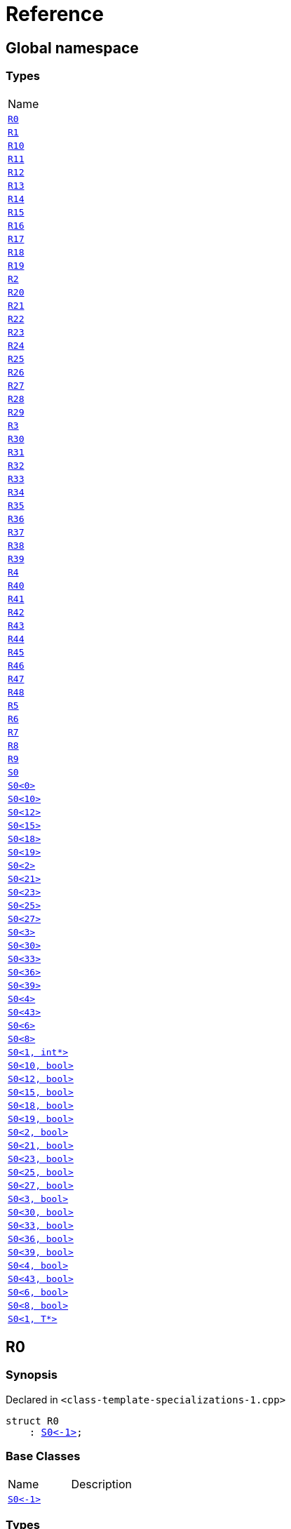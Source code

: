 = Reference
:mrdocs:

[#index]
== Global namespace

=== Types

[cols=1]
|===
| Name
| link:#R0[`R0`] 
| link:#R1[`R1`] 
| link:#R10[`R10`] 
| link:#R11[`R11`] 
| link:#R12[`R12`] 
| link:#R13[`R13`] 
| link:#R14[`R14`] 
| link:#R15[`R15`] 
| link:#R16[`R16`] 
| link:#R17[`R17`] 
| link:#R18[`R18`] 
| link:#R19[`R19`] 
| link:#R2[`R2`] 
| link:#R20[`R20`] 
| link:#R21[`R21`] 
| link:#R22[`R22`] 
| link:#R23[`R23`] 
| link:#R24[`R24`] 
| link:#R25[`R25`] 
| link:#R26[`R26`] 
| link:#R27[`R27`] 
| link:#R28[`R28`] 
| link:#R29[`R29`] 
| link:#R3[`R3`] 
| link:#R30[`R30`] 
| link:#R31[`R31`] 
| link:#R32[`R32`] 
| link:#R33[`R33`] 
| link:#R34[`R34`] 
| link:#R35[`R35`] 
| link:#R36[`R36`] 
| link:#R37[`R37`] 
| link:#R38[`R38`] 
| link:#R39[`R39`] 
| link:#R4[`R4`] 
| link:#R40[`R40`] 
| link:#R41[`R41`] 
| link:#R42[`R42`] 
| link:#R43[`R43`] 
| link:#R44[`R44`] 
| link:#R45[`R45`] 
| link:#R46[`R46`] 
| link:#R47[`R47`] 
| link:#R48[`R48`] 
| link:#R5[`R5`] 
| link:#R6[`R6`] 
| link:#R7[`R7`] 
| link:#R8[`R8`] 
| link:#R9[`R9`] 
| link:#S0-0cf[`S0`] 
| link:#S0-0be[`S0&lt;0&gt;`] 
| link:#S0-08[`S0&lt;10&gt;`] 
| link:#S0-0e[`S0&lt;12&gt;`] 
| link:#S0-09e4[`S0&lt;15&gt;`] 
| link:#S0-07a[`S0&lt;18&gt;`] 
| link:#S0-0a7[`S0&lt;19&gt;`] 
| link:#S0-09c[`S0&lt;2&gt;`] 
| link:#S0-0314[`S0&lt;21&gt;`] 
| link:#S0-058[`S0&lt;23&gt;`] 
| link:#S0-0a2[`S0&lt;25&gt;`] 
| link:#S0-09e2[`S0&lt;27&gt;`] 
| link:#S0-073[`S0&lt;3&gt;`] 
| link:#S0-01[`S0&lt;30&gt;`] 
| link:#S0-09ee[`S0&lt;33&gt;`] 
| link:#S0-033[`S0&lt;36&gt;`] 
| link:#S0-06[`S0&lt;39&gt;`] 
| link:#S0-0a1[`S0&lt;4&gt;`] 
| link:#S0-0ba[`S0&lt;43&gt;`] 
| link:#S0-07e[`S0&lt;6&gt;`] 
| link:#S0-0a3[`S0&lt;8&gt;`] 
| link:#S0-020a[`S0&lt;1, int*&gt;`] 
| link:#S0-05a[`S0&lt;10, bool&gt;`] 
| link:#S0-0cd[`S0&lt;12, bool&gt;`] 
| link:#S0-000[`S0&lt;15, bool&gt;`] 
| link:#S0-051[`S0&lt;18, bool&gt;`] 
| link:#S0-002[`S0&lt;19, bool&gt;`] 
| link:#S0-03c[`S0&lt;2, bool&gt;`] 
| link:#S0-003[`S0&lt;21, bool&gt;`] 
| link:#S0-0c7[`S0&lt;23, bool&gt;`] 
| link:#S0-0529f[`S0&lt;25, bool&gt;`] 
| link:#S0-007[`S0&lt;27, bool&gt;`] 
| link:#S0-092[`S0&lt;3, bool&gt;`] 
| link:#S0-021[`S0&lt;30, bool&gt;`] 
| link:#S0-0318[`S0&lt;33, bool&gt;`] 
| link:#S0-0d[`S0&lt;36, bool&gt;`] 
| link:#S0-0206[`S0&lt;39, bool&gt;`] 
| link:#S0-0b6[`S0&lt;4, bool&gt;`] 
| link:#S0-05291[`S0&lt;43, bool&gt;`] 
| link:#S0-023[`S0&lt;6, bool&gt;`] 
| link:#S0-04[`S0&lt;8, bool&gt;`] 
| link:#S0-0c4[`S0&lt;1, T*&gt;`] 
|===

[#R0]
== R0

=== Synopsis

Declared in `&lt;class&hyphen;template&hyphen;specializations&hyphen;1&period;cpp&gt;`

[source,cpp,subs="verbatim,replacements,macros,-callouts"]
----
struct R0
    : link:#S0-0cf[S0&lt;&hyphen;1&gt;];
----

=== Base Classes

[cols=2]
|===
| Name
| Description
| `link:#S0-0cf[S0&lt;&hyphen;1&gt;]`
| 
|===

=== Types

[cols=1]
|===
| Name
| link:#S0-0cf-S1[`S1`] 
| link:#S0-0cf-S5[`S5`] 
|===

=== Member Functions

[cols=1]
|===
| Name
| link:#S0-0cf-f0[`f0`] 
|===

[#R1]
== R1

=== Synopsis

Declared in `&lt;class&hyphen;template&hyphen;specializations&hyphen;1&period;cpp&gt;`

[source,cpp,subs="verbatim,replacements,macros,-callouts"]
----
struct R1
    : link:#S0-0be[S0&lt;0&gt;];
----

=== Base Classes

[cols=2]
|===
| Name
| Description
| `link:#S0-0be[S0&lt;0&gt;]`
| 
|===

[#R10]
== R10

=== Synopsis

Declared in `&lt;class&hyphen;template&hyphen;specializations&hyphen;1&period;cpp&gt;`

[source,cpp,subs="verbatim,replacements,macros,-callouts"]
----
struct R10
    : link:#S0-08-S1-S2-08-S4[S0&lt;10&gt;::S1::S2&lt;11&gt;::S4&lt;&hyphen;1&gt;];
----

=== Base Classes

[cols=2]
|===
| Name
| Description
| `link:#S0-08-S1-S2-08-S4[S0&lt;10&gt;::S1::S2&lt;11&gt;::S4&lt;&hyphen;1&gt;]`
| 
|===

[#R11]
== R11

=== Synopsis

Declared in `&lt;class&hyphen;template&hyphen;specializations&hyphen;1&period;cpp&gt;`

[source,cpp,subs="verbatim,replacements,macros,-callouts"]
----
struct R11
    : link:#S0-0e-S1-S2-02-S4-0c[S0&lt;12&gt;::S1::S2&lt;13&gt;::S4&lt;14&gt;];
----

=== Base Classes

[cols=2]
|===
| Name
| Description
| `link:#S0-0e-S1-S2-02-S4-0c[S0&lt;12&gt;::S1::S2&lt;13&gt;::S4&lt;14&gt;]`
| 
|===

[#R12]
== R12

=== Synopsis

Declared in `&lt;class&hyphen;template&hyphen;specializations&hyphen;1&period;cpp&gt;`

[source,cpp,subs="verbatim,replacements,macros,-callouts"]
----
struct R12
    : link:#S0-09e4-S1-S2-02-S4-00[S0&lt;15&gt;::S1::S2&lt;16&gt;::S4&lt;17, void*&gt;];
----

=== Base Classes

[cols=2]
|===
| Name
| Description
| `link:#S0-09e4-S1-S2-02-S4-00[S0&lt;15&gt;::S1::S2&lt;16&gt;::S4&lt;17, void*&gt;]`
| 
|===

[#R13]
== R13

=== Synopsis

Declared in `&lt;class&hyphen;template&hyphen;specializations&hyphen;1&period;cpp&gt;`

[source,cpp,subs="verbatim,replacements,macros,-callouts"]
----
struct R13
    : link:#S0-09e4-S1-S2-02-S4-02[S0&lt;15&gt;::S1::S2&lt;16&gt;::S4&lt;17, int*&gt;];
----

=== Base Classes

[cols=2]
|===
| Name
| Description
| `link:#S0-09e4-S1-S2-02-S4-02[S0&lt;15&gt;::S1::S2&lt;16&gt;::S4&lt;17, int*&gt;]`
| 
|===

[#R14]
== R14

=== Synopsis

Declared in `&lt;class&hyphen;template&hyphen;specializations&hyphen;1&period;cpp&gt;`

[source,cpp,subs="verbatim,replacements,macros,-callouts"]
----
struct R14
    : link:#S0-07a-S5[S0&lt;18&gt;::S5&lt;&hyphen;1&gt;];
----

=== Base Classes

[cols=2]
|===
| Name
| Description
| `link:#S0-07a-S5[S0&lt;18&gt;::S5&lt;&hyphen;1&gt;]`
| 
|===

[#R15]
== R15

=== Synopsis

Declared in `&lt;class&hyphen;template&hyphen;specializations&hyphen;1&period;cpp&gt;`

[source,cpp,subs="verbatim,replacements,macros,-callouts"]
----
struct R15
    : link:#S0-0a7-S5-07[S0&lt;19&gt;::S5&lt;20&gt;];
----

=== Base Classes

[cols=2]
|===
| Name
| Description
| `link:#S0-0a7-S5-07[S0&lt;19&gt;::S5&lt;20&gt;]`
| 
|===

[#R16]
== R16

=== Synopsis

Declared in `&lt;class&hyphen;template&hyphen;specializations&hyphen;1&period;cpp&gt;`

[source,cpp,subs="verbatim,replacements,macros,-callouts"]
----
struct R16
    : link:#S0-0314-S5-07[S0&lt;21&gt;::S5&lt;22, void*&gt;];
----

=== Base Classes

[cols=2]
|===
| Name
| Description
| `link:#S0-0314-S5-07[S0&lt;21&gt;::S5&lt;22, void*&gt;]`
| 
|===

[#R17]
== R17

=== Synopsis

Declared in `&lt;class&hyphen;template&hyphen;specializations&hyphen;1&period;cpp&gt;`

[source,cpp,subs="verbatim,replacements,macros,-callouts"]
----
struct R17
    : link:#S0-0314-S5-03[S0&lt;21&gt;::S5&lt;22, int*&gt;];
----

=== Base Classes

[cols=2]
|===
| Name
| Description
| `link:#S0-0314-S5-03[S0&lt;21&gt;::S5&lt;22, int*&gt;]`
| 
|===

[#R18]
== R18

=== Synopsis

Declared in `&lt;class&hyphen;template&hyphen;specializations&hyphen;1&period;cpp&gt;`

[source,cpp,subs="verbatim,replacements,macros,-callouts"]
----
struct R18
    : link:#S0-058-S5-09-S6[S0&lt;23&gt;::S5&lt;24&gt;::S6];
----

=== Base Classes

[cols=2]
|===
| Name
| Description
| `link:#S0-058-S5-09-S6[S0&lt;23&gt;::S5&lt;24&gt;::S6]`
| 
|===

[#R19]
== R19

=== Synopsis

Declared in `&lt;class&hyphen;template&hyphen;specializations&hyphen;1&period;cpp&gt;`

[source,cpp,subs="verbatim,replacements,macros,-callouts"]
----
struct R19
    : link:#S0-0a2-S5-02-S6-S7[S0&lt;25&gt;::S5&lt;26&gt;::S6::S7&lt;&hyphen;1&gt;];
----

=== Base Classes

[cols=2]
|===
| Name
| Description
| `link:#S0-0a2-S5-02-S6-S7[S0&lt;25&gt;::S5&lt;26&gt;::S6::S7&lt;&hyphen;1&gt;]`
| 
|===

[#R2]
== R2

=== Synopsis

Declared in `&lt;class&hyphen;template&hyphen;specializations&hyphen;1&period;cpp&gt;`

[source,cpp,subs="verbatim,replacements,macros,-callouts"]
----
struct R2
    : link:#S0-0cf[S0&lt;1, void*&gt;];
----

=== Base Classes

[cols=2]
|===
| Name
| Description
| `link:#S0-0cf[S0&lt;1, void*&gt;]`
| 
|===

=== Types

[cols=1]
|===
| Name
| link:#S0-0cf-S1[`S1`] 
| link:#S0-0cf-S5[`S5`] 
|===

=== Member Functions

[cols=1]
|===
| Name
| link:#S0-0cf-f0[`f0`] 
|===

[#R20]
== R20

=== Synopsis

Declared in `&lt;class&hyphen;template&hyphen;specializations&hyphen;1&period;cpp&gt;`

[source,cpp,subs="verbatim,replacements,macros,-callouts"]
----
struct R20
    : link:#S0-09e2-S5-0c-S6-S7-0b[S0&lt;27&gt;::S5&lt;28&gt;::S6::S7&lt;29, void*&gt;];
----

=== Base Classes

[cols=2]
|===
| Name
| Description
| `link:#S0-09e2-S5-0c-S6-S7-0b[S0&lt;27&gt;::S5&lt;28&gt;::S6::S7&lt;29, void*&gt;]`
| 
|===

[#R21]
== R21

=== Synopsis

Declared in `&lt;class&hyphen;template&hyphen;specializations&hyphen;1&period;cpp&gt;`

[source,cpp,subs="verbatim,replacements,macros,-callouts"]
----
struct R21
    : link:#S0-09e2-S5-0c-S6-S7-0d[S0&lt;27&gt;::S5&lt;28&gt;::S6::S7&lt;29, int*&gt;];
----

=== Base Classes

[cols=2]
|===
| Name
| Description
| `link:#S0-09e2-S5-0c-S6-S7-0d[S0&lt;27&gt;::S5&lt;28&gt;::S6::S7&lt;29, int*&gt;]`
| 
|===

[#R22]
== R22

=== Synopsis

Declared in `&lt;class&hyphen;template&hyphen;specializations&hyphen;1&period;cpp&gt;`

[source,cpp,subs="verbatim,replacements,macros,-callouts"]
----
struct R22
    : link:#S0-01-S5-04-S6-S7-05[S0&lt;30&gt;::S5&lt;31&gt;::S6::S7&lt;32&gt;];
----

=== Base Classes

[cols=2]
|===
| Name
| Description
| `link:#S0-01-S5-04-S6-S7-05[S0&lt;30&gt;::S5&lt;31&gt;::S6::S7&lt;32&gt;]`
| 
|===

[#R23]
== R23

=== Synopsis

Declared in `&lt;class&hyphen;template&hyphen;specializations&hyphen;1&period;cpp&gt;`

[source,cpp,subs="verbatim,replacements,macros,-callouts"]
----
struct R23
    : link:#S0-09ee-S5-02-S6-S7-03-S8[S0&lt;33&gt;::S5&lt;34&gt;::S6::S7&lt;35&gt;::S8];
----

=== Base Classes

[cols=2]
|===
| Name
| Description
| `link:#S0-09ee-S5-02-S6-S7-03-S8[S0&lt;33&gt;::S5&lt;34&gt;::S6::S7&lt;35&gt;::S8]`
| 
|===

[#R24]
== R24

=== Synopsis

Declared in `&lt;class&hyphen;template&hyphen;specializations&hyphen;1&period;cpp&gt;`

[source,cpp,subs="verbatim,replacements,macros,-callouts"]
----
struct R24
    : link:#S0-033-S5-0f-S6-S7-0d-S9[S0&lt;36&gt;::S5&lt;37&gt;::S6::S7&lt;38&gt;::S9&lt;&hyphen;1&gt;];
----

=== Base Classes

[cols=2]
|===
| Name
| Description
| `link:#S0-033-S5-0f-S6-S7-0d-S9[S0&lt;36&gt;::S5&lt;37&gt;::S6::S7&lt;38&gt;::S9&lt;&hyphen;1&gt;]`
| 
|===

[#R25]
== R25

=== Synopsis

Declared in `&lt;class&hyphen;template&hyphen;specializations&hyphen;1&period;cpp&gt;`

[source,cpp,subs="verbatim,replacements,macros,-callouts"]
----
struct R25
    : link:#S0-06-S5-07-S6-S7-0a-S9-05[S0&lt;39&gt;::S5&lt;40&gt;::S6::S7&lt;41&gt;::S9&lt;42, void*&gt;];
----

=== Base Classes

[cols=2]
|===
| Name
| Description
| `link:#S0-06-S5-07-S6-S7-0a-S9-05[S0&lt;39&gt;::S5&lt;40&gt;::S6::S7&lt;41&gt;::S9&lt;42, void*&gt;]`
| 
|===

[#R26]
== R26

=== Synopsis

Declared in `&lt;class&hyphen;template&hyphen;specializations&hyphen;1&period;cpp&gt;`

[source,cpp,subs="verbatim,replacements,macros,-callouts"]
----
struct R26
    : link:#S0-06-S5-07-S6-S7-0a-S9-08[S0&lt;39&gt;::S5&lt;40&gt;::S6::S7&lt;41&gt;::S9&lt;42, int*&gt;];
----

=== Base Classes

[cols=2]
|===
| Name
| Description
| `link:#S0-06-S5-07-S6-S7-0a-S9-08[S0&lt;39&gt;::S5&lt;40&gt;::S6::S7&lt;41&gt;::S9&lt;42, int*&gt;]`
| 
|===

[#R27]
== R27

=== Synopsis

Declared in `&lt;class&hyphen;template&hyphen;specializations&hyphen;1&period;cpp&gt;`

[source,cpp,subs="verbatim,replacements,macros,-callouts"]
----
struct R27
    : link:#S0-0ba-S5-08-S6-S7-02-S9-0f[S0&lt;43&gt;::S5&lt;44&gt;::S6::S7&lt;45&gt;::S9&lt;46&gt;];
----

=== Base Classes

[cols=2]
|===
| Name
| Description
| `link:#S0-0ba-S5-08-S6-S7-02-S9-0f[S0&lt;43&gt;::S5&lt;44&gt;::S6::S7&lt;45&gt;::S9&lt;46&gt;]`
| 
|===

[#R28]
== R28

=== Synopsis

Declared in `&lt;class&hyphen;template&hyphen;specializations&hyphen;1&period;cpp&gt;`

[source,cpp,subs="verbatim,replacements,macros,-callouts"]
----
struct R28
    : link:#S0-0cf[S0&lt;0, bool&gt;];
----

=== Base Classes

[cols=2]
|===
| Name
| Description
| `link:#S0-0cf[S0&lt;0, bool&gt;]`
| 
|===

=== Types

[cols=1]
|===
| Name
| link:#S0-0cf-S1[`S1`] 
| link:#S0-0cf-S5[`S5`] 
|===

=== Member Functions

[cols=1]
|===
| Name
| link:#S0-0cf-f0[`f0`] 
|===

[#R29]
== R29

=== Synopsis

Declared in `&lt;class&hyphen;template&hyphen;specializations&hyphen;1&period;cpp&gt;`

[source,cpp,subs="verbatim,replacements,macros,-callouts"]
----
struct R29
    : link:#S0-0cf[S0&lt;1, int&gt;];
----

=== Base Classes

[cols=2]
|===
| Name
| Description
| `link:#S0-0cf[S0&lt;1, int&gt;]`
| 
|===

=== Types

[cols=1]
|===
| Name
| link:#S0-0cf-S1[`S1`] 
| link:#S0-0cf-S5[`S5`] 
|===

=== Member Functions

[cols=1]
|===
| Name
| link:#S0-0cf-f0[`f0`] 
|===

[#R3]
== R3

=== Synopsis

Declared in `&lt;class&hyphen;template&hyphen;specializations&hyphen;1&period;cpp&gt;`

[source,cpp,subs="verbatim,replacements,macros,-callouts"]
----
struct R3
    : link:#S0-020a[S0&lt;1, int*&gt;];
----

=== Base Classes

[cols=2]
|===
| Name
| Description
| `link:#S0-020a[S0&lt;1, int*&gt;]`
| 
|===

[#R30]
== R30

=== Synopsis

Declared in `&lt;class&hyphen;template&hyphen;specializations&hyphen;1&period;cpp&gt;`

[source,cpp,subs="verbatim,replacements,macros,-callouts"]
----
struct R30
    : link:#S0-03c[S0&lt;2, bool&gt;::S1];
----

=== Base Classes

[cols=2]
|===
| Name
| Description
| `link:#S0-03c[S0&lt;2, bool&gt;::S1]`
| 
|===

=== Types

[cols=1]
|===
| Name
| link:#R30-S2[`S2`] 
|===

=== Member Functions

[cols=1]
|===
| Name
| link:#R30-f1[`f1`] 
|===

[#R30-S2]
== link:#R30[R30]::S2

=== Synopsis

Declared in `&lt;class&hyphen;template&hyphen;specializations&hyphen;1&period;cpp&gt;`

[source,cpp,subs="verbatim,replacements,macros,-callouts"]
----
template&lt;
    int J,
    typename U = void&gt;
struct S2;
----

[#R30-f1]
== link:#R30[R30]::f1

=== Synopsis

Declared in `&lt;class&hyphen;template&hyphen;specializations&hyphen;1&period;cpp&gt;`

[source,cpp,subs="verbatim,replacements,macros,-callouts"]
----
void
f1();
----

[#R31]
== R31

=== Synopsis

Declared in `&lt;class&hyphen;template&hyphen;specializations&hyphen;1&period;cpp&gt;`

[source,cpp,subs="verbatim,replacements,macros,-callouts"]
----
template&lt;
    int I,
    typename T&gt;
struct R31
    : link:#S0-092-S1[S0&lt;3, bool&gt;::S1::S2&lt;I, T&gt;];
----

=== Base Classes

[cols=2]
|===
| Name
| Description
| `link:#S0-092-S1[S0&lt;3, bool&gt;::S1::S2&lt;I, T&gt;]`
| 
|===

[#R32]
== R32

=== Synopsis

Declared in `&lt;class&hyphen;template&hyphen;specializations&hyphen;1&period;cpp&gt;`

[source,cpp,subs="verbatim,replacements,macros,-callouts"]
----
struct R32
    : link:#S0-0b6-S1[S0&lt;4, bool&gt;::S1::S2&lt;5, bool&gt;];
----

=== Base Classes

[cols=2]
|===
| Name
| Description
| `link:#S0-0b6-S1[S0&lt;4, bool&gt;::S1::S2&lt;5, bool&gt;]`
| 
|===

[#R33]
== R33

=== Synopsis

Declared in `&lt;class&hyphen;template&hyphen;specializations&hyphen;1&period;cpp&gt;`

[source,cpp,subs="verbatim,replacements,macros,-callouts"]
----
struct R33
    : link:#S0-023-S1[S0&lt;6, bool&gt;::S1::S2&lt;7, int&gt;];
----

=== Base Classes

[cols=2]
|===
| Name
| Description
| `link:#S0-023-S1[S0&lt;6, bool&gt;::S1::S2&lt;7, int&gt;]`
| 
|===

[#R34]
== R34

=== Synopsis

Declared in `&lt;class&hyphen;template&hyphen;specializations&hyphen;1&period;cpp&gt;`

[source,cpp,subs="verbatim,replacements,macros,-callouts"]
----
struct R34
    : link:#S0-04-S1-S2-0a[S0&lt;8, bool&gt;::S1::S2&lt;9, bool&gt;::S3];
----

=== Base Classes

[cols=2]
|===
| Name
| Description
| `link:#S0-04-S1-S2-0a[S0&lt;8, bool&gt;::S1::S2&lt;9, bool&gt;::S3]`
| 
|===

=== Member Functions

[cols=1]
|===
| Name
| link:#R34-f3[`f3`] 
|===

[#R34-f3]
== link:#R34[R34]::f3

=== Synopsis

Declared in `&lt;class&hyphen;template&hyphen;specializations&hyphen;1&period;cpp&gt;`

[source,cpp,subs="verbatim,replacements,macros,-callouts"]
----
void
f3();
----

[#R35]
== R35

=== Synopsis

Declared in `&lt;class&hyphen;template&hyphen;specializations&hyphen;1&period;cpp&gt;`

[source,cpp,subs="verbatim,replacements,macros,-callouts"]
----
template&lt;
    int I,
    typename T&gt;
struct R35
    : link:#S0-05a-S1-S2-0b[S0&lt;10, bool&gt;::S1::S2&lt;11, bool&gt;::S4&lt;I, T&gt;];
----

=== Base Classes

[cols=2]
|===
| Name
| Description
| `link:#S0-05a-S1-S2-0b[S0&lt;10, bool&gt;::S1::S2&lt;11, bool&gt;::S4&lt;I, T&gt;]`
| 
|===

[#R36]
== R36

=== Synopsis

Declared in `&lt;class&hyphen;template&hyphen;specializations&hyphen;1&period;cpp&gt;`

[source,cpp,subs="verbatim,replacements,macros,-callouts"]
----
struct R36
    : link:#S0-0cd-S1-S2-05[S0&lt;12, bool&gt;::S1::S2&lt;13, bool&gt;::S4&lt;14, bool&gt;];
----

=== Base Classes

[cols=2]
|===
| Name
| Description
| `link:#S0-0cd-S1-S2-05[S0&lt;12, bool&gt;::S1::S2&lt;13, bool&gt;::S4&lt;14, bool&gt;]`
| 
|===

[#R37]
== R37

=== Synopsis

Declared in `&lt;class&hyphen;template&hyphen;specializations&hyphen;1&period;cpp&gt;`

[source,cpp,subs="verbatim,replacements,macros,-callouts"]
----
struct R37
    : link:#S0-000-S1-S2-03[S0&lt;15, bool&gt;::S1::S2&lt;16, bool&gt;::S4&lt;17, int&gt;];
----

=== Base Classes

[cols=2]
|===
| Name
| Description
| `link:#S0-000-S1-S2-03[S0&lt;15, bool&gt;::S1::S2&lt;16, bool&gt;::S4&lt;17, int&gt;]`
| 
|===

[#R38]
== R38

=== Synopsis

Declared in `&lt;class&hyphen;template&hyphen;specializations&hyphen;1&period;cpp&gt;`

[source,cpp,subs="verbatim,replacements,macros,-callouts"]
----
template&lt;
    int I,
    typename T&gt;
struct R38
    : link:#S0-051[S0&lt;18, bool&gt;::S5&lt;I, T&gt;];
----

=== Base Classes

[cols=2]
|===
| Name
| Description
| `link:#S0-051[S0&lt;18, bool&gt;::S5&lt;I, T&gt;]`
| 
|===

[#R39]
== R39

=== Synopsis

Declared in `&lt;class&hyphen;template&hyphen;specializations&hyphen;1&period;cpp&gt;`

[source,cpp,subs="verbatim,replacements,macros,-callouts"]
----
struct R39
    : link:#S0-002[S0&lt;19, bool&gt;::S5&lt;20, bool&gt;];
----

=== Base Classes

[cols=2]
|===
| Name
| Description
| `link:#S0-002[S0&lt;19, bool&gt;::S5&lt;20, bool&gt;]`
| 
|===

[#R4]
== R4

=== Synopsis

Declared in `&lt;class&hyphen;template&hyphen;specializations&hyphen;1&period;cpp&gt;`

[source,cpp,subs="verbatim,replacements,macros,-callouts"]
----
struct R4
    : link:#S0-09c-S1[S0&lt;2&gt;::S1];
----

=== Base Classes

[cols=2]
|===
| Name
| Description
| `link:#S0-09c-S1[S0&lt;2&gt;::S1]`
| 
|===

[#R40]
== R40

=== Synopsis

Declared in `&lt;class&hyphen;template&hyphen;specializations&hyphen;1&period;cpp&gt;`

[source,cpp,subs="verbatim,replacements,macros,-callouts"]
----
struct R40
    : link:#S0-003[S0&lt;21, bool&gt;::S5&lt;22, int&gt;];
----

=== Base Classes

[cols=2]
|===
| Name
| Description
| `link:#S0-003[S0&lt;21, bool&gt;::S5&lt;22, int&gt;]`
| 
|===

[#R41]
== R41

=== Synopsis

Declared in `&lt;class&hyphen;template&hyphen;specializations&hyphen;1&period;cpp&gt;`

[source,cpp,subs="verbatim,replacements,macros,-callouts"]
----
struct R41
    : link:#S0-0c7-S5-0f[S0&lt;23, bool&gt;::S5&lt;24, bool&gt;::S6];
----

=== Base Classes

[cols=2]
|===
| Name
| Description
| `link:#S0-0c7-S5-0f[S0&lt;23, bool&gt;::S5&lt;24, bool&gt;::S6]`
| 
|===

=== Types

[cols=1]
|===
| Name
| link:#R41-S7[`S7`] 
|===

=== Member Functions

[cols=1]
|===
| Name
| link:#R41-f6[`f6`] 
|===

[#R41-S7]
== link:#R41[R41]::S7

=== Synopsis

Declared in `&lt;class&hyphen;template&hyphen;specializations&hyphen;1&period;cpp&gt;`

[source,cpp,subs="verbatim,replacements,macros,-callouts"]
----
template&lt;
    int K,
    typename V = void&gt;
struct S7;
----

[#R41-f6]
== link:#R41[R41]::f6

=== Synopsis

Declared in `&lt;class&hyphen;template&hyphen;specializations&hyphen;1&period;cpp&gt;`

[source,cpp,subs="verbatim,replacements,macros,-callouts"]
----
void
f6();
----

[#R42]
== R42

=== Synopsis

Declared in `&lt;class&hyphen;template&hyphen;specializations&hyphen;1&period;cpp&gt;`

[source,cpp,subs="verbatim,replacements,macros,-callouts"]
----
template&lt;
    int I,
    typename T&gt;
struct R42
    : link:#S0-0529f-S5-05c-S6[S0&lt;25, bool&gt;::S5&lt;26, bool&gt;::S6::S7&lt;I, T&gt;];
----

=== Base Classes

[cols=2]
|===
| Name
| Description
| `link:#S0-0529f-S5-05c-S6[S0&lt;25, bool&gt;::S5&lt;26, bool&gt;::S6::S7&lt;I, T&gt;]`
| 
|===

[#R43]
== R43

=== Synopsis

Declared in `&lt;class&hyphen;template&hyphen;specializations&hyphen;1&period;cpp&gt;`

[source,cpp,subs="verbatim,replacements,macros,-callouts"]
----
struct R43
    : link:#S0-007-S5-0d-S6[S0&lt;27, bool&gt;::S5&lt;28, bool&gt;::S6::S7&lt;29, int&gt;];
----

=== Base Classes

[cols=2]
|===
| Name
| Description
| `link:#S0-007-S5-0d-S6[S0&lt;27, bool&gt;::S5&lt;28, bool&gt;::S6::S7&lt;29, int&gt;]`
| 
|===

[#R44]
== R44

=== Synopsis

Declared in `&lt;class&hyphen;template&hyphen;specializations&hyphen;1&period;cpp&gt;`

[source,cpp,subs="verbatim,replacements,macros,-callouts"]
----
struct R44
    : link:#S0-021-S5-0b-S6[S0&lt;30, bool&gt;::S5&lt;31, bool&gt;::S6::S7&lt;32, bool&gt;];
----

=== Base Classes

[cols=2]
|===
| Name
| Description
| `link:#S0-021-S5-0b-S6[S0&lt;30, bool&gt;::S5&lt;31, bool&gt;::S6::S7&lt;32, bool&gt;]`
| 
|===

[#R45]
== R45

=== Synopsis

Declared in `&lt;class&hyphen;template&hyphen;specializations&hyphen;1&period;cpp&gt;`

[source,cpp,subs="verbatim,replacements,macros,-callouts"]
----
struct R45
    : link:#S0-0318-S5-0b-S6-S7-05[S0&lt;33, bool&gt;::S5&lt;34, bool&gt;::S6::S7&lt;35, bool&gt;::S8];
----

=== Base Classes

[cols=2]
|===
| Name
| Description
| `link:#S0-0318-S5-0b-S6-S7-05[S0&lt;33, bool&gt;::S5&lt;34, bool&gt;::S6::S7&lt;35, bool&gt;::S8]`
| 
|===

=== Member Functions

[cols=1]
|===
| Name
| link:#R45-f8[`f8`] 
|===

[#R45-f8]
== link:#R45[R45]::f8

=== Synopsis

Declared in `&lt;class&hyphen;template&hyphen;specializations&hyphen;1&period;cpp&gt;`

[source,cpp,subs="verbatim,replacements,macros,-callouts"]
----
void
f8();
----

[#R46]
== R46

=== Synopsis

Declared in `&lt;class&hyphen;template&hyphen;specializations&hyphen;1&period;cpp&gt;`

[source,cpp,subs="verbatim,replacements,macros,-callouts"]
----
template&lt;
    int I,
    typename T&gt;
struct R46
    : link:#S0-0d-S5-0b-S6-S7-0d[S0&lt;36, bool&gt;::S5&lt;37, bool&gt;::S6::S7&lt;38, bool&gt;::S9&lt;I, T&gt;];
----

=== Base Classes

[cols=2]
|===
| Name
| Description
| `link:#S0-0d-S5-0b-S6-S7-0d[S0&lt;36, bool&gt;::S5&lt;37, bool&gt;::S6::S7&lt;38, bool&gt;::S9&lt;I, T&gt;]`
| 
|===

[#R47]
== R47

=== Synopsis

Declared in `&lt;class&hyphen;template&hyphen;specializations&hyphen;1&period;cpp&gt;`

[source,cpp,subs="verbatim,replacements,macros,-callouts"]
----
struct R47
    : link:#S0-0206-S5-08-S6-S7-01[S0&lt;39, bool&gt;::S5&lt;40, bool&gt;::S6::S7&lt;41, bool&gt;::S9&lt;42, int&gt;];
----

=== Base Classes

[cols=2]
|===
| Name
| Description
| `link:#S0-0206-S5-08-S6-S7-01[S0&lt;39, bool&gt;::S5&lt;40, bool&gt;::S6::S7&lt;41, bool&gt;::S9&lt;42, int&gt;]`
| 
|===

[#R48]
== R48

=== Synopsis

Declared in `&lt;class&hyphen;template&hyphen;specializations&hyphen;1&period;cpp&gt;`

[source,cpp,subs="verbatim,replacements,macros,-callouts"]
----
struct R48
    : link:#S0-05291-S5-0e-S6-S7-0f[S0&lt;43, bool&gt;::S5&lt;44, bool&gt;::S6::S7&lt;45, bool&gt;::S9&lt;46, bool&gt;];
----

=== Base Classes

[cols=2]
|===
| Name
| Description
| `link:#S0-05291-S5-0e-S6-S7-0f[S0&lt;43, bool&gt;::S5&lt;44, bool&gt;::S6::S7&lt;45, bool&gt;::S9&lt;46, bool&gt;]`
| 
|===

[#R5]
== R5

=== Synopsis

Declared in `&lt;class&hyphen;template&hyphen;specializations&hyphen;1&period;cpp&gt;`

[source,cpp,subs="verbatim,replacements,macros,-callouts"]
----
struct R5
    : link:#S0-073-S1-S2[S0&lt;3&gt;::S1::S2&lt;&hyphen;1&gt;];
----

=== Base Classes

[cols=2]
|===
| Name
| Description
| `link:#S0-073-S1-S2[S0&lt;3&gt;::S1::S2&lt;&hyphen;1&gt;]`
| 
|===

[#R6]
== R6

=== Synopsis

Declared in `&lt;class&hyphen;template&hyphen;specializations&hyphen;1&period;cpp&gt;`

[source,cpp,subs="verbatim,replacements,macros,-callouts"]
----
struct R6
    : link:#S0-0a1-S1-S2-0f[S0&lt;4&gt;::S1::S2&lt;5&gt;];
----

=== Base Classes

[cols=2]
|===
| Name
| Description
| `link:#S0-0a1-S1-S2-0f[S0&lt;4&gt;::S1::S2&lt;5&gt;]`
| 
|===

[#R7]
== R7

=== Synopsis

Declared in `&lt;class&hyphen;template&hyphen;specializations&hyphen;1&period;cpp&gt;`

[source,cpp,subs="verbatim,replacements,macros,-callouts"]
----
struct R7
    : link:#S0-07e-S1-S2-04[S0&lt;6&gt;::S1::S2&lt;7, void*&gt;];
----

=== Base Classes

[cols=2]
|===
| Name
| Description
| `link:#S0-07e-S1-S2-04[S0&lt;6&gt;::S1::S2&lt;7, void*&gt;]`
| 
|===

[#R8]
== R8

=== Synopsis

Declared in `&lt;class&hyphen;template&hyphen;specializations&hyphen;1&period;cpp&gt;`

[source,cpp,subs="verbatim,replacements,macros,-callouts"]
----
struct R8
    : link:#S0-07e-S1-S2-07[S0&lt;6&gt;::S1::S2&lt;7, int*&gt;];
----

=== Base Classes

[cols=2]
|===
| Name
| Description
| `link:#S0-07e-S1-S2-07[S0&lt;6&gt;::S1::S2&lt;7, int*&gt;]`
| 
|===

[#R9]
== R9

=== Synopsis

Declared in `&lt;class&hyphen;template&hyphen;specializations&hyphen;1&period;cpp&gt;`

[source,cpp,subs="verbatim,replacements,macros,-callouts"]
----
struct R9
    : link:#S0-0a3-S1-S2-0c-S3[S0&lt;8&gt;::S1::S2&lt;9&gt;::S3];
----

=== Base Classes

[cols=2]
|===
| Name
| Description
| `link:#S0-0a3-S1-S2-0c-S3[S0&lt;8&gt;::S1::S2&lt;9&gt;::S3]`
| 
|===

[#S0-0cf]
== S0

=== Synopsis

Declared in `&lt;class&hyphen;template&hyphen;specializations&hyphen;1&period;cpp&gt;`

[source,cpp,subs="verbatim,replacements,macros,-callouts"]
----
template&lt;
    int I,
    typename T = void&gt;
struct S0;
----

=== Types

[cols=1]
|===
| Name
| link:#S0-0cf-S1[`S1`] 
| link:#S0-0cf-S5[`S5`] 
|===

=== Member Functions

[cols=1]
|===
| Name
| link:#S0-0cf-f0[`f0`] 
|===

=== Derived Classes

[cols=2]
|===
| Name
| Description
| link:#R0[`R0`]
| 
| link:#R2[`R2`]
| 
| link:#R28[`R28`]
| 
| link:#R29[`R29`]
| 
|===

[#S0-0cf-S1]
== link:#S0-0cf[S0]::S1

=== Synopsis

Declared in `&lt;class&hyphen;template&hyphen;specializations&hyphen;1&period;cpp&gt;`

[source,cpp,subs="verbatim,replacements,macros,-callouts"]
----
struct S1;
----

=== Types

[cols=1]
|===
| Name
| link:#S0-0cf-S1-S2[`S2`] 
|===

=== Member Functions

[cols=1]
|===
| Name
| link:#S0-0cf-S1-f1[`f1`] 
|===

[#S0-0cf-S1-S2]
== link:#S0-0cf[S0]::link:#S0-0cf-S1[S1]::S2

=== Synopsis

Declared in `&lt;class&hyphen;template&hyphen;specializations&hyphen;1&period;cpp&gt;`

[source,cpp,subs="verbatim,replacements,macros,-callouts"]
----
template&lt;
    int J,
    typename U = void&gt;
struct S2;
----

=== Types

[cols=1]
|===
| Name
| link:#S0-0cf-S1-S2-S3[`S3`] 
| link:#S0-0cf-S1-S2-S4[`S4`] 
|===

=== Member Functions

[cols=1]
|===
| Name
| link:#S0-0cf-S1-S2-f2[`f2`] 
|===

[#S0-0cf-S1-S2-S3]
== link:#S0-0cf[S0]::link:#S0-0cf-S1[S1]::link:#S0-0cf-S1-S2[S2]::S3

=== Synopsis

Declared in `&lt;class&hyphen;template&hyphen;specializations&hyphen;1&period;cpp&gt;`

[source,cpp,subs="verbatim,replacements,macros,-callouts"]
----
struct S3;
----

=== Member Functions

[cols=1]
|===
| Name
| link:#S0-0cf-S1-S2-S3-f3[`f3`] 
|===

[#S0-0cf-S1-S2-S3-f3]
== link:#S0-0cf[S0]::link:#S0-0cf-S1[S1]::link:#S0-0cf-S1-S2[S2]::link:#S0-0cf-S1-S2-S3[S3]::f3

=== Synopsis

Declared in `&lt;class&hyphen;template&hyphen;specializations&hyphen;1&period;cpp&gt;`

[source,cpp,subs="verbatim,replacements,macros,-callouts"]
----
void
f3();
----

[#S0-0cf-S1-S2-S4]
== link:#S0-0cf[S0]::link:#S0-0cf-S1[S1]::link:#S0-0cf-S1-S2[S2]::S4

=== Synopsis

Declared in `&lt;class&hyphen;template&hyphen;specializations&hyphen;1&period;cpp&gt;`

[source,cpp,subs="verbatim,replacements,macros,-callouts"]
----
template&lt;
    int K,
    typename V = void&gt;
struct S4;
----

=== Member Functions

[cols=1]
|===
| Name
| link:#S0-0cf-S1-S2-S4-f4[`f4`] 
|===

[#S0-0cf-S1-S2-S4-f4]
== link:#S0-0cf[S0]::link:#S0-0cf-S1[S1]::link:#S0-0cf-S1-S2[S2]::link:#S0-0cf-S1-S2-S4[S4]::f4

=== Synopsis

Declared in `&lt;class&hyphen;template&hyphen;specializations&hyphen;1&period;cpp&gt;`

[source,cpp,subs="verbatim,replacements,macros,-callouts"]
----
void
f4();
----

[#S0-0cf-S1-S2-f2]
== link:#S0-0cf[S0]::link:#S0-0cf-S1[S1]::link:#S0-0cf-S1-S2[S2]::f2

=== Synopsis

Declared in `&lt;class&hyphen;template&hyphen;specializations&hyphen;1&period;cpp&gt;`

[source,cpp,subs="verbatim,replacements,macros,-callouts"]
----
void
f2();
----

[#S0-0cf-S1-f1]
== link:#S0-0cf[S0]::link:#S0-0cf-S1[S1]::f1

=== Synopsis

Declared in `&lt;class&hyphen;template&hyphen;specializations&hyphen;1&period;cpp&gt;`

[source,cpp,subs="verbatim,replacements,macros,-callouts"]
----
void
f1();
----

[#S0-0cf-S5]
== link:#S0-0cf[S0]::S5

=== Synopsis

Declared in `&lt;class&hyphen;template&hyphen;specializations&hyphen;1&period;cpp&gt;`

[source,cpp,subs="verbatim,replacements,macros,-callouts"]
----
template&lt;
    int J,
    typename U = void&gt;
struct S5;
----

=== Types

[cols=1]
|===
| Name
| link:#S0-0cf-S5-S6[`S6`] 
|===

=== Member Functions

[cols=1]
|===
| Name
| link:#S0-0cf-S5-f5[`f5`] 
|===

[#S0-0cf-S5-S6]
== link:#S0-0cf[S0]::link:#S0-0cf-S5[S5]::S6

=== Synopsis

Declared in `&lt;class&hyphen;template&hyphen;specializations&hyphen;1&period;cpp&gt;`

[source,cpp,subs="verbatim,replacements,macros,-callouts"]
----
struct S6;
----

=== Types

[cols=1]
|===
| Name
| link:#S0-0cf-S5-S6-S7[`S7`] 
|===

=== Member Functions

[cols=1]
|===
| Name
| link:#S0-0cf-S5-S6-f6[`f6`] 
|===

[#S0-0cf-S5-S6-S7]
== link:#S0-0cf[S0]::link:#S0-0cf-S5[S5]::link:#S0-0cf-S5-S6[S6]::S7

=== Synopsis

Declared in `&lt;class&hyphen;template&hyphen;specializations&hyphen;1&period;cpp&gt;`

[source,cpp,subs="verbatim,replacements,macros,-callouts"]
----
template&lt;
    int K,
    typename V = void&gt;
struct S7;
----

=== Types

[cols=1]
|===
| Name
| link:#S0-0cf-S5-S6-S7-S8[`S8`] 
| link:#S0-0cf-S5-S6-S7-S9[`S9`] 
|===

=== Member Functions

[cols=1]
|===
| Name
| link:#S0-0cf-S5-S6-S7-f7[`f7`] 
|===

[#S0-0cf-S5-S6-S7-S8]
== link:#S0-0cf[S0]::link:#S0-0cf-S5[S5]::link:#S0-0cf-S5-S6[S6]::link:#S0-0cf-S5-S6-S7[S7]::S8

=== Synopsis

Declared in `&lt;class&hyphen;template&hyphen;specializations&hyphen;1&period;cpp&gt;`

[source,cpp,subs="verbatim,replacements,macros,-callouts"]
----
struct S8;
----

=== Member Functions

[cols=1]
|===
| Name
| link:#S0-0cf-S5-S6-S7-S8-f8[`f8`] 
|===

[#S0-0cf-S5-S6-S7-S8-f8]
== link:#S0-0cf[S0]::link:#S0-0cf-S5[S5]::link:#S0-0cf-S5-S6[S6]::link:#S0-0cf-S5-S6-S7[S7]::link:#S0-0cf-S5-S6-S7-S8[S8]::f8

=== Synopsis

Declared in `&lt;class&hyphen;template&hyphen;specializations&hyphen;1&period;cpp&gt;`

[source,cpp,subs="verbatim,replacements,macros,-callouts"]
----
void
f8();
----

[#S0-0cf-S5-S6-S7-S9]
== link:#S0-0cf[S0]::link:#S0-0cf-S5[S5]::link:#S0-0cf-S5-S6[S6]::link:#S0-0cf-S5-S6-S7[S7]::S9

=== Synopsis

Declared in `&lt;class&hyphen;template&hyphen;specializations&hyphen;1&period;cpp&gt;`

[source,cpp,subs="verbatim,replacements,macros,-callouts"]
----
template&lt;
    int L,
    typename W = void&gt;
struct S9;
----

=== Member Functions

[cols=1]
|===
| Name
| link:#S0-0cf-S5-S6-S7-S9-f9[`f9`] 
|===

[#S0-0cf-S5-S6-S7-S9-f9]
== link:#S0-0cf[S0]::link:#S0-0cf-S5[S5]::link:#S0-0cf-S5-S6[S6]::link:#S0-0cf-S5-S6-S7[S7]::link:#S0-0cf-S5-S6-S7-S9[S9]::f9

=== Synopsis

Declared in `&lt;class&hyphen;template&hyphen;specializations&hyphen;1&period;cpp&gt;`

[source,cpp,subs="verbatim,replacements,macros,-callouts"]
----
void
f9();
----

[#S0-0cf-S5-S6-S7-f7]
== link:#S0-0cf[S0]::link:#S0-0cf-S5[S5]::link:#S0-0cf-S5-S6[S6]::link:#S0-0cf-S5-S6-S7[S7]::f7

=== Synopsis

Declared in `&lt;class&hyphen;template&hyphen;specializations&hyphen;1&period;cpp&gt;`

[source,cpp,subs="verbatim,replacements,macros,-callouts"]
----
void
f7();
----

[#S0-0cf-S5-S6-f6]
== link:#S0-0cf[S0]::link:#S0-0cf-S5[S5]::link:#S0-0cf-S5-S6[S6]::f6

=== Synopsis

Declared in `&lt;class&hyphen;template&hyphen;specializations&hyphen;1&period;cpp&gt;`

[source,cpp,subs="verbatim,replacements,macros,-callouts"]
----
void
f6();
----

[#S0-0cf-S5-f5]
== link:#S0-0cf[S0]::link:#S0-0cf-S5[S5]::f5

=== Synopsis

Declared in `&lt;class&hyphen;template&hyphen;specializations&hyphen;1&period;cpp&gt;`

[source,cpp,subs="verbatim,replacements,macros,-callouts"]
----
void
f5();
----

[#S0-0cf-f0]
== link:#S0-0cf[S0]::f0

=== Synopsis

Declared in `&lt;class&hyphen;template&hyphen;specializations&hyphen;1&period;cpp&gt;`

[source,cpp,subs="verbatim,replacements,macros,-callouts"]
----
void
f0();
----

[#S0-0be]
== link:#S0-0cf[S0]&lt;0&gt;

=== Synopsis

Declared in `&lt;class&hyphen;template&hyphen;specializations&hyphen;1&period;cpp&gt;`

[source,cpp,subs="verbatim,replacements,macros,-callouts"]
----
template&lt;&gt;
struct link:#S0-0cf[S0]&lt;0&gt;;
----

=== Derived Classes

[cols=2]
|===
| Name
| Description
| link:#R1[`R1`]
| 
|===

[#S0-08]
== link:#S0-0cf[S0]&lt;10&gt;

=== Synopsis

Declared in `&lt;class&hyphen;template&hyphen;specializations&hyphen;1&period;cpp&gt;`

[source,cpp,subs="verbatim,replacements,macros,-callouts"]
----
template&lt;&gt;
struct link:#S0-0cf[S0]&lt;10&gt;;
----

=== Types

[cols=1]
|===
| Name
| link:#S0-08-S1[`S1`] 
| link:#S0-08-S5[`S5`] 
|===

=== Member Functions

[cols=1]
|===
| Name
| link:#S0-08-f0[`f0`] 
|===

[#S0-08-S1]
== link:#S0-08[S0&lt;10&gt;]::S1

=== Synopsis

Declared in `&lt;class&hyphen;template&hyphen;specializations&hyphen;1&period;cpp&gt;`

[source,cpp,subs="verbatim,replacements,macros,-callouts"]
----
struct S1;
----

=== Types

[cols=1]
|===
| Name
| link:#S0-08-S1-S2-0b[`S2`] 
| link:#S0-08-S1-S2-08[`S2&lt;11&gt;`] 
|===

=== Member Functions

[cols=1]
|===
| Name
| link:#S0-08-S1-f1[`f1`] 
|===

[#S0-08-S1-S2-0b]
== link:#S0-08[S0&lt;10&gt;]::link:#S0-08-S1[S1]::S2

=== Synopsis

Declared in `&lt;class&hyphen;template&hyphen;specializations&hyphen;1&period;cpp&gt;`

[source,cpp,subs="verbatim,replacements,macros,-callouts"]
----
template&lt;
    int J,
    typename U = void&gt;
struct S2;
----

[#S0-08-S1-S2-08]
== link:#S0-08[S0&lt;10&gt;]::link:#S0-08-S1[S1]::link:#S0-0cf-S1-S2[S2]&lt;11&gt;

=== Synopsis

Declared in `&lt;class&hyphen;template&hyphen;specializations&hyphen;1&period;cpp&gt;`

[source,cpp,subs="verbatim,replacements,macros,-callouts"]
----
template&lt;&gt;
struct link:#S0-0cf-S1-S2[S2]&lt;11&gt;;
----

=== Types

[cols=1]
|===
| Name
| link:#S0-08-S1-S2-08-S3[`S3`] 
| link:#S0-08-S1-S2-08-S4[`S4`] 
|===

=== Member Functions

[cols=1]
|===
| Name
| link:#S0-08-S1-S2-08-f2[`f2`] 
|===

[#S0-08-S1-S2-08-S3]
== link:#S0-08[S0&lt;10&gt;]::link:#S0-08-S1[S1]::link:#S0-08-S1-S2-08[S2&lt;11&gt;]::S3

=== Synopsis

Declared in `&lt;class&hyphen;template&hyphen;specializations&hyphen;1&period;cpp&gt;`

[source,cpp,subs="verbatim,replacements,macros,-callouts"]
----
struct S3;
----

[#S0-08-S1-S2-08-S4]
== link:#S0-08[S0&lt;10&gt;]::link:#S0-08-S1[S1]::link:#S0-08-S1-S2-08[S2&lt;11&gt;]::S4

=== Synopsis

Declared in `&lt;class&hyphen;template&hyphen;specializations&hyphen;1&period;cpp&gt;`

[source,cpp,subs="verbatim,replacements,macros,-callouts"]
----
template&lt;
    int I,
    typename T = void&gt;
struct S4;
----

=== Derived Classes

[cols=2]
|===
| Name
| Description
| link:#R10[`R10`]
| 
|===

[#S0-08-S1-S2-08-f2]
== link:#S0-08[S0&lt;10&gt;]::link:#S0-08-S1[S1]::link:#S0-08-S1-S2-08[S2&lt;11&gt;]::f2

=== Synopsis

Declared in `&lt;class&hyphen;template&hyphen;specializations&hyphen;1&period;cpp&gt;`

[source,cpp,subs="verbatim,replacements,macros,-callouts"]
----
void
f2();
----

[#S0-08-S1-f1]
== link:#S0-08[S0&lt;10&gt;]::link:#S0-08-S1[S1]::f1

=== Synopsis

Declared in `&lt;class&hyphen;template&hyphen;specializations&hyphen;1&period;cpp&gt;`

[source,cpp,subs="verbatim,replacements,macros,-callouts"]
----
void
f1();
----

[#S0-08-S5]
== link:#S0-08[S0&lt;10&gt;]::S5

=== Synopsis

Declared in `&lt;class&hyphen;template&hyphen;specializations&hyphen;1&period;cpp&gt;`

[source,cpp,subs="verbatim,replacements,macros,-callouts"]
----
template&lt;
    int J,
    typename U = void&gt;
struct S5;
----

[#S0-08-f0]
== link:#S0-08[S0&lt;10&gt;]::f0

=== Synopsis

Declared in `&lt;class&hyphen;template&hyphen;specializations&hyphen;1&period;cpp&gt;`

[source,cpp,subs="verbatim,replacements,macros,-callouts"]
----
void
f0();
----

[#S0-0e]
== link:#S0-0cf[S0]&lt;12&gt;

=== Synopsis

Declared in `&lt;class&hyphen;template&hyphen;specializations&hyphen;1&period;cpp&gt;`

[source,cpp,subs="verbatim,replacements,macros,-callouts"]
----
template&lt;&gt;
struct link:#S0-0cf[S0]&lt;12&gt;;
----

=== Types

[cols=1]
|===
| Name
| link:#S0-0e-S1[`S1`] 
| link:#S0-0e-S5[`S5`] 
|===

=== Member Functions

[cols=1]
|===
| Name
| link:#S0-0e-f0[`f0`] 
|===

[#S0-0e-S1]
== link:#S0-0e[S0&lt;12&gt;]::S1

=== Synopsis

Declared in `&lt;class&hyphen;template&hyphen;specializations&hyphen;1&period;cpp&gt;`

[source,cpp,subs="verbatim,replacements,macros,-callouts"]
----
struct S1;
----

=== Types

[cols=1]
|===
| Name
| link:#S0-0e-S1-S2-09[`S2`] 
| link:#S0-0e-S1-S2-02[`S2&lt;13&gt;`] 
|===

=== Member Functions

[cols=1]
|===
| Name
| link:#S0-0e-S1-f1[`f1`] 
|===

[#S0-0e-S1-S2-09]
== link:#S0-0e[S0&lt;12&gt;]::link:#S0-0e-S1[S1]::S2

=== Synopsis

Declared in `&lt;class&hyphen;template&hyphen;specializations&hyphen;1&period;cpp&gt;`

[source,cpp,subs="verbatim,replacements,macros,-callouts"]
----
template&lt;
    int J,
    typename U = void&gt;
struct S2;
----

[#S0-0e-S1-S2-02]
== link:#S0-0e[S0&lt;12&gt;]::link:#S0-0e-S1[S1]::link:#S0-0cf-S1-S2[S2]&lt;13&gt;

=== Synopsis

Declared in `&lt;class&hyphen;template&hyphen;specializations&hyphen;1&period;cpp&gt;`

[source,cpp,subs="verbatim,replacements,macros,-callouts"]
----
template&lt;&gt;
struct link:#S0-0cf-S1-S2[S2]&lt;13&gt;;
----

=== Types

[cols=1]
|===
| Name
| link:#S0-0e-S1-S2-02-S3[`S3`] 
| link:#S0-0e-S1-S2-02-S4-00[`S4`] 
| link:#S0-0e-S1-S2-02-S4-0c[`S4&lt;14&gt;`] 
|===

=== Member Functions

[cols=1]
|===
| Name
| link:#S0-0e-S1-S2-02-f2[`f2`] 
|===

[#S0-0e-S1-S2-02-S3]
== link:#S0-0e[S0&lt;12&gt;]::link:#S0-0e-S1[S1]::link:#S0-0e-S1-S2-02[S2&lt;13&gt;]::S3

=== Synopsis

Declared in `&lt;class&hyphen;template&hyphen;specializations&hyphen;1&period;cpp&gt;`

[source,cpp,subs="verbatim,replacements,macros,-callouts"]
----
struct S3;
----

[#S0-0e-S1-S2-02-S4-00]
== link:#S0-0e[S0&lt;12&gt;]::link:#S0-0e-S1[S1]::link:#S0-0e-S1-S2-02[S2&lt;13&gt;]::S4

=== Synopsis

Declared in `&lt;class&hyphen;template&hyphen;specializations&hyphen;1&period;cpp&gt;`

[source,cpp,subs="verbatim,replacements,macros,-callouts"]
----
template&lt;
    int K,
    typename V = void&gt;
struct S4;
----

[#S0-0e-S1-S2-02-S4-0c]
== link:#S0-0e[S0&lt;12&gt;]::link:#S0-0e-S1[S1]::link:#S0-0e-S1-S2-02[S2&lt;13&gt;]::link:#S0-0cf-S1-S2-S4[S4]&lt;14&gt;

=== Synopsis

Declared in `&lt;class&hyphen;template&hyphen;specializations&hyphen;1&period;cpp&gt;`

[source,cpp,subs="verbatim,replacements,macros,-callouts"]
----
template&lt;&gt;
struct link:#S0-0cf-S1-S2-S4[S4]&lt;14&gt;;
----

=== Derived Classes

[cols=2]
|===
| Name
| Description
| link:#R11[`R11`]
| 
|===

[#S0-0e-S1-S2-02-f2]
== link:#S0-0e[S0&lt;12&gt;]::link:#S0-0e-S1[S1]::link:#S0-0e-S1-S2-02[S2&lt;13&gt;]::f2

=== Synopsis

Declared in `&lt;class&hyphen;template&hyphen;specializations&hyphen;1&period;cpp&gt;`

[source,cpp,subs="verbatim,replacements,macros,-callouts"]
----
void
f2();
----

[#S0-0e-S1-f1]
== link:#S0-0e[S0&lt;12&gt;]::link:#S0-0e-S1[S1]::f1

=== Synopsis

Declared in `&lt;class&hyphen;template&hyphen;specializations&hyphen;1&period;cpp&gt;`

[source,cpp,subs="verbatim,replacements,macros,-callouts"]
----
void
f1();
----

[#S0-0e-S5]
== link:#S0-0e[S0&lt;12&gt;]::S5

=== Synopsis

Declared in `&lt;class&hyphen;template&hyphen;specializations&hyphen;1&period;cpp&gt;`

[source,cpp,subs="verbatim,replacements,macros,-callouts"]
----
template&lt;
    int J,
    typename U = void&gt;
struct S5;
----

[#S0-0e-f0]
== link:#S0-0e[S0&lt;12&gt;]::f0

=== Synopsis

Declared in `&lt;class&hyphen;template&hyphen;specializations&hyphen;1&period;cpp&gt;`

[source,cpp,subs="verbatim,replacements,macros,-callouts"]
----
void
f0();
----

[#S0-09e4]
== link:#S0-0cf[S0]&lt;15&gt;

=== Synopsis

Declared in `&lt;class&hyphen;template&hyphen;specializations&hyphen;1&period;cpp&gt;`

[source,cpp,subs="verbatim,replacements,macros,-callouts"]
----
template&lt;&gt;
struct link:#S0-0cf[S0]&lt;15&gt;;
----

=== Types

[cols=1]
|===
| Name
| link:#S0-09e4-S1[`S1`] 
| link:#S0-09e4-S5[`S5`] 
|===

=== Member Functions

[cols=1]
|===
| Name
| link:#S0-09e4-f0[`f0`] 
|===

[#S0-09e4-S1]
== link:#S0-09e4[S0&lt;15&gt;]::S1

=== Synopsis

Declared in `&lt;class&hyphen;template&hyphen;specializations&hyphen;1&period;cpp&gt;`

[source,cpp,subs="verbatim,replacements,macros,-callouts"]
----
struct S1;
----

=== Types

[cols=1]
|===
| Name
| link:#S0-09e4-S1-S2-07[`S2`] 
| link:#S0-09e4-S1-S2-02[`S2&lt;16&gt;`] 
|===

=== Member Functions

[cols=1]
|===
| Name
| link:#S0-09e4-S1-f1[`f1`] 
|===

[#S0-09e4-S1-S2-07]
== link:#S0-09e4[S0&lt;15&gt;]::link:#S0-09e4-S1[S1]::S2

=== Synopsis

Declared in `&lt;class&hyphen;template&hyphen;specializations&hyphen;1&period;cpp&gt;`

[source,cpp,subs="verbatim,replacements,macros,-callouts"]
----
template&lt;
    int J,
    typename U = void&gt;
struct S2;
----

[#S0-09e4-S1-S2-02]
== link:#S0-09e4[S0&lt;15&gt;]::link:#S0-09e4-S1[S1]::link:#S0-0cf-S1-S2[S2]&lt;16&gt;

=== Synopsis

Declared in `&lt;class&hyphen;template&hyphen;specializations&hyphen;1&period;cpp&gt;`

[source,cpp,subs="verbatim,replacements,macros,-callouts"]
----
template&lt;&gt;
struct link:#S0-0cf-S1-S2[S2]&lt;16&gt;;
----

=== Types

[cols=1]
|===
| Name
| link:#S0-09e4-S1-S2-02-S3[`S3`] 
| link:#S0-09e4-S1-S2-02-S4-00[`S4`] 
| link:#S0-09e4-S1-S2-02-S4-02[`S4&lt;17, int*&gt;`] 
| link:#S0-09e4-S1-S2-02-S4-07[`S4&lt;17, T*&gt;`] 
|===

=== Member Functions

[cols=1]
|===
| Name
| link:#S0-09e4-S1-S2-02-f2[`f2`] 
|===

[#S0-09e4-S1-S2-02-S3]
== link:#S0-09e4[S0&lt;15&gt;]::link:#S0-09e4-S1[S1]::link:#S0-09e4-S1-S2-02[S2&lt;16&gt;]::S3

=== Synopsis

Declared in `&lt;class&hyphen;template&hyphen;specializations&hyphen;1&period;cpp&gt;`

[source,cpp,subs="verbatim,replacements,macros,-callouts"]
----
struct S3;
----

[#S0-09e4-S1-S2-02-S4-00]
== link:#S0-09e4[S0&lt;15&gt;]::link:#S0-09e4-S1[S1]::link:#S0-09e4-S1-S2-02[S2&lt;16&gt;]::S4

=== Synopsis

Declared in `&lt;class&hyphen;template&hyphen;specializations&hyphen;1&period;cpp&gt;`

[source,cpp,subs="verbatim,replacements,macros,-callouts"]
----
template&lt;
    int K,
    typename V = void&gt;
struct S4;
----

=== Derived Classes

[cols=2]
|===
| Name
| Description
| link:#R12[`R12`]
| 
|===

[#S0-09e4-S1-S2-02-S4-02]
== link:#S0-09e4[S0&lt;15&gt;]::link:#S0-09e4-S1[S1]::link:#S0-09e4-S1-S2-02[S2&lt;16&gt;]::link:#S0-0cf-S1-S2-S4[S4]&lt;17, int*&gt;

=== Synopsis

Declared in `&lt;class&hyphen;template&hyphen;specializations&hyphen;1&period;cpp&gt;`

[source,cpp,subs="verbatim,replacements,macros,-callouts"]
----
template&lt;&gt;
struct link:#S0-0cf-S1-S2-S4[S4]&lt;17, int*&gt;;
----

=== Derived Classes

[cols=2]
|===
| Name
| Description
| link:#R13[`R13`]
| 
|===

[#S0-09e4-S1-S2-02-S4-07]
== link:#S0-09e4[S0&lt;15&gt;]::link:#S0-09e4-S1[S1]::link:#S0-09e4-S1-S2-02[S2&lt;16&gt;]::link:#S0-0cf-S1-S2-S4[S4]&lt;17, T*&gt;

=== Synopsis

Declared in `&lt;class&hyphen;template&hyphen;specializations&hyphen;1&period;cpp&gt;`

[source,cpp,subs="verbatim,replacements,macros,-callouts"]
----
template&lt;typename T&gt;
struct link:#S0-0cf-S1-S2-S4[S4]&lt;17, T*&gt;;
----

[#S0-09e4-S1-S2-02-f2]
== link:#S0-09e4[S0&lt;15&gt;]::link:#S0-09e4-S1[S1]::link:#S0-09e4-S1-S2-02[S2&lt;16&gt;]::f2

=== Synopsis

Declared in `&lt;class&hyphen;template&hyphen;specializations&hyphen;1&period;cpp&gt;`

[source,cpp,subs="verbatim,replacements,macros,-callouts"]
----
void
f2();
----

[#S0-09e4-S1-f1]
== link:#S0-09e4[S0&lt;15&gt;]::link:#S0-09e4-S1[S1]::f1

=== Synopsis

Declared in `&lt;class&hyphen;template&hyphen;specializations&hyphen;1&period;cpp&gt;`

[source,cpp,subs="verbatim,replacements,macros,-callouts"]
----
void
f1();
----

[#S0-09e4-S5]
== link:#S0-09e4[S0&lt;15&gt;]::S5

=== Synopsis

Declared in `&lt;class&hyphen;template&hyphen;specializations&hyphen;1&period;cpp&gt;`

[source,cpp,subs="verbatim,replacements,macros,-callouts"]
----
template&lt;
    int J,
    typename U = void&gt;
struct S5;
----

[#S0-09e4-f0]
== link:#S0-09e4[S0&lt;15&gt;]::f0

=== Synopsis

Declared in `&lt;class&hyphen;template&hyphen;specializations&hyphen;1&period;cpp&gt;`

[source,cpp,subs="verbatim,replacements,macros,-callouts"]
----
void
f0();
----

[#S0-07a]
== link:#S0-0cf[S0]&lt;18&gt;

=== Synopsis

Declared in `&lt;class&hyphen;template&hyphen;specializations&hyphen;1&period;cpp&gt;`

[source,cpp,subs="verbatim,replacements,macros,-callouts"]
----
template&lt;&gt;
struct link:#S0-0cf[S0]&lt;18&gt;;
----

=== Types

[cols=1]
|===
| Name
| link:#S0-07a-S1[`S1`] 
| link:#S0-07a-S5[`S5`] 
|===

=== Member Functions

[cols=1]
|===
| Name
| link:#S0-07a-f0[`f0`] 
|===

[#S0-07a-S1]
== link:#S0-07a[S0&lt;18&gt;]::S1

=== Synopsis

Declared in `&lt;class&hyphen;template&hyphen;specializations&hyphen;1&period;cpp&gt;`

[source,cpp,subs="verbatim,replacements,macros,-callouts"]
----
struct S1;
----

[#S0-07a-S5]
== link:#S0-07a[S0&lt;18&gt;]::S5

=== Synopsis

Declared in `&lt;class&hyphen;template&hyphen;specializations&hyphen;1&period;cpp&gt;`

[source,cpp,subs="verbatim,replacements,macros,-callouts"]
----
template&lt;
    int I,
    typename T = void&gt;
struct S5;
----

=== Derived Classes

[cols=2]
|===
| Name
| Description
| link:#R14[`R14`]
| 
|===

[#S0-07a-f0]
== link:#S0-07a[S0&lt;18&gt;]::f0

=== Synopsis

Declared in `&lt;class&hyphen;template&hyphen;specializations&hyphen;1&period;cpp&gt;`

[source,cpp,subs="verbatim,replacements,macros,-callouts"]
----
void
f0();
----

[#S0-0a7]
== link:#S0-0cf[S0]&lt;19&gt;

=== Synopsis

Declared in `&lt;class&hyphen;template&hyphen;specializations&hyphen;1&period;cpp&gt;`

[source,cpp,subs="verbatim,replacements,macros,-callouts"]
----
template&lt;&gt;
struct link:#S0-0cf[S0]&lt;19&gt;;
----

=== Types

[cols=1]
|===
| Name
| link:#S0-0a7-S1[`S1`] 
| link:#S0-0a7-S5-03[`S5`] 
| link:#S0-0a7-S5-07[`S5&lt;20&gt;`] 
|===

=== Member Functions

[cols=1]
|===
| Name
| link:#S0-0a7-f0[`f0`] 
|===

[#S0-0a7-S1]
== link:#S0-0a7[S0&lt;19&gt;]::S1

=== Synopsis

Declared in `&lt;class&hyphen;template&hyphen;specializations&hyphen;1&period;cpp&gt;`

[source,cpp,subs="verbatim,replacements,macros,-callouts"]
----
struct S1;
----

[#S0-0a7-S5-03]
== link:#S0-0a7[S0&lt;19&gt;]::S5

=== Synopsis

Declared in `&lt;class&hyphen;template&hyphen;specializations&hyphen;1&period;cpp&gt;`

[source,cpp,subs="verbatim,replacements,macros,-callouts"]
----
template&lt;
    int J,
    typename U = void&gt;
struct S5;
----

[#S0-0a7-S5-07]
== link:#S0-0a7[S0&lt;19&gt;]::link:#S0-0cf-S5[S5]&lt;20&gt;

=== Synopsis

Declared in `&lt;class&hyphen;template&hyphen;specializations&hyphen;1&period;cpp&gt;`

[source,cpp,subs="verbatim,replacements,macros,-callouts"]
----
template&lt;&gt;
struct link:#S0-0cf-S5[S5]&lt;20&gt;;
----

=== Derived Classes

[cols=2]
|===
| Name
| Description
| link:#R15[`R15`]
| 
|===

[#S0-0a7-f0]
== link:#S0-0a7[S0&lt;19&gt;]::f0

=== Synopsis

Declared in `&lt;class&hyphen;template&hyphen;specializations&hyphen;1&period;cpp&gt;`

[source,cpp,subs="verbatim,replacements,macros,-callouts"]
----
void
f0();
----

[#S0-09c]
== link:#S0-0cf[S0]&lt;2&gt;

=== Synopsis

Declared in `&lt;class&hyphen;template&hyphen;specializations&hyphen;1&period;cpp&gt;`

[source,cpp,subs="verbatim,replacements,macros,-callouts"]
----
template&lt;&gt;
struct link:#S0-0cf[S0]&lt;2&gt;;
----

=== Types

[cols=1]
|===
| Name
| link:#S0-09c-S1[`S1`] 
| link:#S0-09c-S5[`S5`] 
|===

=== Member Functions

[cols=1]
|===
| Name
| link:#S0-09c-f0[`f0`] 
|===

[#S0-09c-S1]
== link:#S0-09c[S0&lt;2&gt;]::S1

=== Synopsis

Declared in `&lt;class&hyphen;template&hyphen;specializations&hyphen;1&period;cpp&gt;`

[source,cpp,subs="verbatim,replacements,macros,-callouts"]
----
struct S1;
----

=== Derived Classes

[cols=2]
|===
| Name
| Description
| link:#R4[`R4`]
| 
|===

[#S0-09c-S5]
== link:#S0-09c[S0&lt;2&gt;]::S5

=== Synopsis

Declared in `&lt;class&hyphen;template&hyphen;specializations&hyphen;1&period;cpp&gt;`

[source,cpp,subs="verbatim,replacements,macros,-callouts"]
----
template&lt;
    int J,
    typename U = void&gt;
struct S5;
----

[#S0-09c-f0]
== link:#S0-09c[S0&lt;2&gt;]::f0

=== Synopsis

Declared in `&lt;class&hyphen;template&hyphen;specializations&hyphen;1&period;cpp&gt;`

[source,cpp,subs="verbatim,replacements,macros,-callouts"]
----
void
f0();
----

[#S0-0314]
== link:#S0-0cf[S0]&lt;21&gt;

=== Synopsis

Declared in `&lt;class&hyphen;template&hyphen;specializations&hyphen;1&period;cpp&gt;`

[source,cpp,subs="verbatim,replacements,macros,-callouts"]
----
template&lt;&gt;
struct link:#S0-0cf[S0]&lt;21&gt;;
----

=== Types

[cols=1]
|===
| Name
| link:#S0-0314-S1[`S1`] 
| link:#S0-0314-S5-07[`S5`] 
| link:#S0-0314-S5-03[`S5&lt;22, int*&gt;`] 
| link:#S0-0314-S5-0b[`S5&lt;22, T*&gt;`] 
|===

=== Member Functions

[cols=1]
|===
| Name
| link:#S0-0314-f0[`f0`] 
|===

[#S0-0314-S1]
== link:#S0-0314[S0&lt;21&gt;]::S1

=== Synopsis

Declared in `&lt;class&hyphen;template&hyphen;specializations&hyphen;1&period;cpp&gt;`

[source,cpp,subs="verbatim,replacements,macros,-callouts"]
----
struct S1;
----

[#S0-0314-S5-07]
== link:#S0-0314[S0&lt;21&gt;]::S5

=== Synopsis

Declared in `&lt;class&hyphen;template&hyphen;specializations&hyphen;1&period;cpp&gt;`

[source,cpp,subs="verbatim,replacements,macros,-callouts"]
----
template&lt;
    int J,
    typename U = void&gt;
struct S5;
----

=== Derived Classes

[cols=2]
|===
| Name
| Description
| link:#R16[`R16`]
| 
|===

[#S0-0314-S5-03]
== link:#S0-0314[S0&lt;21&gt;]::link:#S0-0cf-S5[S5]&lt;22, int*&gt;

=== Synopsis

Declared in `&lt;class&hyphen;template&hyphen;specializations&hyphen;1&period;cpp&gt;`

[source,cpp,subs="verbatim,replacements,macros,-callouts"]
----
template&lt;&gt;
struct link:#S0-0cf-S5[S5]&lt;22, int*&gt;;
----

=== Derived Classes

[cols=2]
|===
| Name
| Description
| link:#R17[`R17`]
| 
|===

[#S0-0314-S5-0b]
== link:#S0-0314[S0&lt;21&gt;]::link:#S0-0cf-S5[S5]&lt;22, T*&gt;

=== Synopsis

Declared in `&lt;class&hyphen;template&hyphen;specializations&hyphen;1&period;cpp&gt;`

[source,cpp,subs="verbatim,replacements,macros,-callouts"]
----
template&lt;typename T&gt;
struct link:#S0-0cf-S5[S5]&lt;22, T*&gt;;
----

[#S0-0314-f0]
== link:#S0-0314[S0&lt;21&gt;]::f0

=== Synopsis

Declared in `&lt;class&hyphen;template&hyphen;specializations&hyphen;1&period;cpp&gt;`

[source,cpp,subs="verbatim,replacements,macros,-callouts"]
----
void
f0();
----

[#S0-058]
== link:#S0-0cf[S0]&lt;23&gt;

=== Synopsis

Declared in `&lt;class&hyphen;template&hyphen;specializations&hyphen;1&period;cpp&gt;`

[source,cpp,subs="verbatim,replacements,macros,-callouts"]
----
template&lt;&gt;
struct link:#S0-0cf[S0]&lt;23&gt;;
----

=== Types

[cols=1]
|===
| Name
| link:#S0-058-S1[`S1`] 
| link:#S0-058-S5-0b[`S5`] 
| link:#S0-058-S5-09[`S5&lt;24&gt;`] 
|===

=== Member Functions

[cols=1]
|===
| Name
| link:#S0-058-f0[`f0`] 
|===

[#S0-058-S1]
== link:#S0-058[S0&lt;23&gt;]::S1

=== Synopsis

Declared in `&lt;class&hyphen;template&hyphen;specializations&hyphen;1&period;cpp&gt;`

[source,cpp,subs="verbatim,replacements,macros,-callouts"]
----
struct S1;
----

[#S0-058-S5-0b]
== link:#S0-058[S0&lt;23&gt;]::S5

=== Synopsis

Declared in `&lt;class&hyphen;template&hyphen;specializations&hyphen;1&period;cpp&gt;`

[source,cpp,subs="verbatim,replacements,macros,-callouts"]
----
template&lt;
    int J,
    typename U = void&gt;
struct S5;
----

[#S0-058-S5-09]
== link:#S0-058[S0&lt;23&gt;]::link:#S0-0cf-S5[S5]&lt;24&gt;

=== Synopsis

Declared in `&lt;class&hyphen;template&hyphen;specializations&hyphen;1&period;cpp&gt;`

[source,cpp,subs="verbatim,replacements,macros,-callouts"]
----
template&lt;&gt;
struct link:#S0-0cf-S5[S5]&lt;24&gt;;
----

=== Types

[cols=1]
|===
| Name
| link:#S0-058-S5-09-S6[`S6`] 
|===

=== Member Functions

[cols=1]
|===
| Name
| link:#S0-058-S5-09-f5[`f5`] 
|===

[#S0-058-S5-09-S6]
== link:#S0-058[S0&lt;23&gt;]::link:#S0-058-S5-09[S5&lt;24&gt;]::S6

=== Synopsis

Declared in `&lt;class&hyphen;template&hyphen;specializations&hyphen;1&period;cpp&gt;`

[source,cpp,subs="verbatim,replacements,macros,-callouts"]
----
struct S6;
----

=== Derived Classes

[cols=2]
|===
| Name
| Description
| link:#R18[`R18`]
| 
|===

[#S0-058-S5-09-f5]
== link:#S0-058[S0&lt;23&gt;]::link:#S0-058-S5-09[S5&lt;24&gt;]::f5

=== Synopsis

Declared in `&lt;class&hyphen;template&hyphen;specializations&hyphen;1&period;cpp&gt;`

[source,cpp,subs="verbatim,replacements,macros,-callouts"]
----
void
f5();
----

[#S0-058-f0]
== link:#S0-058[S0&lt;23&gt;]::f0

=== Synopsis

Declared in `&lt;class&hyphen;template&hyphen;specializations&hyphen;1&period;cpp&gt;`

[source,cpp,subs="verbatim,replacements,macros,-callouts"]
----
void
f0();
----

[#S0-0a2]
== link:#S0-0cf[S0]&lt;25&gt;

=== Synopsis

Declared in `&lt;class&hyphen;template&hyphen;specializations&hyphen;1&period;cpp&gt;`

[source,cpp,subs="verbatim,replacements,macros,-callouts"]
----
template&lt;&gt;
struct link:#S0-0cf[S0]&lt;25&gt;;
----

=== Types

[cols=1]
|===
| Name
| link:#S0-0a2-S1[`S1`] 
| link:#S0-0a2-S5-04[`S5`] 
| link:#S0-0a2-S5-02[`S5&lt;26&gt;`] 
|===

=== Member Functions

[cols=1]
|===
| Name
| link:#S0-0a2-f0[`f0`] 
|===

[#S0-0a2-S1]
== link:#S0-0a2[S0&lt;25&gt;]::S1

=== Synopsis

Declared in `&lt;class&hyphen;template&hyphen;specializations&hyphen;1&period;cpp&gt;`

[source,cpp,subs="verbatim,replacements,macros,-callouts"]
----
struct S1;
----

[#S0-0a2-S5-04]
== link:#S0-0a2[S0&lt;25&gt;]::S5

=== Synopsis

Declared in `&lt;class&hyphen;template&hyphen;specializations&hyphen;1&period;cpp&gt;`

[source,cpp,subs="verbatim,replacements,macros,-callouts"]
----
template&lt;
    int J,
    typename U = void&gt;
struct S5;
----

[#S0-0a2-S5-02]
== link:#S0-0a2[S0&lt;25&gt;]::link:#S0-0cf-S5[S5]&lt;26&gt;

=== Synopsis

Declared in `&lt;class&hyphen;template&hyphen;specializations&hyphen;1&period;cpp&gt;`

[source,cpp,subs="verbatim,replacements,macros,-callouts"]
----
template&lt;&gt;
struct link:#S0-0cf-S5[S5]&lt;26&gt;;
----

=== Types

[cols=1]
|===
| Name
| link:#S0-0a2-S5-02-S6[`S6`] 
|===

=== Member Functions

[cols=1]
|===
| Name
| link:#S0-0a2-S5-02-f5[`f5`] 
|===

[#S0-0a2-S5-02-S6]
== link:#S0-0a2[S0&lt;25&gt;]::link:#S0-0a2-S5-02[S5&lt;26&gt;]::S6

=== Synopsis

Declared in `&lt;class&hyphen;template&hyphen;specializations&hyphen;1&period;cpp&gt;`

[source,cpp,subs="verbatim,replacements,macros,-callouts"]
----
struct S6;
----

=== Types

[cols=1]
|===
| Name
| link:#S0-0a2-S5-02-S6-S7[`S7`] 
|===

=== Member Functions

[cols=1]
|===
| Name
| link:#S0-0a2-S5-02-S6-f6[`f6`] 
|===

[#S0-0a2-S5-02-S6-S7]
== link:#S0-0a2[S0&lt;25&gt;]::link:#S0-0a2-S5-02[S5&lt;26&gt;]::link:#S0-0a2-S5-02-S6[S6]::S7

=== Synopsis

Declared in `&lt;class&hyphen;template&hyphen;specializations&hyphen;1&period;cpp&gt;`

[source,cpp,subs="verbatim,replacements,macros,-callouts"]
----
template&lt;
    int I,
    typename T = void&gt;
struct S7;
----

=== Derived Classes

[cols=2]
|===
| Name
| Description
| link:#R19[`R19`]
| 
|===

[#S0-0a2-S5-02-S6-f6]
== link:#S0-0a2[S0&lt;25&gt;]::link:#S0-0a2-S5-02[S5&lt;26&gt;]::link:#S0-0a2-S5-02-S6[S6]::f6

=== Synopsis

Declared in `&lt;class&hyphen;template&hyphen;specializations&hyphen;1&period;cpp&gt;`

[source,cpp,subs="verbatim,replacements,macros,-callouts"]
----
void
f6();
----

[#S0-0a2-S5-02-f5]
== link:#S0-0a2[S0&lt;25&gt;]::link:#S0-0a2-S5-02[S5&lt;26&gt;]::f5

=== Synopsis

Declared in `&lt;class&hyphen;template&hyphen;specializations&hyphen;1&period;cpp&gt;`

[source,cpp,subs="verbatim,replacements,macros,-callouts"]
----
void
f5();
----

[#S0-0a2-f0]
== link:#S0-0a2[S0&lt;25&gt;]::f0

=== Synopsis

Declared in `&lt;class&hyphen;template&hyphen;specializations&hyphen;1&period;cpp&gt;`

[source,cpp,subs="verbatim,replacements,macros,-callouts"]
----
void
f0();
----

[#S0-09e2]
== link:#S0-0cf[S0]&lt;27&gt;

=== Synopsis

Declared in `&lt;class&hyphen;template&hyphen;specializations&hyphen;1&period;cpp&gt;`

[source,cpp,subs="verbatim,replacements,macros,-callouts"]
----
template&lt;&gt;
struct link:#S0-0cf[S0]&lt;27&gt;;
----

=== Types

[cols=1]
|===
| Name
| link:#S0-09e2-S1[`S1`] 
| link:#S0-09e2-S5-0b[`S5`] 
| link:#S0-09e2-S5-0c[`S5&lt;28&gt;`] 
|===

=== Member Functions

[cols=1]
|===
| Name
| link:#S0-09e2-f0[`f0`] 
|===

[#S0-09e2-S1]
== link:#S0-09e2[S0&lt;27&gt;]::S1

=== Synopsis

Declared in `&lt;class&hyphen;template&hyphen;specializations&hyphen;1&period;cpp&gt;`

[source,cpp,subs="verbatim,replacements,macros,-callouts"]
----
struct S1;
----

[#S0-09e2-S5-0b]
== link:#S0-09e2[S0&lt;27&gt;]::S5

=== Synopsis

Declared in `&lt;class&hyphen;template&hyphen;specializations&hyphen;1&period;cpp&gt;`

[source,cpp,subs="verbatim,replacements,macros,-callouts"]
----
template&lt;
    int J,
    typename U = void&gt;
struct S5;
----

[#S0-09e2-S5-0c]
== link:#S0-09e2[S0&lt;27&gt;]::link:#S0-0cf-S5[S5]&lt;28&gt;

=== Synopsis

Declared in `&lt;class&hyphen;template&hyphen;specializations&hyphen;1&period;cpp&gt;`

[source,cpp,subs="verbatim,replacements,macros,-callouts"]
----
template&lt;&gt;
struct link:#S0-0cf-S5[S5]&lt;28&gt;;
----

=== Types

[cols=1]
|===
| Name
| link:#S0-09e2-S5-0c-S6[`S6`] 
|===

=== Member Functions

[cols=1]
|===
| Name
| link:#S0-09e2-S5-0c-f5[`f5`] 
|===

[#S0-09e2-S5-0c-S6]
== link:#S0-09e2[S0&lt;27&gt;]::link:#S0-09e2-S5-0c[S5&lt;28&gt;]::S6

=== Synopsis

Declared in `&lt;class&hyphen;template&hyphen;specializations&hyphen;1&period;cpp&gt;`

[source,cpp,subs="verbatim,replacements,macros,-callouts"]
----
struct S6;
----

=== Types

[cols=1]
|===
| Name
| link:#S0-09e2-S5-0c-S6-S7-0b[`S7`] 
| link:#S0-09e2-S5-0c-S6-S7-0d[`S7&lt;29, int*&gt;`] 
| link:#S0-09e2-S5-0c-S6-S7-0a[`S7&lt;29, T*&gt;`] 
|===

=== Member Functions

[cols=1]
|===
| Name
| link:#S0-09e2-S5-0c-S6-f6[`f6`] 
|===

[#S0-09e2-S5-0c-S6-S7-0b]
== link:#S0-09e2[S0&lt;27&gt;]::link:#S0-09e2-S5-0c[S5&lt;28&gt;]::link:#S0-09e2-S5-0c-S6[S6]::S7

=== Synopsis

Declared in `&lt;class&hyphen;template&hyphen;specializations&hyphen;1&period;cpp&gt;`

[source,cpp,subs="verbatim,replacements,macros,-callouts"]
----
template&lt;
    int K,
    typename V = void&gt;
struct S7;
----

=== Derived Classes

[cols=2]
|===
| Name
| Description
| link:#R20[`R20`]
| 
|===

[#S0-09e2-S5-0c-S6-S7-0d]
== link:#S0-09e2[S0&lt;27&gt;]::link:#S0-09e2-S5-0c[S5&lt;28&gt;]::link:#S0-09e2-S5-0c-S6[S6]::link:#S0-0cf-S5-S6-S7[S7]&lt;29, int*&gt;

=== Synopsis

Declared in `&lt;class&hyphen;template&hyphen;specializations&hyphen;1&period;cpp&gt;`

[source,cpp,subs="verbatim,replacements,macros,-callouts"]
----
template&lt;&gt;
struct link:#S0-0cf-S5-S6-S7[S7]&lt;29, int*&gt;;
----

=== Derived Classes

[cols=2]
|===
| Name
| Description
| link:#R21[`R21`]
| 
|===

[#S0-09e2-S5-0c-S6-S7-0a]
== link:#S0-09e2[S0&lt;27&gt;]::link:#S0-09e2-S5-0c[S5&lt;28&gt;]::link:#S0-09e2-S5-0c-S6[S6]::link:#S0-0cf-S5-S6-S7[S7]&lt;29, T*&gt;

=== Synopsis

Declared in `&lt;class&hyphen;template&hyphen;specializations&hyphen;1&period;cpp&gt;`

[source,cpp,subs="verbatim,replacements,macros,-callouts"]
----
template&lt;typename T&gt;
struct link:#S0-0cf-S5-S6-S7[S7]&lt;29, T*&gt;;
----

[#S0-09e2-S5-0c-S6-f6]
== link:#S0-09e2[S0&lt;27&gt;]::link:#S0-09e2-S5-0c[S5&lt;28&gt;]::link:#S0-09e2-S5-0c-S6[S6]::f6

=== Synopsis

Declared in `&lt;class&hyphen;template&hyphen;specializations&hyphen;1&period;cpp&gt;`

[source,cpp,subs="verbatim,replacements,macros,-callouts"]
----
void
f6();
----

[#S0-09e2-S5-0c-f5]
== link:#S0-09e2[S0&lt;27&gt;]::link:#S0-09e2-S5-0c[S5&lt;28&gt;]::f5

=== Synopsis

Declared in `&lt;class&hyphen;template&hyphen;specializations&hyphen;1&period;cpp&gt;`

[source,cpp,subs="verbatim,replacements,macros,-callouts"]
----
void
f5();
----

[#S0-09e2-f0]
== link:#S0-09e2[S0&lt;27&gt;]::f0

=== Synopsis

Declared in `&lt;class&hyphen;template&hyphen;specializations&hyphen;1&period;cpp&gt;`

[source,cpp,subs="verbatim,replacements,macros,-callouts"]
----
void
f0();
----

[#S0-073]
== link:#S0-0cf[S0]&lt;3&gt;

=== Synopsis

Declared in `&lt;class&hyphen;template&hyphen;specializations&hyphen;1&period;cpp&gt;`

[source,cpp,subs="verbatim,replacements,macros,-callouts"]
----
template&lt;&gt;
struct link:#S0-0cf[S0]&lt;3&gt;;
----

=== Types

[cols=1]
|===
| Name
| link:#S0-073-S1[`S1`] 
| link:#S0-073-S5[`S5`] 
|===

=== Member Functions

[cols=1]
|===
| Name
| link:#S0-073-f0[`f0`] 
|===

[#S0-073-S1]
== link:#S0-073[S0&lt;3&gt;]::S1

=== Synopsis

Declared in `&lt;class&hyphen;template&hyphen;specializations&hyphen;1&period;cpp&gt;`

[source,cpp,subs="verbatim,replacements,macros,-callouts"]
----
struct S1;
----

=== Types

[cols=1]
|===
| Name
| link:#S0-073-S1-S2[`S2`] 
|===

=== Member Functions

[cols=1]
|===
| Name
| link:#S0-073-S1-f1[`f1`] 
|===

[#S0-073-S1-S2]
== link:#S0-073[S0&lt;3&gt;]::link:#S0-073-S1[S1]::S2

=== Synopsis

Declared in `&lt;class&hyphen;template&hyphen;specializations&hyphen;1&period;cpp&gt;`

[source,cpp,subs="verbatim,replacements,macros,-callouts"]
----
template&lt;
    int I,
    typename T = void&gt;
struct S2;
----

=== Derived Classes

[cols=2]
|===
| Name
| Description
| link:#R5[`R5`]
| 
|===

[#S0-073-S1-f1]
== link:#S0-073[S0&lt;3&gt;]::link:#S0-073-S1[S1]::f1

=== Synopsis

Declared in `&lt;class&hyphen;template&hyphen;specializations&hyphen;1&period;cpp&gt;`

[source,cpp,subs="verbatim,replacements,macros,-callouts"]
----
void
f1();
----

[#S0-073-S5]
== link:#S0-073[S0&lt;3&gt;]::S5

=== Synopsis

Declared in `&lt;class&hyphen;template&hyphen;specializations&hyphen;1&period;cpp&gt;`

[source,cpp,subs="verbatim,replacements,macros,-callouts"]
----
template&lt;
    int J,
    typename U = void&gt;
struct S5;
----

[#S0-073-f0]
== link:#S0-073[S0&lt;3&gt;]::f0

=== Synopsis

Declared in `&lt;class&hyphen;template&hyphen;specializations&hyphen;1&period;cpp&gt;`

[source,cpp,subs="verbatim,replacements,macros,-callouts"]
----
void
f0();
----

[#S0-01]
== link:#S0-0cf[S0]&lt;30&gt;

=== Synopsis

Declared in `&lt;class&hyphen;template&hyphen;specializations&hyphen;1&period;cpp&gt;`

[source,cpp,subs="verbatim,replacements,macros,-callouts"]
----
template&lt;&gt;
struct link:#S0-0cf[S0]&lt;30&gt;;
----

=== Types

[cols=1]
|===
| Name
| link:#S0-01-S1[`S1`] 
| link:#S0-01-S5-07[`S5`] 
| link:#S0-01-S5-04[`S5&lt;31&gt;`] 
|===

=== Member Functions

[cols=1]
|===
| Name
| link:#S0-01-f0[`f0`] 
|===

[#S0-01-S1]
== link:#S0-01[S0&lt;30&gt;]::S1

=== Synopsis

Declared in `&lt;class&hyphen;template&hyphen;specializations&hyphen;1&period;cpp&gt;`

[source,cpp,subs="verbatim,replacements,macros,-callouts"]
----
struct S1;
----

[#S0-01-S5-07]
== link:#S0-01[S0&lt;30&gt;]::S5

=== Synopsis

Declared in `&lt;class&hyphen;template&hyphen;specializations&hyphen;1&period;cpp&gt;`

[source,cpp,subs="verbatim,replacements,macros,-callouts"]
----
template&lt;
    int J,
    typename U = void&gt;
struct S5;
----

[#S0-01-S5-04]
== link:#S0-01[S0&lt;30&gt;]::link:#S0-0cf-S5[S5]&lt;31&gt;

=== Synopsis

Declared in `&lt;class&hyphen;template&hyphen;specializations&hyphen;1&period;cpp&gt;`

[source,cpp,subs="verbatim,replacements,macros,-callouts"]
----
template&lt;&gt;
struct link:#S0-0cf-S5[S5]&lt;31&gt;;
----

=== Types

[cols=1]
|===
| Name
| link:#S0-01-S5-04-S6[`S6`] 
|===

=== Member Functions

[cols=1]
|===
| Name
| link:#S0-01-S5-04-f5[`f5`] 
|===

[#S0-01-S5-04-S6]
== link:#S0-01[S0&lt;30&gt;]::link:#S0-01-S5-04[S5&lt;31&gt;]::S6

=== Synopsis

Declared in `&lt;class&hyphen;template&hyphen;specializations&hyphen;1&period;cpp&gt;`

[source,cpp,subs="verbatim,replacements,macros,-callouts"]
----
struct S6;
----

=== Types

[cols=1]
|===
| Name
| link:#S0-01-S5-04-S6-S7-0c[`S7`] 
| link:#S0-01-S5-04-S6-S7-05[`S7&lt;32&gt;`] 
|===

=== Member Functions

[cols=1]
|===
| Name
| link:#S0-01-S5-04-S6-f6[`f6`] 
|===

[#S0-01-S5-04-S6-S7-0c]
== link:#S0-01[S0&lt;30&gt;]::link:#S0-01-S5-04[S5&lt;31&gt;]::link:#S0-01-S5-04-S6[S6]::S7

=== Synopsis

Declared in `&lt;class&hyphen;template&hyphen;specializations&hyphen;1&period;cpp&gt;`

[source,cpp,subs="verbatim,replacements,macros,-callouts"]
----
template&lt;
    int K,
    typename V = void&gt;
struct S7;
----

[#S0-01-S5-04-S6-S7-05]
== link:#S0-01[S0&lt;30&gt;]::link:#S0-01-S5-04[S5&lt;31&gt;]::link:#S0-01-S5-04-S6[S6]::link:#S0-0cf-S5-S6-S7[S7]&lt;32&gt;

=== Synopsis

Declared in `&lt;class&hyphen;template&hyphen;specializations&hyphen;1&period;cpp&gt;`

[source,cpp,subs="verbatim,replacements,macros,-callouts"]
----
template&lt;&gt;
struct link:#S0-0cf-S5-S6-S7[S7]&lt;32&gt;;
----

=== Derived Classes

[cols=2]
|===
| Name
| Description
| link:#R22[`R22`]
| 
|===

[#S0-01-S5-04-S6-f6]
== link:#S0-01[S0&lt;30&gt;]::link:#S0-01-S5-04[S5&lt;31&gt;]::link:#S0-01-S5-04-S6[S6]::f6

=== Synopsis

Declared in `&lt;class&hyphen;template&hyphen;specializations&hyphen;1&period;cpp&gt;`

[source,cpp,subs="verbatim,replacements,macros,-callouts"]
----
void
f6();
----

[#S0-01-S5-04-f5]
== link:#S0-01[S0&lt;30&gt;]::link:#S0-01-S5-04[S5&lt;31&gt;]::f5

=== Synopsis

Declared in `&lt;class&hyphen;template&hyphen;specializations&hyphen;1&period;cpp&gt;`

[source,cpp,subs="verbatim,replacements,macros,-callouts"]
----
void
f5();
----

[#S0-01-f0]
== link:#S0-01[S0&lt;30&gt;]::f0

=== Synopsis

Declared in `&lt;class&hyphen;template&hyphen;specializations&hyphen;1&period;cpp&gt;`

[source,cpp,subs="verbatim,replacements,macros,-callouts"]
----
void
f0();
----

[#S0-09ee]
== link:#S0-0cf[S0]&lt;33&gt;

=== Synopsis

Declared in `&lt;class&hyphen;template&hyphen;specializations&hyphen;1&period;cpp&gt;`

[source,cpp,subs="verbatim,replacements,macros,-callouts"]
----
template&lt;&gt;
struct link:#S0-0cf[S0]&lt;33&gt;;
----

=== Types

[cols=1]
|===
| Name
| link:#S0-09ee-S1[`S1`] 
| link:#S0-09ee-S5-0b[`S5`] 
| link:#S0-09ee-S5-02[`S5&lt;34&gt;`] 
|===

=== Member Functions

[cols=1]
|===
| Name
| link:#S0-09ee-f0[`f0`] 
|===

[#S0-09ee-S1]
== link:#S0-09ee[S0&lt;33&gt;]::S1

=== Synopsis

Declared in `&lt;class&hyphen;template&hyphen;specializations&hyphen;1&period;cpp&gt;`

[source,cpp,subs="verbatim,replacements,macros,-callouts"]
----
struct S1;
----

[#S0-09ee-S5-0b]
== link:#S0-09ee[S0&lt;33&gt;]::S5

=== Synopsis

Declared in `&lt;class&hyphen;template&hyphen;specializations&hyphen;1&period;cpp&gt;`

[source,cpp,subs="verbatim,replacements,macros,-callouts"]
----
template&lt;
    int J,
    typename U = void&gt;
struct S5;
----

[#S0-09ee-S5-02]
== link:#S0-09ee[S0&lt;33&gt;]::link:#S0-0cf-S5[S5]&lt;34&gt;

=== Synopsis

Declared in `&lt;class&hyphen;template&hyphen;specializations&hyphen;1&period;cpp&gt;`

[source,cpp,subs="verbatim,replacements,macros,-callouts"]
----
template&lt;&gt;
struct link:#S0-0cf-S5[S5]&lt;34&gt;;
----

=== Types

[cols=1]
|===
| Name
| link:#S0-09ee-S5-02-S6[`S6`] 
|===

=== Member Functions

[cols=1]
|===
| Name
| link:#S0-09ee-S5-02-f5[`f5`] 
|===

[#S0-09ee-S5-02-S6]
== link:#S0-09ee[S0&lt;33&gt;]::link:#S0-09ee-S5-02[S5&lt;34&gt;]::S6

=== Synopsis

Declared in `&lt;class&hyphen;template&hyphen;specializations&hyphen;1&period;cpp&gt;`

[source,cpp,subs="verbatim,replacements,macros,-callouts"]
----
struct S6;
----

=== Types

[cols=1]
|===
| Name
| link:#S0-09ee-S5-02-S6-S7-09[`S7`] 
| link:#S0-09ee-S5-02-S6-S7-03[`S7&lt;35&gt;`] 
|===

=== Member Functions

[cols=1]
|===
| Name
| link:#S0-09ee-S5-02-S6-f6[`f6`] 
|===

[#S0-09ee-S5-02-S6-S7-09]
== link:#S0-09ee[S0&lt;33&gt;]::link:#S0-09ee-S5-02[S5&lt;34&gt;]::link:#S0-09ee-S5-02-S6[S6]::S7

=== Synopsis

Declared in `&lt;class&hyphen;template&hyphen;specializations&hyphen;1&period;cpp&gt;`

[source,cpp,subs="verbatim,replacements,macros,-callouts"]
----
template&lt;
    int K,
    typename V = void&gt;
struct S7;
----

[#S0-09ee-S5-02-S6-S7-03]
== link:#S0-09ee[S0&lt;33&gt;]::link:#S0-09ee-S5-02[S5&lt;34&gt;]::link:#S0-09ee-S5-02-S6[S6]::link:#S0-0cf-S5-S6-S7[S7]&lt;35&gt;

=== Synopsis

Declared in `&lt;class&hyphen;template&hyphen;specializations&hyphen;1&period;cpp&gt;`

[source,cpp,subs="verbatim,replacements,macros,-callouts"]
----
template&lt;&gt;
struct link:#S0-0cf-S5-S6-S7[S7]&lt;35&gt;;
----

=== Types

[cols=1]
|===
| Name
| link:#S0-09ee-S5-02-S6-S7-03-S8[`S8`] 
| link:#S0-09ee-S5-02-S6-S7-03-S9[`S9`] 
|===

=== Member Functions

[cols=1]
|===
| Name
| link:#S0-09ee-S5-02-S6-S7-03-f7[`f7`] 
|===

[#S0-09ee-S5-02-S6-S7-03-S8]
== link:#S0-09ee[S0&lt;33&gt;]::link:#S0-09ee-S5-02[S5&lt;34&gt;]::link:#S0-09ee-S5-02-S6[S6]::link:#S0-09ee-S5-02-S6-S7-03[S7&lt;35&gt;]::S8

=== Synopsis

Declared in `&lt;class&hyphen;template&hyphen;specializations&hyphen;1&period;cpp&gt;`

[source,cpp,subs="verbatim,replacements,macros,-callouts"]
----
struct S8;
----

=== Derived Classes

[cols=2]
|===
| Name
| Description
| link:#R23[`R23`]
| 
|===

[#S0-09ee-S5-02-S6-S7-03-S9]
== link:#S0-09ee[S0&lt;33&gt;]::link:#S0-09ee-S5-02[S5&lt;34&gt;]::link:#S0-09ee-S5-02-S6[S6]::link:#S0-09ee-S5-02-S6-S7-03[S7&lt;35&gt;]::S9

=== Synopsis

Declared in `&lt;class&hyphen;template&hyphen;specializations&hyphen;1&period;cpp&gt;`

[source,cpp,subs="verbatim,replacements,macros,-callouts"]
----
template&lt;
    int L,
    typename W = void&gt;
struct S9;
----

[#S0-09ee-S5-02-S6-S7-03-f7]
== link:#S0-09ee[S0&lt;33&gt;]::link:#S0-09ee-S5-02[S5&lt;34&gt;]::link:#S0-09ee-S5-02-S6[S6]::link:#S0-09ee-S5-02-S6-S7-03[S7&lt;35&gt;]::f7

=== Synopsis

Declared in `&lt;class&hyphen;template&hyphen;specializations&hyphen;1&period;cpp&gt;`

[source,cpp,subs="verbatim,replacements,macros,-callouts"]
----
void
f7();
----

[#S0-09ee-S5-02-S6-f6]
== link:#S0-09ee[S0&lt;33&gt;]::link:#S0-09ee-S5-02[S5&lt;34&gt;]::link:#S0-09ee-S5-02-S6[S6]::f6

=== Synopsis

Declared in `&lt;class&hyphen;template&hyphen;specializations&hyphen;1&period;cpp&gt;`

[source,cpp,subs="verbatim,replacements,macros,-callouts"]
----
void
f6();
----

[#S0-09ee-S5-02-f5]
== link:#S0-09ee[S0&lt;33&gt;]::link:#S0-09ee-S5-02[S5&lt;34&gt;]::f5

=== Synopsis

Declared in `&lt;class&hyphen;template&hyphen;specializations&hyphen;1&period;cpp&gt;`

[source,cpp,subs="verbatim,replacements,macros,-callouts"]
----
void
f5();
----

[#S0-09ee-f0]
== link:#S0-09ee[S0&lt;33&gt;]::f0

=== Synopsis

Declared in `&lt;class&hyphen;template&hyphen;specializations&hyphen;1&period;cpp&gt;`

[source,cpp,subs="verbatim,replacements,macros,-callouts"]
----
void
f0();
----

[#S0-033]
== link:#S0-0cf[S0]&lt;36&gt;

=== Synopsis

Declared in `&lt;class&hyphen;template&hyphen;specializations&hyphen;1&period;cpp&gt;`

[source,cpp,subs="verbatim,replacements,macros,-callouts"]
----
template&lt;&gt;
struct link:#S0-0cf[S0]&lt;36&gt;;
----

=== Types

[cols=1]
|===
| Name
| link:#S0-033-S1[`S1`] 
| link:#S0-033-S5-03[`S5`] 
| link:#S0-033-S5-0f[`S5&lt;37&gt;`] 
|===

=== Member Functions

[cols=1]
|===
| Name
| link:#S0-033-f0[`f0`] 
|===

[#S0-033-S1]
== link:#S0-033[S0&lt;36&gt;]::S1

=== Synopsis

Declared in `&lt;class&hyphen;template&hyphen;specializations&hyphen;1&period;cpp&gt;`

[source,cpp,subs="verbatim,replacements,macros,-callouts"]
----
struct S1;
----

[#S0-033-S5-03]
== link:#S0-033[S0&lt;36&gt;]::S5

=== Synopsis

Declared in `&lt;class&hyphen;template&hyphen;specializations&hyphen;1&period;cpp&gt;`

[source,cpp,subs="verbatim,replacements,macros,-callouts"]
----
template&lt;
    int J,
    typename U = void&gt;
struct S5;
----

[#S0-033-S5-0f]
== link:#S0-033[S0&lt;36&gt;]::link:#S0-0cf-S5[S5]&lt;37&gt;

=== Synopsis

Declared in `&lt;class&hyphen;template&hyphen;specializations&hyphen;1&period;cpp&gt;`

[source,cpp,subs="verbatim,replacements,macros,-callouts"]
----
template&lt;&gt;
struct link:#S0-0cf-S5[S5]&lt;37&gt;;
----

=== Types

[cols=1]
|===
| Name
| link:#S0-033-S5-0f-S6[`S6`] 
|===

=== Member Functions

[cols=1]
|===
| Name
| link:#S0-033-S5-0f-f5[`f5`] 
|===

[#S0-033-S5-0f-S6]
== link:#S0-033[S0&lt;36&gt;]::link:#S0-033-S5-0f[S5&lt;37&gt;]::S6

=== Synopsis

Declared in `&lt;class&hyphen;template&hyphen;specializations&hyphen;1&period;cpp&gt;`

[source,cpp,subs="verbatim,replacements,macros,-callouts"]
----
struct S6;
----

=== Types

[cols=1]
|===
| Name
| link:#S0-033-S5-0f-S6-S7-05[`S7`] 
| link:#S0-033-S5-0f-S6-S7-0d[`S7&lt;38&gt;`] 
|===

=== Member Functions

[cols=1]
|===
| Name
| link:#S0-033-S5-0f-S6-f6[`f6`] 
|===

[#S0-033-S5-0f-S6-S7-05]
== link:#S0-033[S0&lt;36&gt;]::link:#S0-033-S5-0f[S5&lt;37&gt;]::link:#S0-033-S5-0f-S6[S6]::S7

=== Synopsis

Declared in `&lt;class&hyphen;template&hyphen;specializations&hyphen;1&period;cpp&gt;`

[source,cpp,subs="verbatim,replacements,macros,-callouts"]
----
template&lt;
    int K,
    typename V = void&gt;
struct S7;
----

[#S0-033-S5-0f-S6-S7-0d]
== link:#S0-033[S0&lt;36&gt;]::link:#S0-033-S5-0f[S5&lt;37&gt;]::link:#S0-033-S5-0f-S6[S6]::link:#S0-0cf-S5-S6-S7[S7]&lt;38&gt;

=== Synopsis

Declared in `&lt;class&hyphen;template&hyphen;specializations&hyphen;1&period;cpp&gt;`

[source,cpp,subs="verbatim,replacements,macros,-callouts"]
----
template&lt;&gt;
struct link:#S0-0cf-S5-S6-S7[S7]&lt;38&gt;;
----

=== Types

[cols=1]
|===
| Name
| link:#S0-033-S5-0f-S6-S7-0d-S8[`S8`] 
| link:#S0-033-S5-0f-S6-S7-0d-S9[`S9`] 
|===

=== Member Functions

[cols=1]
|===
| Name
| link:#S0-033-S5-0f-S6-S7-0d-f7[`f7`] 
|===

[#S0-033-S5-0f-S6-S7-0d-S8]
== link:#S0-033[S0&lt;36&gt;]::link:#S0-033-S5-0f[S5&lt;37&gt;]::link:#S0-033-S5-0f-S6[S6]::link:#S0-033-S5-0f-S6-S7-0d[S7&lt;38&gt;]::S8

=== Synopsis

Declared in `&lt;class&hyphen;template&hyphen;specializations&hyphen;1&period;cpp&gt;`

[source,cpp,subs="verbatim,replacements,macros,-callouts"]
----
struct S8;
----

[#S0-033-S5-0f-S6-S7-0d-S9]
== link:#S0-033[S0&lt;36&gt;]::link:#S0-033-S5-0f[S5&lt;37&gt;]::link:#S0-033-S5-0f-S6[S6]::link:#S0-033-S5-0f-S6-S7-0d[S7&lt;38&gt;]::S9

=== Synopsis

Declared in `&lt;class&hyphen;template&hyphen;specializations&hyphen;1&period;cpp&gt;`

[source,cpp,subs="verbatim,replacements,macros,-callouts"]
----
template&lt;
    int I,
    typename T = void&gt;
struct S9;
----

=== Derived Classes

[cols=2]
|===
| Name
| Description
| link:#R24[`R24`]
| 
|===

[#S0-033-S5-0f-S6-S7-0d-f7]
== link:#S0-033[S0&lt;36&gt;]::link:#S0-033-S5-0f[S5&lt;37&gt;]::link:#S0-033-S5-0f-S6[S6]::link:#S0-033-S5-0f-S6-S7-0d[S7&lt;38&gt;]::f7

=== Synopsis

Declared in `&lt;class&hyphen;template&hyphen;specializations&hyphen;1&period;cpp&gt;`

[source,cpp,subs="verbatim,replacements,macros,-callouts"]
----
void
f7();
----

[#S0-033-S5-0f-S6-f6]
== link:#S0-033[S0&lt;36&gt;]::link:#S0-033-S5-0f[S5&lt;37&gt;]::link:#S0-033-S5-0f-S6[S6]::f6

=== Synopsis

Declared in `&lt;class&hyphen;template&hyphen;specializations&hyphen;1&period;cpp&gt;`

[source,cpp,subs="verbatim,replacements,macros,-callouts"]
----
void
f6();
----

[#S0-033-S5-0f-f5]
== link:#S0-033[S0&lt;36&gt;]::link:#S0-033-S5-0f[S5&lt;37&gt;]::f5

=== Synopsis

Declared in `&lt;class&hyphen;template&hyphen;specializations&hyphen;1&period;cpp&gt;`

[source,cpp,subs="verbatim,replacements,macros,-callouts"]
----
void
f5();
----

[#S0-033-f0]
== link:#S0-033[S0&lt;36&gt;]::f0

=== Synopsis

Declared in `&lt;class&hyphen;template&hyphen;specializations&hyphen;1&period;cpp&gt;`

[source,cpp,subs="verbatim,replacements,macros,-callouts"]
----
void
f0();
----

[#S0-06]
== link:#S0-0cf[S0]&lt;39&gt;

=== Synopsis

Declared in `&lt;class&hyphen;template&hyphen;specializations&hyphen;1&period;cpp&gt;`

[source,cpp,subs="verbatim,replacements,macros,-callouts"]
----
template&lt;&gt;
struct link:#S0-0cf[S0]&lt;39&gt;;
----

=== Types

[cols=1]
|===
| Name
| link:#S0-06-S1[`S1`] 
| link:#S0-06-S5-03[`S5`] 
| link:#S0-06-S5-07[`S5&lt;40&gt;`] 
|===

=== Member Functions

[cols=1]
|===
| Name
| link:#S0-06-f0[`f0`] 
|===

[#S0-06-S1]
== link:#S0-06[S0&lt;39&gt;]::S1

=== Synopsis

Declared in `&lt;class&hyphen;template&hyphen;specializations&hyphen;1&period;cpp&gt;`

[source,cpp,subs="verbatim,replacements,macros,-callouts"]
----
struct S1;
----

[#S0-06-S5-03]
== link:#S0-06[S0&lt;39&gt;]::S5

=== Synopsis

Declared in `&lt;class&hyphen;template&hyphen;specializations&hyphen;1&period;cpp&gt;`

[source,cpp,subs="verbatim,replacements,macros,-callouts"]
----
template&lt;
    int J,
    typename U = void&gt;
struct S5;
----

[#S0-06-S5-07]
== link:#S0-06[S0&lt;39&gt;]::link:#S0-0cf-S5[S5]&lt;40&gt;

=== Synopsis

Declared in `&lt;class&hyphen;template&hyphen;specializations&hyphen;1&period;cpp&gt;`

[source,cpp,subs="verbatim,replacements,macros,-callouts"]
----
template&lt;&gt;
struct link:#S0-0cf-S5[S5]&lt;40&gt;;
----

=== Types

[cols=1]
|===
| Name
| link:#S0-06-S5-07-S6[`S6`] 
|===

=== Member Functions

[cols=1]
|===
| Name
| link:#S0-06-S5-07-f5[`f5`] 
|===

[#S0-06-S5-07-S6]
== link:#S0-06[S0&lt;39&gt;]::link:#S0-06-S5-07[S5&lt;40&gt;]::S6

=== Synopsis

Declared in `&lt;class&hyphen;template&hyphen;specializations&hyphen;1&period;cpp&gt;`

[source,cpp,subs="verbatim,replacements,macros,-callouts"]
----
struct S6;
----

=== Types

[cols=1]
|===
| Name
| link:#S0-06-S5-07-S6-S7-08[`S7`] 
| link:#S0-06-S5-07-S6-S7-0a[`S7&lt;41&gt;`] 
|===

=== Member Functions

[cols=1]
|===
| Name
| link:#S0-06-S5-07-S6-f6[`f6`] 
|===

[#S0-06-S5-07-S6-S7-08]
== link:#S0-06[S0&lt;39&gt;]::link:#S0-06-S5-07[S5&lt;40&gt;]::link:#S0-06-S5-07-S6[S6]::S7

=== Synopsis

Declared in `&lt;class&hyphen;template&hyphen;specializations&hyphen;1&period;cpp&gt;`

[source,cpp,subs="verbatim,replacements,macros,-callouts"]
----
template&lt;
    int K,
    typename V = void&gt;
struct S7;
----

[#S0-06-S5-07-S6-S7-0a]
== link:#S0-06[S0&lt;39&gt;]::link:#S0-06-S5-07[S5&lt;40&gt;]::link:#S0-06-S5-07-S6[S6]::link:#S0-0cf-S5-S6-S7[S7]&lt;41&gt;

=== Synopsis

Declared in `&lt;class&hyphen;template&hyphen;specializations&hyphen;1&period;cpp&gt;`

[source,cpp,subs="verbatim,replacements,macros,-callouts"]
----
template&lt;&gt;
struct link:#S0-0cf-S5-S6-S7[S7]&lt;41&gt;;
----

=== Types

[cols=1]
|===
| Name
| link:#S0-06-S5-07-S6-S7-0a-S8[`S8`] 
| link:#S0-06-S5-07-S6-S7-0a-S9-05[`S9`] 
| link:#S0-06-S5-07-S6-S7-0a-S9-08[`S9&lt;42, int*&gt;`] 
| link:#S0-06-S5-07-S6-S7-0a-S9-00[`S9&lt;42, T*&gt;`] 
|===

=== Member Functions

[cols=1]
|===
| Name
| link:#S0-06-S5-07-S6-S7-0a-f7[`f7`] 
|===

[#S0-06-S5-07-S6-S7-0a-S8]
== link:#S0-06[S0&lt;39&gt;]::link:#S0-06-S5-07[S5&lt;40&gt;]::link:#S0-06-S5-07-S6[S6]::link:#S0-06-S5-07-S6-S7-0a[S7&lt;41&gt;]::S8

=== Synopsis

Declared in `&lt;class&hyphen;template&hyphen;specializations&hyphen;1&period;cpp&gt;`

[source,cpp,subs="verbatim,replacements,macros,-callouts"]
----
struct S8;
----

[#S0-06-S5-07-S6-S7-0a-S9-05]
== link:#S0-06[S0&lt;39&gt;]::link:#S0-06-S5-07[S5&lt;40&gt;]::link:#S0-06-S5-07-S6[S6]::link:#S0-06-S5-07-S6-S7-0a[S7&lt;41&gt;]::S9

=== Synopsis

Declared in `&lt;class&hyphen;template&hyphen;specializations&hyphen;1&period;cpp&gt;`

[source,cpp,subs="verbatim,replacements,macros,-callouts"]
----
template&lt;
    int L,
    typename W = void&gt;
struct S9;
----

=== Derived Classes

[cols=2]
|===
| Name
| Description
| link:#R25[`R25`]
| 
|===

[#S0-06-S5-07-S6-S7-0a-S9-08]
== link:#S0-06[S0&lt;39&gt;]::link:#S0-06-S5-07[S5&lt;40&gt;]::link:#S0-06-S5-07-S6[S6]::link:#S0-06-S5-07-S6-S7-0a[S7&lt;41&gt;]::link:#S0-0cf-S5-S6-S7-S9[S9]&lt;42, int*&gt;

=== Synopsis

Declared in `&lt;class&hyphen;template&hyphen;specializations&hyphen;1&period;cpp&gt;`

[source,cpp,subs="verbatim,replacements,macros,-callouts"]
----
template&lt;&gt;
struct link:#S0-0cf-S5-S6-S7-S9[S9]&lt;42, int*&gt;;
----

=== Derived Classes

[cols=2]
|===
| Name
| Description
| link:#R26[`R26`]
| 
|===

[#S0-06-S5-07-S6-S7-0a-S9-00]
== link:#S0-06[S0&lt;39&gt;]::link:#S0-06-S5-07[S5&lt;40&gt;]::link:#S0-06-S5-07-S6[S6]::link:#S0-06-S5-07-S6-S7-0a[S7&lt;41&gt;]::link:#S0-0cf-S5-S6-S7-S9[S9]&lt;42, T*&gt;

=== Synopsis

Declared in `&lt;class&hyphen;template&hyphen;specializations&hyphen;1&period;cpp&gt;`

[source,cpp,subs="verbatim,replacements,macros,-callouts"]
----
template&lt;typename T&gt;
struct link:#S0-0cf-S5-S6-S7-S9[S9]&lt;42, T*&gt;;
----

[#S0-06-S5-07-S6-S7-0a-f7]
== link:#S0-06[S0&lt;39&gt;]::link:#S0-06-S5-07[S5&lt;40&gt;]::link:#S0-06-S5-07-S6[S6]::link:#S0-06-S5-07-S6-S7-0a[S7&lt;41&gt;]::f7

=== Synopsis

Declared in `&lt;class&hyphen;template&hyphen;specializations&hyphen;1&period;cpp&gt;`

[source,cpp,subs="verbatim,replacements,macros,-callouts"]
----
void
f7();
----

[#S0-06-S5-07-S6-f6]
== link:#S0-06[S0&lt;39&gt;]::link:#S0-06-S5-07[S5&lt;40&gt;]::link:#S0-06-S5-07-S6[S6]::f6

=== Synopsis

Declared in `&lt;class&hyphen;template&hyphen;specializations&hyphen;1&period;cpp&gt;`

[source,cpp,subs="verbatim,replacements,macros,-callouts"]
----
void
f6();
----

[#S0-06-S5-07-f5]
== link:#S0-06[S0&lt;39&gt;]::link:#S0-06-S5-07[S5&lt;40&gt;]::f5

=== Synopsis

Declared in `&lt;class&hyphen;template&hyphen;specializations&hyphen;1&period;cpp&gt;`

[source,cpp,subs="verbatim,replacements,macros,-callouts"]
----
void
f5();
----

[#S0-06-f0]
== link:#S0-06[S0&lt;39&gt;]::f0

=== Synopsis

Declared in `&lt;class&hyphen;template&hyphen;specializations&hyphen;1&period;cpp&gt;`

[source,cpp,subs="verbatim,replacements,macros,-callouts"]
----
void
f0();
----

[#S0-0a1]
== link:#S0-0cf[S0]&lt;4&gt;

=== Synopsis

Declared in `&lt;class&hyphen;template&hyphen;specializations&hyphen;1&period;cpp&gt;`

[source,cpp,subs="verbatim,replacements,macros,-callouts"]
----
template&lt;&gt;
struct link:#S0-0cf[S0]&lt;4&gt;;
----

=== Types

[cols=1]
|===
| Name
| link:#S0-0a1-S1[`S1`] 
| link:#S0-0a1-S5[`S5`] 
|===

=== Member Functions

[cols=1]
|===
| Name
| link:#S0-0a1-f0[`f0`] 
|===

[#S0-0a1-S1]
== link:#S0-0a1[S0&lt;4&gt;]::S1

=== Synopsis

Declared in `&lt;class&hyphen;template&hyphen;specializations&hyphen;1&period;cpp&gt;`

[source,cpp,subs="verbatim,replacements,macros,-callouts"]
----
struct S1;
----

=== Types

[cols=1]
|===
| Name
| link:#S0-0a1-S1-S2-00[`S2`] 
| link:#S0-0a1-S1-S2-0f[`S2&lt;5&gt;`] 
|===

=== Member Functions

[cols=1]
|===
| Name
| link:#S0-0a1-S1-f1[`f1`] 
|===

[#S0-0a1-S1-S2-00]
== link:#S0-0a1[S0&lt;4&gt;]::link:#S0-0a1-S1[S1]::S2

=== Synopsis

Declared in `&lt;class&hyphen;template&hyphen;specializations&hyphen;1&period;cpp&gt;`

[source,cpp,subs="verbatim,replacements,macros,-callouts"]
----
template&lt;
    int J,
    typename U = void&gt;
struct S2;
----

[#S0-0a1-S1-S2-0f]
== link:#S0-0a1[S0&lt;4&gt;]::link:#S0-0a1-S1[S1]::link:#S0-0cf-S1-S2[S2]&lt;5&gt;

=== Synopsis

Declared in `&lt;class&hyphen;template&hyphen;specializations&hyphen;1&period;cpp&gt;`

[source,cpp,subs="verbatim,replacements,macros,-callouts"]
----
template&lt;&gt;
struct link:#S0-0cf-S1-S2[S2]&lt;5&gt;;
----

=== Derived Classes

[cols=2]
|===
| Name
| Description
| link:#R6[`R6`]
| 
|===

[#S0-0a1-S1-f1]
== link:#S0-0a1[S0&lt;4&gt;]::link:#S0-0a1-S1[S1]::f1

=== Synopsis

Declared in `&lt;class&hyphen;template&hyphen;specializations&hyphen;1&period;cpp&gt;`

[source,cpp,subs="verbatim,replacements,macros,-callouts"]
----
void
f1();
----

[#S0-0a1-S5]
== link:#S0-0a1[S0&lt;4&gt;]::S5

=== Synopsis

Declared in `&lt;class&hyphen;template&hyphen;specializations&hyphen;1&period;cpp&gt;`

[source,cpp,subs="verbatim,replacements,macros,-callouts"]
----
template&lt;
    int J,
    typename U = void&gt;
struct S5;
----

[#S0-0a1-f0]
== link:#S0-0a1[S0&lt;4&gt;]::f0

=== Synopsis

Declared in `&lt;class&hyphen;template&hyphen;specializations&hyphen;1&period;cpp&gt;`

[source,cpp,subs="verbatim,replacements,macros,-callouts"]
----
void
f0();
----

[#S0-0ba]
== link:#S0-0cf[S0]&lt;43&gt;

=== Synopsis

Declared in `&lt;class&hyphen;template&hyphen;specializations&hyphen;1&period;cpp&gt;`

[source,cpp,subs="verbatim,replacements,macros,-callouts"]
----
template&lt;&gt;
struct link:#S0-0cf[S0]&lt;43&gt;;
----

=== Types

[cols=1]
|===
| Name
| link:#S0-0ba-S1[`S1`] 
| link:#S0-0ba-S5-0f[`S5`] 
| link:#S0-0ba-S5-08[`S5&lt;44&gt;`] 
|===

=== Member Functions

[cols=1]
|===
| Name
| link:#S0-0ba-f0[`f0`] 
|===

[#S0-0ba-S1]
== link:#S0-0ba[S0&lt;43&gt;]::S1

=== Synopsis

Declared in `&lt;class&hyphen;template&hyphen;specializations&hyphen;1&period;cpp&gt;`

[source,cpp,subs="verbatim,replacements,macros,-callouts"]
----
struct S1;
----

[#S0-0ba-S5-0f]
== link:#S0-0ba[S0&lt;43&gt;]::S5

=== Synopsis

Declared in `&lt;class&hyphen;template&hyphen;specializations&hyphen;1&period;cpp&gt;`

[source,cpp,subs="verbatim,replacements,macros,-callouts"]
----
template&lt;
    int J,
    typename U = void&gt;
struct S5;
----

[#S0-0ba-S5-08]
== link:#S0-0ba[S0&lt;43&gt;]::link:#S0-0cf-S5[S5]&lt;44&gt;

=== Synopsis

Declared in `&lt;class&hyphen;template&hyphen;specializations&hyphen;1&period;cpp&gt;`

[source,cpp,subs="verbatim,replacements,macros,-callouts"]
----
template&lt;&gt;
struct link:#S0-0cf-S5[S5]&lt;44&gt;;
----

=== Types

[cols=1]
|===
| Name
| link:#S0-0ba-S5-08-S6[`S6`] 
|===

=== Member Functions

[cols=1]
|===
| Name
| link:#S0-0ba-S5-08-f5[`f5`] 
|===

[#S0-0ba-S5-08-S6]
== link:#S0-0ba[S0&lt;43&gt;]::link:#S0-0ba-S5-08[S5&lt;44&gt;]::S6

=== Synopsis

Declared in `&lt;class&hyphen;template&hyphen;specializations&hyphen;1&period;cpp&gt;`

[source,cpp,subs="verbatim,replacements,macros,-callouts"]
----
struct S6;
----

=== Types

[cols=1]
|===
| Name
| link:#S0-0ba-S5-08-S6-S7-04[`S7`] 
| link:#S0-0ba-S5-08-S6-S7-02[`S7&lt;45&gt;`] 
|===

=== Member Functions

[cols=1]
|===
| Name
| link:#S0-0ba-S5-08-S6-f6[`f6`] 
|===

[#S0-0ba-S5-08-S6-S7-04]
== link:#S0-0ba[S0&lt;43&gt;]::link:#S0-0ba-S5-08[S5&lt;44&gt;]::link:#S0-0ba-S5-08-S6[S6]::S7

=== Synopsis

Declared in `&lt;class&hyphen;template&hyphen;specializations&hyphen;1&period;cpp&gt;`

[source,cpp,subs="verbatim,replacements,macros,-callouts"]
----
template&lt;
    int K,
    typename V = void&gt;
struct S7;
----

[#S0-0ba-S5-08-S6-S7-02]
== link:#S0-0ba[S0&lt;43&gt;]::link:#S0-0ba-S5-08[S5&lt;44&gt;]::link:#S0-0ba-S5-08-S6[S6]::link:#S0-0cf-S5-S6-S7[S7]&lt;45&gt;

=== Synopsis

Declared in `&lt;class&hyphen;template&hyphen;specializations&hyphen;1&period;cpp&gt;`

[source,cpp,subs="verbatim,replacements,macros,-callouts"]
----
template&lt;&gt;
struct link:#S0-0cf-S5-S6-S7[S7]&lt;45&gt;;
----

=== Types

[cols=1]
|===
| Name
| link:#S0-0ba-S5-08-S6-S7-02-S8[`S8`] 
| link:#S0-0ba-S5-08-S6-S7-02-S9-0b[`S9`] 
| link:#S0-0ba-S5-08-S6-S7-02-S9-0f[`S9&lt;46&gt;`] 
|===

=== Member Functions

[cols=1]
|===
| Name
| link:#S0-0ba-S5-08-S6-S7-02-f7[`f7`] 
|===

[#S0-0ba-S5-08-S6-S7-02-S8]
== link:#S0-0ba[S0&lt;43&gt;]::link:#S0-0ba-S5-08[S5&lt;44&gt;]::link:#S0-0ba-S5-08-S6[S6]::link:#S0-0ba-S5-08-S6-S7-02[S7&lt;45&gt;]::S8

=== Synopsis

Declared in `&lt;class&hyphen;template&hyphen;specializations&hyphen;1&period;cpp&gt;`

[source,cpp,subs="verbatim,replacements,macros,-callouts"]
----
struct S8;
----

[#S0-0ba-S5-08-S6-S7-02-S9-0b]
== link:#S0-0ba[S0&lt;43&gt;]::link:#S0-0ba-S5-08[S5&lt;44&gt;]::link:#S0-0ba-S5-08-S6[S6]::link:#S0-0ba-S5-08-S6-S7-02[S7&lt;45&gt;]::S9

=== Synopsis

Declared in `&lt;class&hyphen;template&hyphen;specializations&hyphen;1&period;cpp&gt;`

[source,cpp,subs="verbatim,replacements,macros,-callouts"]
----
template&lt;
    int L,
    typename W = void&gt;
struct S9;
----

[#S0-0ba-S5-08-S6-S7-02-S9-0f]
== link:#S0-0ba[S0&lt;43&gt;]::link:#S0-0ba-S5-08[S5&lt;44&gt;]::link:#S0-0ba-S5-08-S6[S6]::link:#S0-0ba-S5-08-S6-S7-02[S7&lt;45&gt;]::link:#S0-0cf-S5-S6-S7-S9[S9]&lt;46&gt;

=== Synopsis

Declared in `&lt;class&hyphen;template&hyphen;specializations&hyphen;1&period;cpp&gt;`

[source,cpp,subs="verbatim,replacements,macros,-callouts"]
----
template&lt;&gt;
struct link:#S0-0cf-S5-S6-S7-S9[S9]&lt;46&gt;;
----

=== Derived Classes

[cols=2]
|===
| Name
| Description
| link:#R27[`R27`]
| 
|===

[#S0-0ba-S5-08-S6-S7-02-f7]
== link:#S0-0ba[S0&lt;43&gt;]::link:#S0-0ba-S5-08[S5&lt;44&gt;]::link:#S0-0ba-S5-08-S6[S6]::link:#S0-0ba-S5-08-S6-S7-02[S7&lt;45&gt;]::f7

=== Synopsis

Declared in `&lt;class&hyphen;template&hyphen;specializations&hyphen;1&period;cpp&gt;`

[source,cpp,subs="verbatim,replacements,macros,-callouts"]
----
void
f7();
----

[#S0-0ba-S5-08-S6-f6]
== link:#S0-0ba[S0&lt;43&gt;]::link:#S0-0ba-S5-08[S5&lt;44&gt;]::link:#S0-0ba-S5-08-S6[S6]::f6

=== Synopsis

Declared in `&lt;class&hyphen;template&hyphen;specializations&hyphen;1&period;cpp&gt;`

[source,cpp,subs="verbatim,replacements,macros,-callouts"]
----
void
f6();
----

[#S0-0ba-S5-08-f5]
== link:#S0-0ba[S0&lt;43&gt;]::link:#S0-0ba-S5-08[S5&lt;44&gt;]::f5

=== Synopsis

Declared in `&lt;class&hyphen;template&hyphen;specializations&hyphen;1&period;cpp&gt;`

[source,cpp,subs="verbatim,replacements,macros,-callouts"]
----
void
f5();
----

[#S0-0ba-f0]
== link:#S0-0ba[S0&lt;43&gt;]::f0

=== Synopsis

Declared in `&lt;class&hyphen;template&hyphen;specializations&hyphen;1&period;cpp&gt;`

[source,cpp,subs="verbatim,replacements,macros,-callouts"]
----
void
f0();
----

[#S0-07e]
== link:#S0-0cf[S0]&lt;6&gt;

=== Synopsis

Declared in `&lt;class&hyphen;template&hyphen;specializations&hyphen;1&period;cpp&gt;`

[source,cpp,subs="verbatim,replacements,macros,-callouts"]
----
template&lt;&gt;
struct link:#S0-0cf[S0]&lt;6&gt;;
----

=== Types

[cols=1]
|===
| Name
| link:#S0-07e-S1[`S1`] 
| link:#S0-07e-S5[`S5`] 
|===

=== Member Functions

[cols=1]
|===
| Name
| link:#S0-07e-f0[`f0`] 
|===

[#S0-07e-S1]
== link:#S0-07e[S0&lt;6&gt;]::S1

=== Synopsis

Declared in `&lt;class&hyphen;template&hyphen;specializations&hyphen;1&period;cpp&gt;`

[source,cpp,subs="verbatim,replacements,macros,-callouts"]
----
struct S1;
----

=== Types

[cols=1]
|===
| Name
| link:#S0-07e-S1-S2-04[`S2`] 
| link:#S0-07e-S1-S2-07[`S2&lt;7, int*&gt;`] 
| link:#S0-07e-S1-S2-06[`S2&lt;7, T*&gt;`] 
|===

=== Member Functions

[cols=1]
|===
| Name
| link:#S0-07e-S1-f1[`f1`] 
|===

[#S0-07e-S1-S2-04]
== link:#S0-07e[S0&lt;6&gt;]::link:#S0-07e-S1[S1]::S2

=== Synopsis

Declared in `&lt;class&hyphen;template&hyphen;specializations&hyphen;1&period;cpp&gt;`

[source,cpp,subs="verbatim,replacements,macros,-callouts"]
----
template&lt;
    int J,
    typename U = void&gt;
struct S2;
----

=== Derived Classes

[cols=2]
|===
| Name
| Description
| link:#R7[`R7`]
| 
|===

[#S0-07e-S1-S2-07]
== link:#S0-07e[S0&lt;6&gt;]::link:#S0-07e-S1[S1]::link:#S0-0cf-S1-S2[S2]&lt;7, int*&gt;

=== Synopsis

Declared in `&lt;class&hyphen;template&hyphen;specializations&hyphen;1&period;cpp&gt;`

[source,cpp,subs="verbatim,replacements,macros,-callouts"]
----
template&lt;&gt;
struct link:#S0-0cf-S1-S2[S2]&lt;7, int*&gt;;
----

=== Derived Classes

[cols=2]
|===
| Name
| Description
| link:#R8[`R8`]
| 
|===

[#S0-07e-S1-S2-06]
== link:#S0-07e[S0&lt;6&gt;]::link:#S0-07e-S1[S1]::link:#S0-0cf-S1-S2[S2]&lt;7, T*&gt;

=== Synopsis

Declared in `&lt;class&hyphen;template&hyphen;specializations&hyphen;1&period;cpp&gt;`

[source,cpp,subs="verbatim,replacements,macros,-callouts"]
----
template&lt;typename T&gt;
struct link:#S0-0cf-S1-S2[S2]&lt;7, T*&gt;;
----

[#S0-07e-S1-f1]
== link:#S0-07e[S0&lt;6&gt;]::link:#S0-07e-S1[S1]::f1

=== Synopsis

Declared in `&lt;class&hyphen;template&hyphen;specializations&hyphen;1&period;cpp&gt;`

[source,cpp,subs="verbatim,replacements,macros,-callouts"]
----
void
f1();
----

[#S0-07e-S5]
== link:#S0-07e[S0&lt;6&gt;]::S5

=== Synopsis

Declared in `&lt;class&hyphen;template&hyphen;specializations&hyphen;1&period;cpp&gt;`

[source,cpp,subs="verbatim,replacements,macros,-callouts"]
----
template&lt;
    int J,
    typename U = void&gt;
struct S5;
----

[#S0-07e-f0]
== link:#S0-07e[S0&lt;6&gt;]::f0

=== Synopsis

Declared in `&lt;class&hyphen;template&hyphen;specializations&hyphen;1&period;cpp&gt;`

[source,cpp,subs="verbatim,replacements,macros,-callouts"]
----
void
f0();
----

[#S0-0a3]
== link:#S0-0cf[S0]&lt;8&gt;

=== Synopsis

Declared in `&lt;class&hyphen;template&hyphen;specializations&hyphen;1&period;cpp&gt;`

[source,cpp,subs="verbatim,replacements,macros,-callouts"]
----
template&lt;&gt;
struct link:#S0-0cf[S0]&lt;8&gt;;
----

=== Types

[cols=1]
|===
| Name
| link:#S0-0a3-S1[`S1`] 
| link:#S0-0a3-S5[`S5`] 
|===

=== Member Functions

[cols=1]
|===
| Name
| link:#S0-0a3-f0[`f0`] 
|===

[#S0-0a3-S1]
== link:#S0-0a3[S0&lt;8&gt;]::S1

=== Synopsis

Declared in `&lt;class&hyphen;template&hyphen;specializations&hyphen;1&period;cpp&gt;`

[source,cpp,subs="verbatim,replacements,macros,-callouts"]
----
struct S1;
----

=== Types

[cols=1]
|===
| Name
| link:#S0-0a3-S1-S2-0b[`S2`] 
| link:#S0-0a3-S1-S2-0c[`S2&lt;9&gt;`] 
|===

=== Member Functions

[cols=1]
|===
| Name
| link:#S0-0a3-S1-f1[`f1`] 
|===

[#S0-0a3-S1-S2-0b]
== link:#S0-0a3[S0&lt;8&gt;]::link:#S0-0a3-S1[S1]::S2

=== Synopsis

Declared in `&lt;class&hyphen;template&hyphen;specializations&hyphen;1&period;cpp&gt;`

[source,cpp,subs="verbatim,replacements,macros,-callouts"]
----
template&lt;
    int J,
    typename U = void&gt;
struct S2;
----

[#S0-0a3-S1-S2-0c]
== link:#S0-0a3[S0&lt;8&gt;]::link:#S0-0a3-S1[S1]::link:#S0-0cf-S1-S2[S2]&lt;9&gt;

=== Synopsis

Declared in `&lt;class&hyphen;template&hyphen;specializations&hyphen;1&period;cpp&gt;`

[source,cpp,subs="verbatim,replacements,macros,-callouts"]
----
template&lt;&gt;
struct link:#S0-0cf-S1-S2[S2]&lt;9&gt;;
----

=== Types

[cols=1]
|===
| Name
| link:#S0-0a3-S1-S2-0c-S3[`S3`] 
| link:#S0-0a3-S1-S2-0c-S4[`S4`] 
|===

=== Member Functions

[cols=1]
|===
| Name
| link:#S0-0a3-S1-S2-0c-f2[`f2`] 
|===

[#S0-0a3-S1-S2-0c-S3]
== link:#S0-0a3[S0&lt;8&gt;]::link:#S0-0a3-S1[S1]::link:#S0-0a3-S1-S2-0c[S2&lt;9&gt;]::S3

=== Synopsis

Declared in `&lt;class&hyphen;template&hyphen;specializations&hyphen;1&period;cpp&gt;`

[source,cpp,subs="verbatim,replacements,macros,-callouts"]
----
struct S3;
----

=== Derived Classes

[cols=2]
|===
| Name
| Description
| link:#R9[`R9`]
| 
|===

[#S0-0a3-S1-S2-0c-S4]
== link:#S0-0a3[S0&lt;8&gt;]::link:#S0-0a3-S1[S1]::link:#S0-0a3-S1-S2-0c[S2&lt;9&gt;]::S4

=== Synopsis

Declared in `&lt;class&hyphen;template&hyphen;specializations&hyphen;1&period;cpp&gt;`

[source,cpp,subs="verbatim,replacements,macros,-callouts"]
----
template&lt;
    int K,
    typename V = void&gt;
struct S4;
----

[#S0-0a3-S1-S2-0c-f2]
== link:#S0-0a3[S0&lt;8&gt;]::link:#S0-0a3-S1[S1]::link:#S0-0a3-S1-S2-0c[S2&lt;9&gt;]::f2

=== Synopsis

Declared in `&lt;class&hyphen;template&hyphen;specializations&hyphen;1&period;cpp&gt;`

[source,cpp,subs="verbatim,replacements,macros,-callouts"]
----
void
f2();
----

[#S0-0a3-S1-f1]
== link:#S0-0a3[S0&lt;8&gt;]::link:#S0-0a3-S1[S1]::f1

=== Synopsis

Declared in `&lt;class&hyphen;template&hyphen;specializations&hyphen;1&period;cpp&gt;`

[source,cpp,subs="verbatim,replacements,macros,-callouts"]
----
void
f1();
----

[#S0-0a3-S5]
== link:#S0-0a3[S0&lt;8&gt;]::S5

=== Synopsis

Declared in `&lt;class&hyphen;template&hyphen;specializations&hyphen;1&period;cpp&gt;`

[source,cpp,subs="verbatim,replacements,macros,-callouts"]
----
template&lt;
    int J,
    typename U = void&gt;
struct S5;
----

[#S0-0a3-f0]
== link:#S0-0a3[S0&lt;8&gt;]::f0

=== Synopsis

Declared in `&lt;class&hyphen;template&hyphen;specializations&hyphen;1&period;cpp&gt;`

[source,cpp,subs="verbatim,replacements,macros,-callouts"]
----
void
f0();
----

[#S0-020a]
== link:#S0-0cf[S0]&lt;1, int*&gt;

=== Synopsis

Declared in `&lt;class&hyphen;template&hyphen;specializations&hyphen;1&period;cpp&gt;`

[source,cpp,subs="verbatim,replacements,macros,-callouts"]
----
template&lt;&gt;
struct link:#S0-0cf[S0]&lt;1, int*&gt;;
----

=== Derived Classes

[cols=2]
|===
| Name
| Description
| link:#R3[`R3`]
| 
|===

[#S0-05a]
== link:#S0-0cf[S0]&lt;10, bool&gt;

=== Synopsis

Declared in `&lt;class&hyphen;template&hyphen;specializations&hyphen;1&period;cpp&gt;`

[source,cpp,subs="verbatim,replacements,macros,-callouts"]
----
template&lt;&gt;
struct link:#S0-0cf[S0]&lt;10, bool&gt;;
----

=== Types

[cols=1]
|===
| Name
| link:#S0-05a-S1[`S1`] 
| link:#S0-05a-S5[`S5`] 
|===

=== Member Functions

[cols=1]
|===
| Name
| link:#S0-05a-f0[`f0`] 
|===

[#S0-05a-S1]
== link:#S0-05a[S0&lt;10, bool&gt;]::S1

=== Synopsis

Declared in `&lt;class&hyphen;template&hyphen;specializations&hyphen;1&period;cpp&gt;`

[source,cpp,subs="verbatim,replacements,macros,-callouts"]
----
struct S1;
----

=== Types

[cols=1]
|===
| Name
| link:#S0-05a-S1-S2-07[`S2`] 
| link:#S0-05a-S1-S2-0b[`S2&lt;11, bool&gt;`] 
|===

=== Member Functions

[cols=1]
|===
| Name
| link:#S0-05a-S1-f1[`f1`] 
|===

[#S0-05a-S1-S2-07]
== link:#S0-05a[S0&lt;10, bool&gt;]::link:#S0-05a-S1[S1]::S2

=== Synopsis

Declared in `&lt;class&hyphen;template&hyphen;specializations&hyphen;1&period;cpp&gt;`

[source,cpp,subs="verbatim,replacements,macros,-callouts"]
----
template&lt;
    int J,
    typename U = void&gt;
struct S2;
----

[#S0-05a-S1-S2-0b]
== link:#S0-05a[S0&lt;10, bool&gt;]::link:#S0-05a-S1[S1]::link:#S0-0cf-S1-S2[S2]&lt;11, bool&gt;

=== Synopsis

Declared in `&lt;class&hyphen;template&hyphen;specializations&hyphen;1&period;cpp&gt;`

[source,cpp,subs="verbatim,replacements,macros,-callouts"]
----
template&lt;&gt;
struct link:#S0-0cf-S1-S2[S2]&lt;11, bool&gt;;
----

=== Types

[cols=1]
|===
| Name
| link:#S0-05a-S1-S2-0b-S3[`S3`] 
|===

=== Member Functions

[cols=1]
|===
| Name
| link:#S0-05a-S1-S2-0b-f2[`f2`] 
|===

[#S0-05a-S1-S2-0b-S3]
== link:#S0-05a[S0&lt;10, bool&gt;]::link:#S0-05a-S1[S1]::link:#S0-05a-S1-S2-0b[S2&lt;11, bool&gt;]::S3

=== Synopsis

Declared in `&lt;class&hyphen;template&hyphen;specializations&hyphen;1&period;cpp&gt;`

[source,cpp,subs="verbatim,replacements,macros,-callouts"]
----
struct S3;
----

[#S0-05a-S1-S2-0b-f2]
== link:#S0-05a[S0&lt;10, bool&gt;]::link:#S0-05a-S1[S1]::link:#S0-05a-S1-S2-0b[S2&lt;11, bool&gt;]::f2

=== Synopsis

Declared in `&lt;class&hyphen;template&hyphen;specializations&hyphen;1&period;cpp&gt;`

[source,cpp,subs="verbatim,replacements,macros,-callouts"]
----
void
f2();
----

[#S0-05a-S1-f1]
== link:#S0-05a[S0&lt;10, bool&gt;]::link:#S0-05a-S1[S1]::f1

=== Synopsis

Declared in `&lt;class&hyphen;template&hyphen;specializations&hyphen;1&period;cpp&gt;`

[source,cpp,subs="verbatim,replacements,macros,-callouts"]
----
void
f1();
----

[#S0-05a-S5]
== link:#S0-05a[S0&lt;10, bool&gt;]::S5

=== Synopsis

Declared in `&lt;class&hyphen;template&hyphen;specializations&hyphen;1&period;cpp&gt;`

[source,cpp,subs="verbatim,replacements,macros,-callouts"]
----
template&lt;
    int J,
    typename U = void&gt;
struct S5;
----

[#S0-05a-f0]
== link:#S0-05a[S0&lt;10, bool&gt;]::f0

=== Synopsis

Declared in `&lt;class&hyphen;template&hyphen;specializations&hyphen;1&period;cpp&gt;`

[source,cpp,subs="verbatim,replacements,macros,-callouts"]
----
void
f0();
----

[#S0-0cd]
== link:#S0-0cf[S0]&lt;12, bool&gt;

=== Synopsis

Declared in `&lt;class&hyphen;template&hyphen;specializations&hyphen;1&period;cpp&gt;`

[source,cpp,subs="verbatim,replacements,macros,-callouts"]
----
template&lt;&gt;
struct link:#S0-0cf[S0]&lt;12, bool&gt;;
----

=== Types

[cols=1]
|===
| Name
| link:#S0-0cd-S1[`S1`] 
| link:#S0-0cd-S5[`S5`] 
|===

=== Member Functions

[cols=1]
|===
| Name
| link:#S0-0cd-f0[`f0`] 
|===

[#S0-0cd-S1]
== link:#S0-0cd[S0&lt;12, bool&gt;]::S1

=== Synopsis

Declared in `&lt;class&hyphen;template&hyphen;specializations&hyphen;1&period;cpp&gt;`

[source,cpp,subs="verbatim,replacements,macros,-callouts"]
----
struct S1;
----

=== Types

[cols=1]
|===
| Name
| link:#S0-0cd-S1-S2-0e[`S2`] 
| link:#S0-0cd-S1-S2-05[`S2&lt;13, bool&gt;`] 
|===

=== Member Functions

[cols=1]
|===
| Name
| link:#S0-0cd-S1-f1[`f1`] 
|===

[#S0-0cd-S1-S2-0e]
== link:#S0-0cd[S0&lt;12, bool&gt;]::link:#S0-0cd-S1[S1]::S2

=== Synopsis

Declared in `&lt;class&hyphen;template&hyphen;specializations&hyphen;1&period;cpp&gt;`

[source,cpp,subs="verbatim,replacements,macros,-callouts"]
----
template&lt;
    int J,
    typename U = void&gt;
struct S2;
----

[#S0-0cd-S1-S2-05]
== link:#S0-0cd[S0&lt;12, bool&gt;]::link:#S0-0cd-S1[S1]::link:#S0-0cf-S1-S2[S2]&lt;13, bool&gt;

=== Synopsis

Declared in `&lt;class&hyphen;template&hyphen;specializations&hyphen;1&period;cpp&gt;`

[source,cpp,subs="verbatim,replacements,macros,-callouts"]
----
template&lt;&gt;
struct link:#S0-0cf-S1-S2[S2]&lt;13, bool&gt;;
----

=== Types

[cols=1]
|===
| Name
| link:#S0-0cd-S1-S2-05-S3[`S3`] 
|===

=== Member Functions

[cols=1]
|===
| Name
| link:#S0-0cd-S1-S2-05-f2[`f2`] 
|===

[#S0-0cd-S1-S2-05-S3]
== link:#S0-0cd[S0&lt;12, bool&gt;]::link:#S0-0cd-S1[S1]::link:#S0-0cd-S1-S2-05[S2&lt;13, bool&gt;]::S3

=== Synopsis

Declared in `&lt;class&hyphen;template&hyphen;specializations&hyphen;1&period;cpp&gt;`

[source,cpp,subs="verbatim,replacements,macros,-callouts"]
----
struct S3;
----

[#S0-0cd-S1-S2-05-f2]
== link:#S0-0cd[S0&lt;12, bool&gt;]::link:#S0-0cd-S1[S1]::link:#S0-0cd-S1-S2-05[S2&lt;13, bool&gt;]::f2

=== Synopsis

Declared in `&lt;class&hyphen;template&hyphen;specializations&hyphen;1&period;cpp&gt;`

[source,cpp,subs="verbatim,replacements,macros,-callouts"]
----
void
f2();
----

[#S0-0cd-S1-f1]
== link:#S0-0cd[S0&lt;12, bool&gt;]::link:#S0-0cd-S1[S1]::f1

=== Synopsis

Declared in `&lt;class&hyphen;template&hyphen;specializations&hyphen;1&period;cpp&gt;`

[source,cpp,subs="verbatim,replacements,macros,-callouts"]
----
void
f1();
----

[#S0-0cd-S5]
== link:#S0-0cd[S0&lt;12, bool&gt;]::S5

=== Synopsis

Declared in `&lt;class&hyphen;template&hyphen;specializations&hyphen;1&period;cpp&gt;`

[source,cpp,subs="verbatim,replacements,macros,-callouts"]
----
template&lt;
    int J,
    typename U = void&gt;
struct S5;
----

[#S0-0cd-f0]
== link:#S0-0cd[S0&lt;12, bool&gt;]::f0

=== Synopsis

Declared in `&lt;class&hyphen;template&hyphen;specializations&hyphen;1&period;cpp&gt;`

[source,cpp,subs="verbatim,replacements,macros,-callouts"]
----
void
f0();
----

[#S0-000]
== link:#S0-0cf[S0]&lt;15, bool&gt;

=== Synopsis

Declared in `&lt;class&hyphen;template&hyphen;specializations&hyphen;1&period;cpp&gt;`

[source,cpp,subs="verbatim,replacements,macros,-callouts"]
----
template&lt;&gt;
struct link:#S0-0cf[S0]&lt;15, bool&gt;;
----

=== Types

[cols=1]
|===
| Name
| link:#S0-000-S1[`S1`] 
| link:#S0-000-S5[`S5`] 
|===

=== Member Functions

[cols=1]
|===
| Name
| link:#S0-000-f0[`f0`] 
|===

[#S0-000-S1]
== link:#S0-000[S0&lt;15, bool&gt;]::S1

=== Synopsis

Declared in `&lt;class&hyphen;template&hyphen;specializations&hyphen;1&period;cpp&gt;`

[source,cpp,subs="verbatim,replacements,macros,-callouts"]
----
struct S1;
----

=== Types

[cols=1]
|===
| Name
| link:#S0-000-S1-S2-08[`S2`] 
| link:#S0-000-S1-S2-03[`S2&lt;16, bool&gt;`] 
|===

=== Member Functions

[cols=1]
|===
| Name
| link:#S0-000-S1-f1[`f1`] 
|===

[#S0-000-S1-S2-08]
== link:#S0-000[S0&lt;15, bool&gt;]::link:#S0-000-S1[S1]::S2

=== Synopsis

Declared in `&lt;class&hyphen;template&hyphen;specializations&hyphen;1&period;cpp&gt;`

[source,cpp,subs="verbatim,replacements,macros,-callouts"]
----
template&lt;
    int J,
    typename U = void&gt;
struct S2;
----

[#S0-000-S1-S2-03]
== link:#S0-000[S0&lt;15, bool&gt;]::link:#S0-000-S1[S1]::link:#S0-0cf-S1-S2[S2]&lt;16, bool&gt;

=== Synopsis

Declared in `&lt;class&hyphen;template&hyphen;specializations&hyphen;1&period;cpp&gt;`

[source,cpp,subs="verbatim,replacements,macros,-callouts"]
----
template&lt;&gt;
struct link:#S0-0cf-S1-S2[S2]&lt;16, bool&gt;;
----

=== Types

[cols=1]
|===
| Name
| link:#S0-000-S1-S2-03-S3[`S3`] 
|===

=== Member Functions

[cols=1]
|===
| Name
| link:#S0-000-S1-S2-03-f2[`f2`] 
|===

[#S0-000-S1-S2-03-S3]
== link:#S0-000[S0&lt;15, bool&gt;]::link:#S0-000-S1[S1]::link:#S0-000-S1-S2-03[S2&lt;16, bool&gt;]::S3

=== Synopsis

Declared in `&lt;class&hyphen;template&hyphen;specializations&hyphen;1&period;cpp&gt;`

[source,cpp,subs="verbatim,replacements,macros,-callouts"]
----
struct S3;
----

[#S0-000-S1-S2-03-f2]
== link:#S0-000[S0&lt;15, bool&gt;]::link:#S0-000-S1[S1]::link:#S0-000-S1-S2-03[S2&lt;16, bool&gt;]::f2

=== Synopsis

Declared in `&lt;class&hyphen;template&hyphen;specializations&hyphen;1&period;cpp&gt;`

[source,cpp,subs="verbatim,replacements,macros,-callouts"]
----
void
f2();
----

[#S0-000-S1-f1]
== link:#S0-000[S0&lt;15, bool&gt;]::link:#S0-000-S1[S1]::f1

=== Synopsis

Declared in `&lt;class&hyphen;template&hyphen;specializations&hyphen;1&period;cpp&gt;`

[source,cpp,subs="verbatim,replacements,macros,-callouts"]
----
void
f1();
----

[#S0-000-S5]
== link:#S0-000[S0&lt;15, bool&gt;]::S5

=== Synopsis

Declared in `&lt;class&hyphen;template&hyphen;specializations&hyphen;1&period;cpp&gt;`

[source,cpp,subs="verbatim,replacements,macros,-callouts"]
----
template&lt;
    int J,
    typename U = void&gt;
struct S5;
----

[#S0-000-f0]
== link:#S0-000[S0&lt;15, bool&gt;]::f0

=== Synopsis

Declared in `&lt;class&hyphen;template&hyphen;specializations&hyphen;1&period;cpp&gt;`

[source,cpp,subs="verbatim,replacements,macros,-callouts"]
----
void
f0();
----

[#S0-051]
== link:#S0-0cf[S0]&lt;18, bool&gt;

=== Synopsis

Declared in `&lt;class&hyphen;template&hyphen;specializations&hyphen;1&period;cpp&gt;`

[source,cpp,subs="verbatim,replacements,macros,-callouts"]
----
template&lt;&gt;
struct link:#S0-0cf[S0]&lt;18, bool&gt;;
----

=== Types

[cols=1]
|===
| Name
| link:#S0-051-S1[`S1`] 
|===

=== Member Functions

[cols=1]
|===
| Name
| link:#S0-051-f0[`f0`] 
|===

[#S0-051-S1]
== link:#S0-051[S0&lt;18, bool&gt;]::S1

=== Synopsis

Declared in `&lt;class&hyphen;template&hyphen;specializations&hyphen;1&period;cpp&gt;`

[source,cpp,subs="verbatim,replacements,macros,-callouts"]
----
struct S1;
----

[#S0-051-f0]
== link:#S0-051[S0&lt;18, bool&gt;]::f0

=== Synopsis

Declared in `&lt;class&hyphen;template&hyphen;specializations&hyphen;1&period;cpp&gt;`

[source,cpp,subs="verbatim,replacements,macros,-callouts"]
----
void
f0();
----

[#S0-002]
== link:#S0-0cf[S0]&lt;19, bool&gt;

=== Synopsis

Declared in `&lt;class&hyphen;template&hyphen;specializations&hyphen;1&period;cpp&gt;`

[source,cpp,subs="verbatim,replacements,macros,-callouts"]
----
template&lt;&gt;
struct link:#S0-0cf[S0]&lt;19, bool&gt;;
----

=== Types

[cols=1]
|===
| Name
| link:#S0-002-S1[`S1`] 
|===

=== Member Functions

[cols=1]
|===
| Name
| link:#S0-002-f0[`f0`] 
|===

[#S0-002-S1]
== link:#S0-002[S0&lt;19, bool&gt;]::S1

=== Synopsis

Declared in `&lt;class&hyphen;template&hyphen;specializations&hyphen;1&period;cpp&gt;`

[source,cpp,subs="verbatim,replacements,macros,-callouts"]
----
struct S1;
----

[#S0-002-f0]
== link:#S0-002[S0&lt;19, bool&gt;]::f0

=== Synopsis

Declared in `&lt;class&hyphen;template&hyphen;specializations&hyphen;1&period;cpp&gt;`

[source,cpp,subs="verbatim,replacements,macros,-callouts"]
----
void
f0();
----

[#S0-03c]
== link:#S0-0cf[S0]&lt;2, bool&gt;

=== Synopsis

Declared in `&lt;class&hyphen;template&hyphen;specializations&hyphen;1&period;cpp&gt;`

[source,cpp,subs="verbatim,replacements,macros,-callouts"]
----
template&lt;&gt;
struct link:#S0-0cf[S0]&lt;2, bool&gt;;
----

=== Types

[cols=1]
|===
| Name
| link:#S0-03c-S5[`S5`] 
|===

=== Member Functions

[cols=1]
|===
| Name
| link:#S0-03c-f0[`f0`] 
|===

[#S0-03c-S5]
== link:#S0-03c[S0&lt;2, bool&gt;]::S5

=== Synopsis

Declared in `&lt;class&hyphen;template&hyphen;specializations&hyphen;1&period;cpp&gt;`

[source,cpp,subs="verbatim,replacements,macros,-callouts"]
----
template&lt;
    int J,
    typename U = void&gt;
struct S5;
----

[#S0-03c-f0]
== link:#S0-03c[S0&lt;2, bool&gt;]::f0

=== Synopsis

Declared in `&lt;class&hyphen;template&hyphen;specializations&hyphen;1&period;cpp&gt;`

[source,cpp,subs="verbatim,replacements,macros,-callouts"]
----
void
f0();
----

[#S0-003]
== link:#S0-0cf[S0]&lt;21, bool&gt;

=== Synopsis

Declared in `&lt;class&hyphen;template&hyphen;specializations&hyphen;1&period;cpp&gt;`

[source,cpp,subs="verbatim,replacements,macros,-callouts"]
----
template&lt;&gt;
struct link:#S0-0cf[S0]&lt;21, bool&gt;;
----

=== Types

[cols=1]
|===
| Name
| link:#S0-003-S1[`S1`] 
|===

=== Member Functions

[cols=1]
|===
| Name
| link:#S0-003-f0[`f0`] 
|===

[#S0-003-S1]
== link:#S0-003[S0&lt;21, bool&gt;]::S1

=== Synopsis

Declared in `&lt;class&hyphen;template&hyphen;specializations&hyphen;1&period;cpp&gt;`

[source,cpp,subs="verbatim,replacements,macros,-callouts"]
----
struct S1;
----

[#S0-003-f0]
== link:#S0-003[S0&lt;21, bool&gt;]::f0

=== Synopsis

Declared in `&lt;class&hyphen;template&hyphen;specializations&hyphen;1&period;cpp&gt;`

[source,cpp,subs="verbatim,replacements,macros,-callouts"]
----
void
f0();
----

[#S0-0c7]
== link:#S0-0cf[S0]&lt;23, bool&gt;

=== Synopsis

Declared in `&lt;class&hyphen;template&hyphen;specializations&hyphen;1&period;cpp&gt;`

[source,cpp,subs="verbatim,replacements,macros,-callouts"]
----
template&lt;&gt;
struct link:#S0-0cf[S0]&lt;23, bool&gt;;
----

=== Types

[cols=1]
|===
| Name
| link:#S0-0c7-S1[`S1`] 
| link:#S0-0c7-S5-03[`S5`] 
| link:#S0-0c7-S5-0f[`S5&lt;24, bool&gt;`] 
|===

=== Member Functions

[cols=1]
|===
| Name
| link:#S0-0c7-f0[`f0`] 
|===

[#S0-0c7-S1]
== link:#S0-0c7[S0&lt;23, bool&gt;]::S1

=== Synopsis

Declared in `&lt;class&hyphen;template&hyphen;specializations&hyphen;1&period;cpp&gt;`

[source,cpp,subs="verbatim,replacements,macros,-callouts"]
----
struct S1;
----

[#S0-0c7-S5-03]
== link:#S0-0c7[S0&lt;23, bool&gt;]::S5

=== Synopsis

Declared in `&lt;class&hyphen;template&hyphen;specializations&hyphen;1&period;cpp&gt;`

[source,cpp,subs="verbatim,replacements,macros,-callouts"]
----
template&lt;
    int J,
    typename U = void&gt;
struct S5;
----

[#S0-0c7-S5-0f]
== link:#S0-0c7[S0&lt;23, bool&gt;]::link:#S0-0cf-S5[S5]&lt;24, bool&gt;

=== Synopsis

Declared in `&lt;class&hyphen;template&hyphen;specializations&hyphen;1&period;cpp&gt;`

[source,cpp,subs="verbatim,replacements,macros,-callouts"]
----
template&lt;&gt;
struct link:#S0-0cf-S5[S5]&lt;24, bool&gt;;
----

=== Member Functions

[cols=1]
|===
| Name
| link:#S0-0c7-S5-0f-f5[`f5`] 
|===

[#S0-0c7-S5-0f-f5]
== link:#S0-0c7[S0&lt;23, bool&gt;]::link:#S0-0c7-S5-0f[S5&lt;24, bool&gt;]::f5

=== Synopsis

Declared in `&lt;class&hyphen;template&hyphen;specializations&hyphen;1&period;cpp&gt;`

[source,cpp,subs="verbatim,replacements,macros,-callouts"]
----
void
f5();
----

[#S0-0c7-f0]
== link:#S0-0c7[S0&lt;23, bool&gt;]::f0

=== Synopsis

Declared in `&lt;class&hyphen;template&hyphen;specializations&hyphen;1&period;cpp&gt;`

[source,cpp,subs="verbatim,replacements,macros,-callouts"]
----
void
f0();
----

[#S0-0529f]
== link:#S0-0cf[S0]&lt;25, bool&gt;

=== Synopsis

Declared in `&lt;class&hyphen;template&hyphen;specializations&hyphen;1&period;cpp&gt;`

[source,cpp,subs="verbatim,replacements,macros,-callouts"]
----
template&lt;&gt;
struct link:#S0-0cf[S0]&lt;25, bool&gt;;
----

=== Types

[cols=1]
|===
| Name
| link:#S0-0529f-S1[`S1`] 
| link:#S0-0529f-S5-051[`S5`] 
| link:#S0-0529f-S5-05c[`S5&lt;26, bool&gt;`] 
|===

=== Member Functions

[cols=1]
|===
| Name
| link:#S0-0529f-f0[`f0`] 
|===

[#S0-0529f-S1]
== link:#S0-0529f[S0&lt;25, bool&gt;]::S1

=== Synopsis

Declared in `&lt;class&hyphen;template&hyphen;specializations&hyphen;1&period;cpp&gt;`

[source,cpp,subs="verbatim,replacements,macros,-callouts"]
----
struct S1;
----

[#S0-0529f-S5-051]
== link:#S0-0529f[S0&lt;25, bool&gt;]::S5

=== Synopsis

Declared in `&lt;class&hyphen;template&hyphen;specializations&hyphen;1&period;cpp&gt;`

[source,cpp,subs="verbatim,replacements,macros,-callouts"]
----
template&lt;
    int J,
    typename U = void&gt;
struct S5;
----

[#S0-0529f-S5-05c]
== link:#S0-0529f[S0&lt;25, bool&gt;]::link:#S0-0cf-S5[S5]&lt;26, bool&gt;

=== Synopsis

Declared in `&lt;class&hyphen;template&hyphen;specializations&hyphen;1&period;cpp&gt;`

[source,cpp,subs="verbatim,replacements,macros,-callouts"]
----
template&lt;&gt;
struct link:#S0-0cf-S5[S5]&lt;26, bool&gt;;
----

=== Types

[cols=1]
|===
| Name
| link:#S0-0529f-S5-05c-S6[`S6`] 
|===

=== Member Functions

[cols=1]
|===
| Name
| link:#S0-0529f-S5-05c-f5[`f5`] 
|===

[#S0-0529f-S5-05c-S6]
== link:#S0-0529f[S0&lt;25, bool&gt;]::link:#S0-0529f-S5-05c[S5&lt;26, bool&gt;]::S6

=== Synopsis

Declared in `&lt;class&hyphen;template&hyphen;specializations&hyphen;1&period;cpp&gt;`

[source,cpp,subs="verbatim,replacements,macros,-callouts"]
----
struct S6;
----

=== Member Functions

[cols=1]
|===
| Name
| link:#S0-0529f-S5-05c-S6-f6[`f6`] 
|===

[#S0-0529f-S5-05c-S6-f6]
== link:#S0-0529f[S0&lt;25, bool&gt;]::link:#S0-0529f-S5-05c[S5&lt;26, bool&gt;]::link:#S0-0529f-S5-05c-S6[S6]::f6

=== Synopsis

Declared in `&lt;class&hyphen;template&hyphen;specializations&hyphen;1&period;cpp&gt;`

[source,cpp,subs="verbatim,replacements,macros,-callouts"]
----
void
f6();
----

[#S0-0529f-S5-05c-f5]
== link:#S0-0529f[S0&lt;25, bool&gt;]::link:#S0-0529f-S5-05c[S5&lt;26, bool&gt;]::f5

=== Synopsis

Declared in `&lt;class&hyphen;template&hyphen;specializations&hyphen;1&period;cpp&gt;`

[source,cpp,subs="verbatim,replacements,macros,-callouts"]
----
void
f5();
----

[#S0-0529f-f0]
== link:#S0-0529f[S0&lt;25, bool&gt;]::f0

=== Synopsis

Declared in `&lt;class&hyphen;template&hyphen;specializations&hyphen;1&period;cpp&gt;`

[source,cpp,subs="verbatim,replacements,macros,-callouts"]
----
void
f0();
----

[#S0-007]
== link:#S0-0cf[S0]&lt;27, bool&gt;

=== Synopsis

Declared in `&lt;class&hyphen;template&hyphen;specializations&hyphen;1&period;cpp&gt;`

[source,cpp,subs="verbatim,replacements,macros,-callouts"]
----
template&lt;&gt;
struct link:#S0-0cf[S0]&lt;27, bool&gt;;
----

=== Types

[cols=1]
|===
| Name
| link:#S0-007-S1[`S1`] 
| link:#S0-007-S5-0f[`S5`] 
| link:#S0-007-S5-0d[`S5&lt;28, bool&gt;`] 
|===

=== Member Functions

[cols=1]
|===
| Name
| link:#S0-007-f0[`f0`] 
|===

[#S0-007-S1]
== link:#S0-007[S0&lt;27, bool&gt;]::S1

=== Synopsis

Declared in `&lt;class&hyphen;template&hyphen;specializations&hyphen;1&period;cpp&gt;`

[source,cpp,subs="verbatim,replacements,macros,-callouts"]
----
struct S1;
----

[#S0-007-S5-0f]
== link:#S0-007[S0&lt;27, bool&gt;]::S5

=== Synopsis

Declared in `&lt;class&hyphen;template&hyphen;specializations&hyphen;1&period;cpp&gt;`

[source,cpp,subs="verbatim,replacements,macros,-callouts"]
----
template&lt;
    int J,
    typename U = void&gt;
struct S5;
----

[#S0-007-S5-0d]
== link:#S0-007[S0&lt;27, bool&gt;]::link:#S0-0cf-S5[S5]&lt;28, bool&gt;

=== Synopsis

Declared in `&lt;class&hyphen;template&hyphen;specializations&hyphen;1&period;cpp&gt;`

[source,cpp,subs="verbatim,replacements,macros,-callouts"]
----
template&lt;&gt;
struct link:#S0-0cf-S5[S5]&lt;28, bool&gt;;
----

=== Types

[cols=1]
|===
| Name
| link:#S0-007-S5-0d-S6[`S6`] 
|===

=== Member Functions

[cols=1]
|===
| Name
| link:#S0-007-S5-0d-f5[`f5`] 
|===

[#S0-007-S5-0d-S6]
== link:#S0-007[S0&lt;27, bool&gt;]::link:#S0-007-S5-0d[S5&lt;28, bool&gt;]::S6

=== Synopsis

Declared in `&lt;class&hyphen;template&hyphen;specializations&hyphen;1&period;cpp&gt;`

[source,cpp,subs="verbatim,replacements,macros,-callouts"]
----
struct S6;
----

=== Member Functions

[cols=1]
|===
| Name
| link:#S0-007-S5-0d-S6-f6[`f6`] 
|===

[#S0-007-S5-0d-S6-f6]
== link:#S0-007[S0&lt;27, bool&gt;]::link:#S0-007-S5-0d[S5&lt;28, bool&gt;]::link:#S0-007-S5-0d-S6[S6]::f6

=== Synopsis

Declared in `&lt;class&hyphen;template&hyphen;specializations&hyphen;1&period;cpp&gt;`

[source,cpp,subs="verbatim,replacements,macros,-callouts"]
----
void
f6();
----

[#S0-007-S5-0d-f5]
== link:#S0-007[S0&lt;27, bool&gt;]::link:#S0-007-S5-0d[S5&lt;28, bool&gt;]::f5

=== Synopsis

Declared in `&lt;class&hyphen;template&hyphen;specializations&hyphen;1&period;cpp&gt;`

[source,cpp,subs="verbatim,replacements,macros,-callouts"]
----
void
f5();
----

[#S0-007-f0]
== link:#S0-007[S0&lt;27, bool&gt;]::f0

=== Synopsis

Declared in `&lt;class&hyphen;template&hyphen;specializations&hyphen;1&period;cpp&gt;`

[source,cpp,subs="verbatim,replacements,macros,-callouts"]
----
void
f0();
----

[#S0-092]
== link:#S0-0cf[S0]&lt;3, bool&gt;

=== Synopsis

Declared in `&lt;class&hyphen;template&hyphen;specializations&hyphen;1&period;cpp&gt;`

[source,cpp,subs="verbatim,replacements,macros,-callouts"]
----
template&lt;&gt;
struct link:#S0-0cf[S0]&lt;3, bool&gt;;
----

=== Types

[cols=1]
|===
| Name
| link:#S0-092-S1[`S1`] 
| link:#S0-092-S5[`S5`] 
|===

=== Member Functions

[cols=1]
|===
| Name
| link:#S0-092-f0[`f0`] 
|===

[#S0-092-S1]
== link:#S0-092[S0&lt;3, bool&gt;]::S1

=== Synopsis

Declared in `&lt;class&hyphen;template&hyphen;specializations&hyphen;1&period;cpp&gt;`

[source,cpp,subs="verbatim,replacements,macros,-callouts"]
----
struct S1;
----

=== Member Functions

[cols=1]
|===
| Name
| link:#S0-092-S1-f1[`f1`] 
|===

[#S0-092-S1-f1]
== link:#S0-092[S0&lt;3, bool&gt;]::link:#S0-092-S1[S1]::f1

=== Synopsis

Declared in `&lt;class&hyphen;template&hyphen;specializations&hyphen;1&period;cpp&gt;`

[source,cpp,subs="verbatim,replacements,macros,-callouts"]
----
void
f1();
----

[#S0-092-S5]
== link:#S0-092[S0&lt;3, bool&gt;]::S5

=== Synopsis

Declared in `&lt;class&hyphen;template&hyphen;specializations&hyphen;1&period;cpp&gt;`

[source,cpp,subs="verbatim,replacements,macros,-callouts"]
----
template&lt;
    int J,
    typename U = void&gt;
struct S5;
----

[#S0-092-f0]
== link:#S0-092[S0&lt;3, bool&gt;]::f0

=== Synopsis

Declared in `&lt;class&hyphen;template&hyphen;specializations&hyphen;1&period;cpp&gt;`

[source,cpp,subs="verbatim,replacements,macros,-callouts"]
----
void
f0();
----

[#S0-021]
== link:#S0-0cf[S0]&lt;30, bool&gt;

=== Synopsis

Declared in `&lt;class&hyphen;template&hyphen;specializations&hyphen;1&period;cpp&gt;`

[source,cpp,subs="verbatim,replacements,macros,-callouts"]
----
template&lt;&gt;
struct link:#S0-0cf[S0]&lt;30, bool&gt;;
----

=== Types

[cols=1]
|===
| Name
| link:#S0-021-S1[`S1`] 
| link:#S0-021-S5-06[`S5`] 
| link:#S0-021-S5-0b[`S5&lt;31, bool&gt;`] 
|===

=== Member Functions

[cols=1]
|===
| Name
| link:#S0-021-f0[`f0`] 
|===

[#S0-021-S1]
== link:#S0-021[S0&lt;30, bool&gt;]::S1

=== Synopsis

Declared in `&lt;class&hyphen;template&hyphen;specializations&hyphen;1&period;cpp&gt;`

[source,cpp,subs="verbatim,replacements,macros,-callouts"]
----
struct S1;
----

[#S0-021-S5-06]
== link:#S0-021[S0&lt;30, bool&gt;]::S5

=== Synopsis

Declared in `&lt;class&hyphen;template&hyphen;specializations&hyphen;1&period;cpp&gt;`

[source,cpp,subs="verbatim,replacements,macros,-callouts"]
----
template&lt;
    int J,
    typename U = void&gt;
struct S5;
----

[#S0-021-S5-0b]
== link:#S0-021[S0&lt;30, bool&gt;]::link:#S0-0cf-S5[S5]&lt;31, bool&gt;

=== Synopsis

Declared in `&lt;class&hyphen;template&hyphen;specializations&hyphen;1&period;cpp&gt;`

[source,cpp,subs="verbatim,replacements,macros,-callouts"]
----
template&lt;&gt;
struct link:#S0-0cf-S5[S5]&lt;31, bool&gt;;
----

=== Types

[cols=1]
|===
| Name
| link:#S0-021-S5-0b-S6[`S6`] 
|===

=== Member Functions

[cols=1]
|===
| Name
| link:#S0-021-S5-0b-f5[`f5`] 
|===

[#S0-021-S5-0b-S6]
== link:#S0-021[S0&lt;30, bool&gt;]::link:#S0-021-S5-0b[S5&lt;31, bool&gt;]::S6

=== Synopsis

Declared in `&lt;class&hyphen;template&hyphen;specializations&hyphen;1&period;cpp&gt;`

[source,cpp,subs="verbatim,replacements,macros,-callouts"]
----
struct S6;
----

=== Member Functions

[cols=1]
|===
| Name
| link:#S0-021-S5-0b-S6-f6[`f6`] 
|===

[#S0-021-S5-0b-S6-f6]
== link:#S0-021[S0&lt;30, bool&gt;]::link:#S0-021-S5-0b[S5&lt;31, bool&gt;]::link:#S0-021-S5-0b-S6[S6]::f6

=== Synopsis

Declared in `&lt;class&hyphen;template&hyphen;specializations&hyphen;1&period;cpp&gt;`

[source,cpp,subs="verbatim,replacements,macros,-callouts"]
----
void
f6();
----

[#S0-021-S5-0b-f5]
== link:#S0-021[S0&lt;30, bool&gt;]::link:#S0-021-S5-0b[S5&lt;31, bool&gt;]::f5

=== Synopsis

Declared in `&lt;class&hyphen;template&hyphen;specializations&hyphen;1&period;cpp&gt;`

[source,cpp,subs="verbatim,replacements,macros,-callouts"]
----
void
f5();
----

[#S0-021-f0]
== link:#S0-021[S0&lt;30, bool&gt;]::f0

=== Synopsis

Declared in `&lt;class&hyphen;template&hyphen;specializations&hyphen;1&period;cpp&gt;`

[source,cpp,subs="verbatim,replacements,macros,-callouts"]
----
void
f0();
----

[#S0-0318]
== link:#S0-0cf[S0]&lt;33, bool&gt;

=== Synopsis

Declared in `&lt;class&hyphen;template&hyphen;specializations&hyphen;1&period;cpp&gt;`

[source,cpp,subs="verbatim,replacements,macros,-callouts"]
----
template&lt;&gt;
struct link:#S0-0cf[S0]&lt;33, bool&gt;;
----

=== Types

[cols=1]
|===
| Name
| link:#S0-0318-S1[`S1`] 
| link:#S0-0318-S5-0f[`S5`] 
| link:#S0-0318-S5-0b[`S5&lt;34, bool&gt;`] 
|===

=== Member Functions

[cols=1]
|===
| Name
| link:#S0-0318-f0[`f0`] 
|===

[#S0-0318-S1]
== link:#S0-0318[S0&lt;33, bool&gt;]::S1

=== Synopsis

Declared in `&lt;class&hyphen;template&hyphen;specializations&hyphen;1&period;cpp&gt;`

[source,cpp,subs="verbatim,replacements,macros,-callouts"]
----
struct S1;
----

[#S0-0318-S5-0f]
== link:#S0-0318[S0&lt;33, bool&gt;]::S5

=== Synopsis

Declared in `&lt;class&hyphen;template&hyphen;specializations&hyphen;1&period;cpp&gt;`

[source,cpp,subs="verbatim,replacements,macros,-callouts"]
----
template&lt;
    int J,
    typename U = void&gt;
struct S5;
----

[#S0-0318-S5-0b]
== link:#S0-0318[S0&lt;33, bool&gt;]::link:#S0-0cf-S5[S5]&lt;34, bool&gt;

=== Synopsis

Declared in `&lt;class&hyphen;template&hyphen;specializations&hyphen;1&period;cpp&gt;`

[source,cpp,subs="verbatim,replacements,macros,-callouts"]
----
template&lt;&gt;
struct link:#S0-0cf-S5[S5]&lt;34, bool&gt;;
----

=== Types

[cols=1]
|===
| Name
| link:#S0-0318-S5-0b-S6[`S6`] 
|===

=== Member Functions

[cols=1]
|===
| Name
| link:#S0-0318-S5-0b-f5[`f5`] 
|===

[#S0-0318-S5-0b-S6]
== link:#S0-0318[S0&lt;33, bool&gt;]::link:#S0-0318-S5-0b[S5&lt;34, bool&gt;]::S6

=== Synopsis

Declared in `&lt;class&hyphen;template&hyphen;specializations&hyphen;1&period;cpp&gt;`

[source,cpp,subs="verbatim,replacements,macros,-callouts"]
----
struct S6;
----

=== Types

[cols=1]
|===
| Name
| link:#S0-0318-S5-0b-S6-S7-04[`S7`] 
| link:#S0-0318-S5-0b-S6-S7-05[`S7&lt;35, bool&gt;`] 
|===

=== Member Functions

[cols=1]
|===
| Name
| link:#S0-0318-S5-0b-S6-f6[`f6`] 
|===

[#S0-0318-S5-0b-S6-S7-04]
== link:#S0-0318[S0&lt;33, bool&gt;]::link:#S0-0318-S5-0b[S5&lt;34, bool&gt;]::link:#S0-0318-S5-0b-S6[S6]::S7

=== Synopsis

Declared in `&lt;class&hyphen;template&hyphen;specializations&hyphen;1&period;cpp&gt;`

[source,cpp,subs="verbatim,replacements,macros,-callouts"]
----
template&lt;
    int K,
    typename V = void&gt;
struct S7;
----

[#S0-0318-S5-0b-S6-S7-05]
== link:#S0-0318[S0&lt;33, bool&gt;]::link:#S0-0318-S5-0b[S5&lt;34, bool&gt;]::link:#S0-0318-S5-0b-S6[S6]::link:#S0-0cf-S5-S6-S7[S7]&lt;35, bool&gt;

=== Synopsis

Declared in `&lt;class&hyphen;template&hyphen;specializations&hyphen;1&period;cpp&gt;`

[source,cpp,subs="verbatim,replacements,macros,-callouts"]
----
template&lt;&gt;
struct link:#S0-0cf-S5-S6-S7[S7]&lt;35, bool&gt;;
----

=== Types

[cols=1]
|===
| Name
| link:#S0-0318-S5-0b-S6-S7-05-S9[`S9`] 
|===

=== Member Functions

[cols=1]
|===
| Name
| link:#S0-0318-S5-0b-S6-S7-05-f7[`f7`] 
|===

[#S0-0318-S5-0b-S6-S7-05-S9]
== link:#S0-0318[S0&lt;33, bool&gt;]::link:#S0-0318-S5-0b[S5&lt;34, bool&gt;]::link:#S0-0318-S5-0b-S6[S6]::link:#S0-0318-S5-0b-S6-S7-05[S7&lt;35, bool&gt;]::S9

=== Synopsis

Declared in `&lt;class&hyphen;template&hyphen;specializations&hyphen;1&period;cpp&gt;`

[source,cpp,subs="verbatim,replacements,macros,-callouts"]
----
template&lt;
    int L,
    typename W = void&gt;
struct S9;
----

[#S0-0318-S5-0b-S6-S7-05-f7]
== link:#S0-0318[S0&lt;33, bool&gt;]::link:#S0-0318-S5-0b[S5&lt;34, bool&gt;]::link:#S0-0318-S5-0b-S6[S6]::link:#S0-0318-S5-0b-S6-S7-05[S7&lt;35, bool&gt;]::f7

=== Synopsis

Declared in `&lt;class&hyphen;template&hyphen;specializations&hyphen;1&period;cpp&gt;`

[source,cpp,subs="verbatim,replacements,macros,-callouts"]
----
void
f7();
----

[#S0-0318-S5-0b-S6-f6]
== link:#S0-0318[S0&lt;33, bool&gt;]::link:#S0-0318-S5-0b[S5&lt;34, bool&gt;]::link:#S0-0318-S5-0b-S6[S6]::f6

=== Synopsis

Declared in `&lt;class&hyphen;template&hyphen;specializations&hyphen;1&period;cpp&gt;`

[source,cpp,subs="verbatim,replacements,macros,-callouts"]
----
void
f6();
----

[#S0-0318-S5-0b-f5]
== link:#S0-0318[S0&lt;33, bool&gt;]::link:#S0-0318-S5-0b[S5&lt;34, bool&gt;]::f5

=== Synopsis

Declared in `&lt;class&hyphen;template&hyphen;specializations&hyphen;1&period;cpp&gt;`

[source,cpp,subs="verbatim,replacements,macros,-callouts"]
----
void
f5();
----

[#S0-0318-f0]
== link:#S0-0318[S0&lt;33, bool&gt;]::f0

=== Synopsis

Declared in `&lt;class&hyphen;template&hyphen;specializations&hyphen;1&period;cpp&gt;`

[source,cpp,subs="verbatim,replacements,macros,-callouts"]
----
void
f0();
----

[#S0-0d]
== link:#S0-0cf[S0]&lt;36, bool&gt;

=== Synopsis

Declared in `&lt;class&hyphen;template&hyphen;specializations&hyphen;1&period;cpp&gt;`

[source,cpp,subs="verbatim,replacements,macros,-callouts"]
----
template&lt;&gt;
struct link:#S0-0cf[S0]&lt;36, bool&gt;;
----

=== Types

[cols=1]
|===
| Name
| link:#S0-0d-S1[`S1`] 
| link:#S0-0d-S5-09[`S5`] 
| link:#S0-0d-S5-0b[`S5&lt;37, bool&gt;`] 
|===

=== Member Functions

[cols=1]
|===
| Name
| link:#S0-0d-f0[`f0`] 
|===

[#S0-0d-S1]
== link:#S0-0d[S0&lt;36, bool&gt;]::S1

=== Synopsis

Declared in `&lt;class&hyphen;template&hyphen;specializations&hyphen;1&period;cpp&gt;`

[source,cpp,subs="verbatim,replacements,macros,-callouts"]
----
struct S1;
----

[#S0-0d-S5-09]
== link:#S0-0d[S0&lt;36, bool&gt;]::S5

=== Synopsis

Declared in `&lt;class&hyphen;template&hyphen;specializations&hyphen;1&period;cpp&gt;`

[source,cpp,subs="verbatim,replacements,macros,-callouts"]
----
template&lt;
    int J,
    typename U = void&gt;
struct S5;
----

[#S0-0d-S5-0b]
== link:#S0-0d[S0&lt;36, bool&gt;]::link:#S0-0cf-S5[S5]&lt;37, bool&gt;

=== Synopsis

Declared in `&lt;class&hyphen;template&hyphen;specializations&hyphen;1&period;cpp&gt;`

[source,cpp,subs="verbatim,replacements,macros,-callouts"]
----
template&lt;&gt;
struct link:#S0-0cf-S5[S5]&lt;37, bool&gt;;
----

=== Types

[cols=1]
|===
| Name
| link:#S0-0d-S5-0b-S6[`S6`] 
|===

=== Member Functions

[cols=1]
|===
| Name
| link:#S0-0d-S5-0b-f5[`f5`] 
|===

[#S0-0d-S5-0b-S6]
== link:#S0-0d[S0&lt;36, bool&gt;]::link:#S0-0d-S5-0b[S5&lt;37, bool&gt;]::S6

=== Synopsis

Declared in `&lt;class&hyphen;template&hyphen;specializations&hyphen;1&period;cpp&gt;`

[source,cpp,subs="verbatim,replacements,macros,-callouts"]
----
struct S6;
----

=== Types

[cols=1]
|===
| Name
| link:#S0-0d-S5-0b-S6-S7-08[`S7`] 
| link:#S0-0d-S5-0b-S6-S7-0d[`S7&lt;38, bool&gt;`] 
|===

=== Member Functions

[cols=1]
|===
| Name
| link:#S0-0d-S5-0b-S6-f6[`f6`] 
|===

[#S0-0d-S5-0b-S6-S7-08]
== link:#S0-0d[S0&lt;36, bool&gt;]::link:#S0-0d-S5-0b[S5&lt;37, bool&gt;]::link:#S0-0d-S5-0b-S6[S6]::S7

=== Synopsis

Declared in `&lt;class&hyphen;template&hyphen;specializations&hyphen;1&period;cpp&gt;`

[source,cpp,subs="verbatim,replacements,macros,-callouts"]
----
template&lt;
    int K,
    typename V = void&gt;
struct S7;
----

[#S0-0d-S5-0b-S6-S7-0d]
== link:#S0-0d[S0&lt;36, bool&gt;]::link:#S0-0d-S5-0b[S5&lt;37, bool&gt;]::link:#S0-0d-S5-0b-S6[S6]::link:#S0-0cf-S5-S6-S7[S7]&lt;38, bool&gt;

=== Synopsis

Declared in `&lt;class&hyphen;template&hyphen;specializations&hyphen;1&period;cpp&gt;`

[source,cpp,subs="verbatim,replacements,macros,-callouts"]
----
template&lt;&gt;
struct link:#S0-0cf-S5-S6-S7[S7]&lt;38, bool&gt;;
----

=== Types

[cols=1]
|===
| Name
| link:#S0-0d-S5-0b-S6-S7-0d-S8[`S8`] 
|===

=== Member Functions

[cols=1]
|===
| Name
| link:#S0-0d-S5-0b-S6-S7-0d-f7[`f7`] 
|===

[#S0-0d-S5-0b-S6-S7-0d-S8]
== link:#S0-0d[S0&lt;36, bool&gt;]::link:#S0-0d-S5-0b[S5&lt;37, bool&gt;]::link:#S0-0d-S5-0b-S6[S6]::link:#S0-0d-S5-0b-S6-S7-0d[S7&lt;38, bool&gt;]::S8

=== Synopsis

Declared in `&lt;class&hyphen;template&hyphen;specializations&hyphen;1&period;cpp&gt;`

[source,cpp,subs="verbatim,replacements,macros,-callouts"]
----
struct S8;
----

[#S0-0d-S5-0b-S6-S7-0d-f7]
== link:#S0-0d[S0&lt;36, bool&gt;]::link:#S0-0d-S5-0b[S5&lt;37, bool&gt;]::link:#S0-0d-S5-0b-S6[S6]::link:#S0-0d-S5-0b-S6-S7-0d[S7&lt;38, bool&gt;]::f7

=== Synopsis

Declared in `&lt;class&hyphen;template&hyphen;specializations&hyphen;1&period;cpp&gt;`

[source,cpp,subs="verbatim,replacements,macros,-callouts"]
----
void
f7();
----

[#S0-0d-S5-0b-S6-f6]
== link:#S0-0d[S0&lt;36, bool&gt;]::link:#S0-0d-S5-0b[S5&lt;37, bool&gt;]::link:#S0-0d-S5-0b-S6[S6]::f6

=== Synopsis

Declared in `&lt;class&hyphen;template&hyphen;specializations&hyphen;1&period;cpp&gt;`

[source,cpp,subs="verbatim,replacements,macros,-callouts"]
----
void
f6();
----

[#S0-0d-S5-0b-f5]
== link:#S0-0d[S0&lt;36, bool&gt;]::link:#S0-0d-S5-0b[S5&lt;37, bool&gt;]::f5

=== Synopsis

Declared in `&lt;class&hyphen;template&hyphen;specializations&hyphen;1&period;cpp&gt;`

[source,cpp,subs="verbatim,replacements,macros,-callouts"]
----
void
f5();
----

[#S0-0d-f0]
== link:#S0-0d[S0&lt;36, bool&gt;]::f0

=== Synopsis

Declared in `&lt;class&hyphen;template&hyphen;specializations&hyphen;1&period;cpp&gt;`

[source,cpp,subs="verbatim,replacements,macros,-callouts"]
----
void
f0();
----

[#S0-0206]
== link:#S0-0cf[S0]&lt;39, bool&gt;

=== Synopsis

Declared in `&lt;class&hyphen;template&hyphen;specializations&hyphen;1&period;cpp&gt;`

[source,cpp,subs="verbatim,replacements,macros,-callouts"]
----
template&lt;&gt;
struct link:#S0-0cf[S0]&lt;39, bool&gt;;
----

=== Types

[cols=1]
|===
| Name
| link:#S0-0206-S1[`S1`] 
| link:#S0-0206-S5-06[`S5`] 
| link:#S0-0206-S5-08[`S5&lt;40, bool&gt;`] 
|===

=== Member Functions

[cols=1]
|===
| Name
| link:#S0-0206-f0[`f0`] 
|===

[#S0-0206-S1]
== link:#S0-0206[S0&lt;39, bool&gt;]::S1

=== Synopsis

Declared in `&lt;class&hyphen;template&hyphen;specializations&hyphen;1&period;cpp&gt;`

[source,cpp,subs="verbatim,replacements,macros,-callouts"]
----
struct S1;
----

[#S0-0206-S5-06]
== link:#S0-0206[S0&lt;39, bool&gt;]::S5

=== Synopsis

Declared in `&lt;class&hyphen;template&hyphen;specializations&hyphen;1&period;cpp&gt;`

[source,cpp,subs="verbatim,replacements,macros,-callouts"]
----
template&lt;
    int J,
    typename U = void&gt;
struct S5;
----

[#S0-0206-S5-08]
== link:#S0-0206[S0&lt;39, bool&gt;]::link:#S0-0cf-S5[S5]&lt;40, bool&gt;

=== Synopsis

Declared in `&lt;class&hyphen;template&hyphen;specializations&hyphen;1&period;cpp&gt;`

[source,cpp,subs="verbatim,replacements,macros,-callouts"]
----
template&lt;&gt;
struct link:#S0-0cf-S5[S5]&lt;40, bool&gt;;
----

=== Types

[cols=1]
|===
| Name
| link:#S0-0206-S5-08-S6[`S6`] 
|===

=== Member Functions

[cols=1]
|===
| Name
| link:#S0-0206-S5-08-f5[`f5`] 
|===

[#S0-0206-S5-08-S6]
== link:#S0-0206[S0&lt;39, bool&gt;]::link:#S0-0206-S5-08[S5&lt;40, bool&gt;]::S6

=== Synopsis

Declared in `&lt;class&hyphen;template&hyphen;specializations&hyphen;1&period;cpp&gt;`

[source,cpp,subs="verbatim,replacements,macros,-callouts"]
----
struct S6;
----

=== Types

[cols=1]
|===
| Name
| link:#S0-0206-S5-08-S6-S7-06[`S7`] 
| link:#S0-0206-S5-08-S6-S7-01[`S7&lt;41, bool&gt;`] 
|===

=== Member Functions

[cols=1]
|===
| Name
| link:#S0-0206-S5-08-S6-f6[`f6`] 
|===

[#S0-0206-S5-08-S6-S7-06]
== link:#S0-0206[S0&lt;39, bool&gt;]::link:#S0-0206-S5-08[S5&lt;40, bool&gt;]::link:#S0-0206-S5-08-S6[S6]::S7

=== Synopsis

Declared in `&lt;class&hyphen;template&hyphen;specializations&hyphen;1&period;cpp&gt;`

[source,cpp,subs="verbatim,replacements,macros,-callouts"]
----
template&lt;
    int K,
    typename V = void&gt;
struct S7;
----

[#S0-0206-S5-08-S6-S7-01]
== link:#S0-0206[S0&lt;39, bool&gt;]::link:#S0-0206-S5-08[S5&lt;40, bool&gt;]::link:#S0-0206-S5-08-S6[S6]::link:#S0-0cf-S5-S6-S7[S7]&lt;41, bool&gt;

=== Synopsis

Declared in `&lt;class&hyphen;template&hyphen;specializations&hyphen;1&period;cpp&gt;`

[source,cpp,subs="verbatim,replacements,macros,-callouts"]
----
template&lt;&gt;
struct link:#S0-0cf-S5-S6-S7[S7]&lt;41, bool&gt;;
----

=== Types

[cols=1]
|===
| Name
| link:#S0-0206-S5-08-S6-S7-01-S8[`S8`] 
|===

=== Member Functions

[cols=1]
|===
| Name
| link:#S0-0206-S5-08-S6-S7-01-f7[`f7`] 
|===

[#S0-0206-S5-08-S6-S7-01-S8]
== link:#S0-0206[S0&lt;39, bool&gt;]::link:#S0-0206-S5-08[S5&lt;40, bool&gt;]::link:#S0-0206-S5-08-S6[S6]::link:#S0-0206-S5-08-S6-S7-01[S7&lt;41, bool&gt;]::S8

=== Synopsis

Declared in `&lt;class&hyphen;template&hyphen;specializations&hyphen;1&period;cpp&gt;`

[source,cpp,subs="verbatim,replacements,macros,-callouts"]
----
struct S8;
----

[#S0-0206-S5-08-S6-S7-01-f7]
== link:#S0-0206[S0&lt;39, bool&gt;]::link:#S0-0206-S5-08[S5&lt;40, bool&gt;]::link:#S0-0206-S5-08-S6[S6]::link:#S0-0206-S5-08-S6-S7-01[S7&lt;41, bool&gt;]::f7

=== Synopsis

Declared in `&lt;class&hyphen;template&hyphen;specializations&hyphen;1&period;cpp&gt;`

[source,cpp,subs="verbatim,replacements,macros,-callouts"]
----
void
f7();
----

[#S0-0206-S5-08-S6-f6]
== link:#S0-0206[S0&lt;39, bool&gt;]::link:#S0-0206-S5-08[S5&lt;40, bool&gt;]::link:#S0-0206-S5-08-S6[S6]::f6

=== Synopsis

Declared in `&lt;class&hyphen;template&hyphen;specializations&hyphen;1&period;cpp&gt;`

[source,cpp,subs="verbatim,replacements,macros,-callouts"]
----
void
f6();
----

[#S0-0206-S5-08-f5]
== link:#S0-0206[S0&lt;39, bool&gt;]::link:#S0-0206-S5-08[S5&lt;40, bool&gt;]::f5

=== Synopsis

Declared in `&lt;class&hyphen;template&hyphen;specializations&hyphen;1&period;cpp&gt;`

[source,cpp,subs="verbatim,replacements,macros,-callouts"]
----
void
f5();
----

[#S0-0206-f0]
== link:#S0-0206[S0&lt;39, bool&gt;]::f0

=== Synopsis

Declared in `&lt;class&hyphen;template&hyphen;specializations&hyphen;1&period;cpp&gt;`

[source,cpp,subs="verbatim,replacements,macros,-callouts"]
----
void
f0();
----

[#S0-0b6]
== link:#S0-0cf[S0]&lt;4, bool&gt;

=== Synopsis

Declared in `&lt;class&hyphen;template&hyphen;specializations&hyphen;1&period;cpp&gt;`

[source,cpp,subs="verbatim,replacements,macros,-callouts"]
----
template&lt;&gt;
struct link:#S0-0cf[S0]&lt;4, bool&gt;;
----

=== Types

[cols=1]
|===
| Name
| link:#S0-0b6-S1[`S1`] 
| link:#S0-0b6-S5[`S5`] 
|===

=== Member Functions

[cols=1]
|===
| Name
| link:#S0-0b6-f0[`f0`] 
|===

[#S0-0b6-S1]
== link:#S0-0b6[S0&lt;4, bool&gt;]::S1

=== Synopsis

Declared in `&lt;class&hyphen;template&hyphen;specializations&hyphen;1&period;cpp&gt;`

[source,cpp,subs="verbatim,replacements,macros,-callouts"]
----
struct S1;
----

=== Member Functions

[cols=1]
|===
| Name
| link:#S0-0b6-S1-f1[`f1`] 
|===

[#S0-0b6-S1-f1]
== link:#S0-0b6[S0&lt;4, bool&gt;]::link:#S0-0b6-S1[S1]::f1

=== Synopsis

Declared in `&lt;class&hyphen;template&hyphen;specializations&hyphen;1&period;cpp&gt;`

[source,cpp,subs="verbatim,replacements,macros,-callouts"]
----
void
f1();
----

[#S0-0b6-S5]
== link:#S0-0b6[S0&lt;4, bool&gt;]::S5

=== Synopsis

Declared in `&lt;class&hyphen;template&hyphen;specializations&hyphen;1&period;cpp&gt;`

[source,cpp,subs="verbatim,replacements,macros,-callouts"]
----
template&lt;
    int J,
    typename U = void&gt;
struct S5;
----

[#S0-0b6-f0]
== link:#S0-0b6[S0&lt;4, bool&gt;]::f0

=== Synopsis

Declared in `&lt;class&hyphen;template&hyphen;specializations&hyphen;1&period;cpp&gt;`

[source,cpp,subs="verbatim,replacements,macros,-callouts"]
----
void
f0();
----

[#S0-05291]
== link:#S0-0cf[S0]&lt;43, bool&gt;

=== Synopsis

Declared in `&lt;class&hyphen;template&hyphen;specializations&hyphen;1&period;cpp&gt;`

[source,cpp,subs="verbatim,replacements,macros,-callouts"]
----
template&lt;&gt;
struct link:#S0-0cf[S0]&lt;43, bool&gt;;
----

=== Types

[cols=1]
|===
| Name
| link:#S0-05291-S1[`S1`] 
| link:#S0-05291-S5-02[`S5`] 
| link:#S0-05291-S5-0e[`S5&lt;44, bool&gt;`] 
|===

=== Member Functions

[cols=1]
|===
| Name
| link:#S0-05291-f0[`f0`] 
|===

[#S0-05291-S1]
== link:#S0-05291[S0&lt;43, bool&gt;]::S1

=== Synopsis

Declared in `&lt;class&hyphen;template&hyphen;specializations&hyphen;1&period;cpp&gt;`

[source,cpp,subs="verbatim,replacements,macros,-callouts"]
----
struct S1;
----

[#S0-05291-S5-02]
== link:#S0-05291[S0&lt;43, bool&gt;]::S5

=== Synopsis

Declared in `&lt;class&hyphen;template&hyphen;specializations&hyphen;1&period;cpp&gt;`

[source,cpp,subs="verbatim,replacements,macros,-callouts"]
----
template&lt;
    int J,
    typename U = void&gt;
struct S5;
----

[#S0-05291-S5-0e]
== link:#S0-05291[S0&lt;43, bool&gt;]::link:#S0-0cf-S5[S5]&lt;44, bool&gt;

=== Synopsis

Declared in `&lt;class&hyphen;template&hyphen;specializations&hyphen;1&period;cpp&gt;`

[source,cpp,subs="verbatim,replacements,macros,-callouts"]
----
template&lt;&gt;
struct link:#S0-0cf-S5[S5]&lt;44, bool&gt;;
----

=== Types

[cols=1]
|===
| Name
| link:#S0-05291-S5-0e-S6[`S6`] 
|===

=== Member Functions

[cols=1]
|===
| Name
| link:#S0-05291-S5-0e-f5[`f5`] 
|===

[#S0-05291-S5-0e-S6]
== link:#S0-05291[S0&lt;43, bool&gt;]::link:#S0-05291-S5-0e[S5&lt;44, bool&gt;]::S6

=== Synopsis

Declared in `&lt;class&hyphen;template&hyphen;specializations&hyphen;1&period;cpp&gt;`

[source,cpp,subs="verbatim,replacements,macros,-callouts"]
----
struct S6;
----

=== Types

[cols=1]
|===
| Name
| link:#S0-05291-S5-0e-S6-S7-04[`S7`] 
| link:#S0-05291-S5-0e-S6-S7-0f[`S7&lt;45, bool&gt;`] 
|===

=== Member Functions

[cols=1]
|===
| Name
| link:#S0-05291-S5-0e-S6-f6[`f6`] 
|===

[#S0-05291-S5-0e-S6-S7-04]
== link:#S0-05291[S0&lt;43, bool&gt;]::link:#S0-05291-S5-0e[S5&lt;44, bool&gt;]::link:#S0-05291-S5-0e-S6[S6]::S7

=== Synopsis

Declared in `&lt;class&hyphen;template&hyphen;specializations&hyphen;1&period;cpp&gt;`

[source,cpp,subs="verbatim,replacements,macros,-callouts"]
----
template&lt;
    int K,
    typename V = void&gt;
struct S7;
----

[#S0-05291-S5-0e-S6-S7-0f]
== link:#S0-05291[S0&lt;43, bool&gt;]::link:#S0-05291-S5-0e[S5&lt;44, bool&gt;]::link:#S0-05291-S5-0e-S6[S6]::link:#S0-0cf-S5-S6-S7[S7]&lt;45, bool&gt;

=== Synopsis

Declared in `&lt;class&hyphen;template&hyphen;specializations&hyphen;1&period;cpp&gt;`

[source,cpp,subs="verbatim,replacements,macros,-callouts"]
----
template&lt;&gt;
struct link:#S0-0cf-S5-S6-S7[S7]&lt;45, bool&gt;;
----

=== Types

[cols=1]
|===
| Name
| link:#S0-05291-S5-0e-S6-S7-0f-S8[`S8`] 
|===

=== Member Functions

[cols=1]
|===
| Name
| link:#S0-05291-S5-0e-S6-S7-0f-f7[`f7`] 
|===

[#S0-05291-S5-0e-S6-S7-0f-S8]
== link:#S0-05291[S0&lt;43, bool&gt;]::link:#S0-05291-S5-0e[S5&lt;44, bool&gt;]::link:#S0-05291-S5-0e-S6[S6]::link:#S0-05291-S5-0e-S6-S7-0f[S7&lt;45, bool&gt;]::S8

=== Synopsis

Declared in `&lt;class&hyphen;template&hyphen;specializations&hyphen;1&period;cpp&gt;`

[source,cpp,subs="verbatim,replacements,macros,-callouts"]
----
struct S8;
----

[#S0-05291-S5-0e-S6-S7-0f-f7]
== link:#S0-05291[S0&lt;43, bool&gt;]::link:#S0-05291-S5-0e[S5&lt;44, bool&gt;]::link:#S0-05291-S5-0e-S6[S6]::link:#S0-05291-S5-0e-S6-S7-0f[S7&lt;45, bool&gt;]::f7

=== Synopsis

Declared in `&lt;class&hyphen;template&hyphen;specializations&hyphen;1&period;cpp&gt;`

[source,cpp,subs="verbatim,replacements,macros,-callouts"]
----
void
f7();
----

[#S0-05291-S5-0e-S6-f6]
== link:#S0-05291[S0&lt;43, bool&gt;]::link:#S0-05291-S5-0e[S5&lt;44, bool&gt;]::link:#S0-05291-S5-0e-S6[S6]::f6

=== Synopsis

Declared in `&lt;class&hyphen;template&hyphen;specializations&hyphen;1&period;cpp&gt;`

[source,cpp,subs="verbatim,replacements,macros,-callouts"]
----
void
f6();
----

[#S0-05291-S5-0e-f5]
== link:#S0-05291[S0&lt;43, bool&gt;]::link:#S0-05291-S5-0e[S5&lt;44, bool&gt;]::f5

=== Synopsis

Declared in `&lt;class&hyphen;template&hyphen;specializations&hyphen;1&period;cpp&gt;`

[source,cpp,subs="verbatim,replacements,macros,-callouts"]
----
void
f5();
----

[#S0-05291-f0]
== link:#S0-05291[S0&lt;43, bool&gt;]::f0

=== Synopsis

Declared in `&lt;class&hyphen;template&hyphen;specializations&hyphen;1&period;cpp&gt;`

[source,cpp,subs="verbatim,replacements,macros,-callouts"]
----
void
f0();
----

[#S0-023]
== link:#S0-0cf[S0]&lt;6, bool&gt;

=== Synopsis

Declared in `&lt;class&hyphen;template&hyphen;specializations&hyphen;1&period;cpp&gt;`

[source,cpp,subs="verbatim,replacements,macros,-callouts"]
----
template&lt;&gt;
struct link:#S0-0cf[S0]&lt;6, bool&gt;;
----

=== Types

[cols=1]
|===
| Name
| link:#S0-023-S1[`S1`] 
| link:#S0-023-S5[`S5`] 
|===

=== Member Functions

[cols=1]
|===
| Name
| link:#S0-023-f0[`f0`] 
|===

[#S0-023-S1]
== link:#S0-023[S0&lt;6, bool&gt;]::S1

=== Synopsis

Declared in `&lt;class&hyphen;template&hyphen;specializations&hyphen;1&period;cpp&gt;`

[source,cpp,subs="verbatim,replacements,macros,-callouts"]
----
struct S1;
----

=== Member Functions

[cols=1]
|===
| Name
| link:#S0-023-S1-f1[`f1`] 
|===

[#S0-023-S1-f1]
== link:#S0-023[S0&lt;6, bool&gt;]::link:#S0-023-S1[S1]::f1

=== Synopsis

Declared in `&lt;class&hyphen;template&hyphen;specializations&hyphen;1&period;cpp&gt;`

[source,cpp,subs="verbatim,replacements,macros,-callouts"]
----
void
f1();
----

[#S0-023-S5]
== link:#S0-023[S0&lt;6, bool&gt;]::S5

=== Synopsis

Declared in `&lt;class&hyphen;template&hyphen;specializations&hyphen;1&period;cpp&gt;`

[source,cpp,subs="verbatim,replacements,macros,-callouts"]
----
template&lt;
    int J,
    typename U = void&gt;
struct S5;
----

[#S0-023-f0]
== link:#S0-023[S0&lt;6, bool&gt;]::f0

=== Synopsis

Declared in `&lt;class&hyphen;template&hyphen;specializations&hyphen;1&period;cpp&gt;`

[source,cpp,subs="verbatim,replacements,macros,-callouts"]
----
void
f0();
----

[#S0-04]
== link:#S0-0cf[S0]&lt;8, bool&gt;

=== Synopsis

Declared in `&lt;class&hyphen;template&hyphen;specializations&hyphen;1&period;cpp&gt;`

[source,cpp,subs="verbatim,replacements,macros,-callouts"]
----
template&lt;&gt;
struct link:#S0-0cf[S0]&lt;8, bool&gt;;
----

=== Types

[cols=1]
|===
| Name
| link:#S0-04-S1[`S1`] 
| link:#S0-04-S5[`S5`] 
|===

=== Member Functions

[cols=1]
|===
| Name
| link:#S0-04-f0[`f0`] 
|===

[#S0-04-S1]
== link:#S0-04[S0&lt;8, bool&gt;]::S1

=== Synopsis

Declared in `&lt;class&hyphen;template&hyphen;specializations&hyphen;1&period;cpp&gt;`

[source,cpp,subs="verbatim,replacements,macros,-callouts"]
----
struct S1;
----

=== Types

[cols=1]
|===
| Name
| link:#S0-04-S1-S2-0e[`S2`] 
| link:#S0-04-S1-S2-0a[`S2&lt;9, bool&gt;`] 
|===

=== Member Functions

[cols=1]
|===
| Name
| link:#S0-04-S1-f1[`f1`] 
|===

[#S0-04-S1-S2-0e]
== link:#S0-04[S0&lt;8, bool&gt;]::link:#S0-04-S1[S1]::S2

=== Synopsis

Declared in `&lt;class&hyphen;template&hyphen;specializations&hyphen;1&period;cpp&gt;`

[source,cpp,subs="verbatim,replacements,macros,-callouts"]
----
template&lt;
    int J,
    typename U = void&gt;
struct S2;
----

[#S0-04-S1-S2-0a]
== link:#S0-04[S0&lt;8, bool&gt;]::link:#S0-04-S1[S1]::link:#S0-0cf-S1-S2[S2]&lt;9, bool&gt;

=== Synopsis

Declared in `&lt;class&hyphen;template&hyphen;specializations&hyphen;1&period;cpp&gt;`

[source,cpp,subs="verbatim,replacements,macros,-callouts"]
----
template&lt;&gt;
struct link:#S0-0cf-S1-S2[S2]&lt;9, bool&gt;;
----

=== Types

[cols=1]
|===
| Name
| link:#S0-04-S1-S2-0a-S4[`S4`] 
|===

=== Member Functions

[cols=1]
|===
| Name
| link:#S0-04-S1-S2-0a-f2[`f2`] 
|===

[#S0-04-S1-S2-0a-S4]
== link:#S0-04[S0&lt;8, bool&gt;]::link:#S0-04-S1[S1]::link:#S0-04-S1-S2-0a[S2&lt;9, bool&gt;]::S4

=== Synopsis

Declared in `&lt;class&hyphen;template&hyphen;specializations&hyphen;1&period;cpp&gt;`

[source,cpp,subs="verbatim,replacements,macros,-callouts"]
----
template&lt;
    int K,
    typename V = void&gt;
struct S4;
----

[#S0-04-S1-S2-0a-f2]
== link:#S0-04[S0&lt;8, bool&gt;]::link:#S0-04-S1[S1]::link:#S0-04-S1-S2-0a[S2&lt;9, bool&gt;]::f2

=== Synopsis

Declared in `&lt;class&hyphen;template&hyphen;specializations&hyphen;1&period;cpp&gt;`

[source,cpp,subs="verbatim,replacements,macros,-callouts"]
----
void
f2();
----

[#S0-04-S1-f1]
== link:#S0-04[S0&lt;8, bool&gt;]::link:#S0-04-S1[S1]::f1

=== Synopsis

Declared in `&lt;class&hyphen;template&hyphen;specializations&hyphen;1&period;cpp&gt;`

[source,cpp,subs="verbatim,replacements,macros,-callouts"]
----
void
f1();
----

[#S0-04-S5]
== link:#S0-04[S0&lt;8, bool&gt;]::S5

=== Synopsis

Declared in `&lt;class&hyphen;template&hyphen;specializations&hyphen;1&period;cpp&gt;`

[source,cpp,subs="verbatim,replacements,macros,-callouts"]
----
template&lt;
    int J,
    typename U = void&gt;
struct S5;
----

[#S0-04-f0]
== link:#S0-04[S0&lt;8, bool&gt;]::f0

=== Synopsis

Declared in `&lt;class&hyphen;template&hyphen;specializations&hyphen;1&period;cpp&gt;`

[source,cpp,subs="verbatim,replacements,macros,-callouts"]
----
void
f0();
----

[#S0-0c4]
== link:#S0-0cf[S0]&lt;1, T*&gt;

=== Synopsis

Declared in `&lt;class&hyphen;template&hyphen;specializations&hyphen;1&period;cpp&gt;`

[source,cpp,subs="verbatim,replacements,macros,-callouts"]
----
template&lt;typename T&gt;
struct link:#S0-0cf[S0]&lt;1, T*&gt;;
----


[.small]#Created with https://www.mrdocs.com[MrDocs]#
